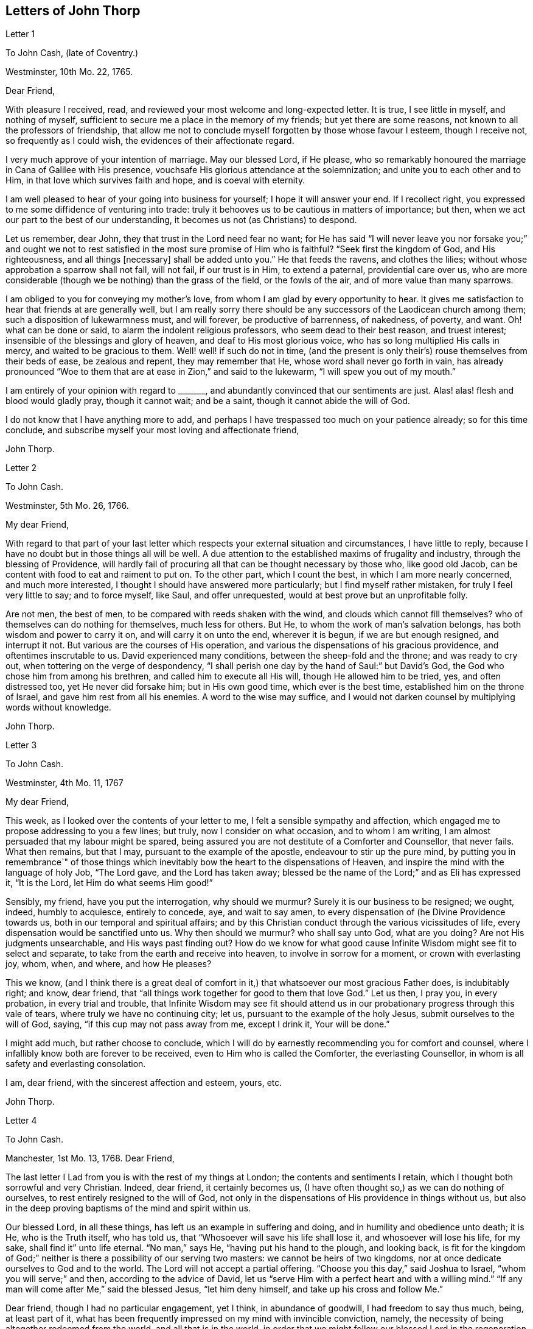 == Letters of John Thorp

Letter 1

To John Cash, (late of Coventry.)

Westminster, 10th Mo. 22, 1765.

Dear Friend,

With pleasure I received, read, and reviewed your most welcome and long-expected letter.
It is true, I see little in myself, and nothing of myself,
sufficient to secure me a place in the memory of my friends;
but yet there are some reasons, not known to all the professors of friendship,
that allow me not to conclude myself forgotten by those whose favour I esteem,
though I receive not, so frequently as I could wish,
the evidences of their affectionate regard.

I very much approve of your intention of marriage.
May our blessed Lord, if He please,
who so remarkably honoured the marriage in Cana of Galilee with His presence,
vouchsafe His glorious attendance at the solemnization;
and unite you to each other and to Him, in that love which survives faith and hope,
and is coeval with eternity.

I am well pleased to hear of your going into business for yourself;
I hope it will answer your end.
If I recollect right, you expressed to me some diffidence of venturing into trade:
truly it behooves us to be cautious in matters of importance; but then,
when we act our part to the best of our understanding,
it becomes us not (as Christians) to despond.

Let us remember, dear John, they that trust in the Lord need fear no want;
for He has said "`I will never leave you nor forsake you;`" and ought
we not to rest satisfied in the most sure promise of Him who is faithful?
"`Seek first the kingdom of God, and His righteousness, and all things +++[+++necessary]
shall be added unto you.`"
He that feeds the ravens, and clothes the lilies;
without whose approbation a sparrow shall not fall, will not fail,
if our trust is in Him, to extend a paternal, providential care over us,
who are more considerable (though we be nothing) than the grass of the field,
or the fowls of the air, and of more value than many sparrows.

I am obliged to you for conveying my mother`'s love,
from whom I am glad by every opportunity to hear.
It gives me satisfaction to hear that friends at are generally well,
but I am really sorry there should be any successors
of the Laodicean church among them;
such a disposition of lukewarmness must, and will forever, be productive of barrenness,
of nakedness, of poverty, and want.
Oh! what can be done or said, to alarm the indolent religious professors,
who seem dead to their best reason, and truest interest;
insensible of the blessings and glory of heaven, and deaf to His most glorious voice,
who has so long multiplied His calls in mercy, and waited to be gracious to them.
Well! well! if such do not in time,
(and the present is only their`'s) rouse themselves from their beds of ease,
be zealous and repent, they may remember that He,
whose word shall never go forth in vain,
has already pronounced "`Woe to them that are at ease in Zion,`" and said to the lukewarm,
"`I will spew you out of my mouth.`"

I am entirely of your opinion with regard to +++_______+++,
and abundantly convinced that our sentiments are just.
Alas! alas! flesh and blood would gladly pray, though it cannot wait; and be a saint,
though it cannot abide the will of God.

I do not know that I have anything more to add,
and perhaps I have trespassed too much on your patience already;
so for this time conclude, and subscribe myself your most loving and affectionate friend,

John Thorp.

Letter 2

To John Cash.

Westminster, 5th Mo. 26, 1766.

My dear Friend,

With regard to that part of your last letter which
respects your external situation and circumstances,
I have little to reply, because I have no doubt but in those things all will be well.
A due attention to the established maxims of frugality and industry,
through the blessing of Providence,
will hardly fail of procuring all that can be thought necessary by those who,
like good old Jacob, can be content with food to eat and raiment to put on.
To the other part, which I count the best, in which I am more nearly concerned,
and much more interested, I thought I should have answered more particularly;
but I find myself rather mistaken, for truly I feel very little to say;
and to force myself, like Saul, and offer unrequested,
would at best prove but an unprofitable folly.

Are not men, the best of men, to be compared with reeds shaken with the wind,
and clouds which cannot fill themselves?
who of themselves can do nothing for themselves, much less for others.
But He, to whom the work of man`'s salvation belongs,
has both wisdom and power to carry it on, and will carry it on unto the end,
wherever it is begun, if we are but enough resigned, and interrupt it not.
But various are the courses of His operation,
and various the dispensations of his gracious providence,
and oftentimes inscrutable to us.
David experienced many conditions, between the sheep-fold and the throne;
and was ready to cry out, when tottering on the verge of despondency,
"`I shall perish one day by the hand of Saul:`" but David`'s God,
the God who chose him from among his brethren, and called him to execute all His will,
though He allowed him to be tried, yes, and often distressed too,
yet He never did forsake him; but in His own good time, which ever is the best time,
established him on the throne of Israel, and gave him rest from all his enemies.
A word to the wise may suffice,
and I would not darken counsel by multiplying words without knowledge.

John Thorp.

Letter 3

To John Cash.

Westminster, 4th Mo. 11, 1767

My dear Friend,

This week, as I looked over the contents of your letter to me,
I felt a sensible sympathy and affection,
which engaged me to propose addressing to you a few lines; but truly,
now I consider on what occasion, and to whom I am writing,
I am almost persuaded that my labour might be spared,
being assured you are not destitute of a Comforter and Counsellor, that never fails.
What then remains, but that I may, pursuant to the example of the apostle,
endeavour to stir up the pure mind,
by putting you in remembrance`" of those things which inevitably
bow the heart to the dispensations of Heaven,
and inspire the mind with the language of holy Job, "`The Lord gave,
and the Lord has taken away;
blessed be the name of the Lord;`" and as Eli has expressed it, "`It is the Lord,
let Him do what seems Him good!`"

Sensibly, my friend, have you put the interrogation, why should we murmur?
Surely it is our business to be resigned; we ought, indeed, humbly to acquiesce,
entirely to concede, aye, and wait to say amen,
to every dispensation of (he Divine Providence towards us,
both in our temporal and spiritual affairs;
and by this Christian conduct through the various vicissitudes of life,
every dispensation would be sanctified unto us.
Why then should we murmur?
who shall say unto God, what are you doing?
Are not His judgments unsearchable, and His ways past finding out?
How do we know for what good cause Infinite Wisdom might see fit to select and separate,
to take from the earth and receive into heaven, to involve in sorrow for a moment,
or crown with everlasting joy, whom, when, and where, and how He pleases?

This we know,
(and I think there is a great deal of comfort in
it,) that whatsoever our most gracious Father does,
is indubitably right; and know, dear friend,
that "`all things work together for good to them that love God.`"
Let us then, I pray you, in every probation, in every trial and trouble,
that Infinite Wisdom may see fit should attend us in our
probationary progress through this vale of tears,
where truly we have no continuing city; let us,
pursuant to the example of the holy Jesus, submit ourselves to the will of God, saying,
"`if this cup may not pass away from me, except I drink it, Your will be done.`"

I might add much, but rather choose to conclude,
which I will do by earnestly recommending you for comfort and counsel,
where I infallibly know both are forever to be received,
even to Him who is called the Comforter, the everlasting Counsellor,
in whom is all safety and everlasting consolation.

I am, dear friend, with the sincerest affection and esteem, yours, etc.

John Thorp.

Letter 4

To John Cash.

Manchester, 1st Mo. 13, 1768.
Dear Friend,

The last letter I Lad from you is with the rest of my things at London;
the contents and sentiments I retain, which I thought both sorrowful and very Christian.
Indeed, dear friend, it certainly becomes us,
(I have often thought so,) as we can do nothing of ourselves,
to rest entirely resigned to the will of God,
not only in the dispensations of His providence in things without us,
but also in the deep proving baptisms of the mind and spirit within us.

Our blessed Lord, in all these things, has left us an example in suffering and doing,
and in humility and obedience unto death; it is He, who is the Truth itself,
who has told us, that "`Whosoever will save his life shall lose it,
and whosoever will lose his life, for my sake, shall find it`" unto life eternal.
"`No man,`" says He, "`having put his hand to the plough, and looking back,
is fit for the kingdom of God;`" neither is there a possibility of our serving two masters:
we cannot be heirs of two kingdoms,
nor at once dedicate ourselves to God and to the world.
The Lord will not accept a partial offering.
"`Choose you this day,`" said Joshua to Israel, "`whom you will serve;`" and then,
according to the advice of David,
let us "`serve Him with a perfect heart and with a willing mind.`"
"`If any man will come after Me,`" said the blessed Jesus, "`let him deny himself,
and take up his cross and follow Me.`"

Dear friend, though I had no particular engagement, yet I think,
in abundance of goodwill, I had freedom to say thus much, being, at least part of it,
what has been frequently impressed on my mind with invincible conviction, namely,
the necessity of being altogether redeemed from the world, and all that is in the world,
in order that we might follow our blessed Lord in the regeneration.
This, with my love, is all at present from your real friend,

John Thorp.

P+++.+++ S.--I should be glad to hear from you when you have freedom.
I would not that we should forget one another,
especially when we are most sensible of good.

Letter 5

To Frances Dodshon.

Manchester, 6th Mo. 10, 1775.

My dear Friend,

Feeling some degree of liberty, and the spring of good-will opened,
I take this opportunity to assure you of the unfeigned regard which I feel for you,
and for your preservation and further growth and establishment in the blessed truth;
and that you might be happily enabled and disposed to watch and keep your garments,
that so neither heights nor depths, nor things present nor to come,
might be permitted to beguile you of your reward,
or separate you from the love of God which is in Christ Jesus; and indeed,
I have an evidence of the sincerity of your heart, and uprightness of your disposition,
to bear, to do, and to suffer all things, and to follow the Lamb whithersoever He goes.
"`Lord,`" said Peter, "`I am ready to go with You both into prison and to death.`"
Peter was full of zeal, and he loved more than his fellows; but,
alas! when the time of trial came,
he was not able to bear those abasing seasons of
humiliation and baptism unto suffering and death,
which, in the course of Divine Wisdom and Counsel, were appointed to our Holy Leader;
and to all such, in a certain degree, who will follow him in the regeneration.

"`Let this mind be in you,`" says the apostle, "`which was also in.
Christ Jesus, who, being in the form of God, thought it not robbery to be equal with God,
but made Himself of no reputation, and took upon Him the form of a servant,
and was made in the likeness of men; and being found in fashion as a man,
He humbled himself, and became obedient unto death, even the death of the cross;
wherefore God also has highly exalted Him,
and given Him a name which is above every name.`"

Now, that which seems most in my view, and which I do most deeply and frequently,
both for myself and you wish, is, that we might patiently, and with resigned,
devoted hearts, receive and submit to every dispensation of Divine Providence,
however they may be directed to reduce, to humble, and to abase:
if they lead again into Jordan,
that so our flesh may become as the flesh of a little child, or into the furnace,
that so the dross may be thoroughly purged from the silver, let us endure them;
and when the dross is purged from the silver,
"`there shall come forth a vessel for the Finer.`"
Oh that we might patiently, willingly, and passively endure every preparative operation,
every mercifully renewed turning of His holy hand;
that so self might indeed become of no reputation, and we, according to His holy purpose,
be formed vessels to His praise.

John Thorp.

Letter 6

To Frances Dodshon.

12th Mo. 12, 1776.

Dear Friend,

In some degree of that love, wherein the living have a fellowship which neither time,
distance, nor death, can interrupt or dissolve;
wherein such a union and sympathy is experienced,
that at times we cannot help rejoicing with them that do rejoice,
and weeping with them that weep: in the renewed movings of this love and life,
you have of late often been brought to my remembrance;
at which times there have been raised and presented to my mind some remarks and observations,
which I think I have at least liberty to offer to your consideration.

When that frequently deeply-humbled and tried servant of the Lord, the royal psalmist,
was favoured with the renewed streams of that river, whose source is Everlasting Love,
whereby the whole heritage of God is at times watered and made glad;
when his feet were set on a Rock that was higher than he,
and the new song was put into his mouth;
at these seasons he thought that his mountain stood strong, and said, in his prosperity,
he should never be moved; yet, afterwards,
the Lord saw fit to permit that he should be so far tried,
that he concluded himself forsaken, and in this humble, plaintive language, queries,
"`Will the Lord cast off forever?
and will He be favourable no more?
Is His mercy clean gone forever?
does His promise fail forevermore I Has God forgotten to be gracious?
has He in anger shut up His tender mercies?`"
Having thus, in the heights and in the depths, experienced preservation and deliverance,
this righteous man was instructed to serve the Lord with fear,
and to rejoice with trembling; and having witnessed the sufficiency of the Almighty arm,
so repeatedly stretched out for his deliverance and protection, he was enabled to say,
"`Though I walk through the valley of the shadow of death, I will fear no evil:
for You are with me.`"
And therefore, when the Lord saw fit to hide His face from him,
and allow fresh probations to attend him,
we find him availing himself of that mercy he had so often experienced;
and though he felt deeply at times, and was greatly dejected,
yet his faith was so strengthened in him who had
raised him from the sheepcot to be His servant,
(and though his house was not so with God,
yet He had made with him an everlasting covenant,
ordered in all things and sure,) that he could thus
address himself in times of deep probation:
"`Why are you cast down, O my soul?
and why are you disquieted within me?
Hope in God; for I shall yet praise Him, who is the health of my countenance and my God.`"

Alas! why should that wholesome discipline,
which consummate Wisdom has ever exercised upon those whom He has made
willing to bear every refining operation and turning of His holy hand,
seem strange to any of us?
Gold is tried in the fire, and acceptable men in the furnace of adversity; and indeed,
if "`it became Him, for whom are all things, and by whom are all things,
in bringing many sons unto glory,
to make the Captain of their salvation perfect through sufferings;`"
if He was "`a man of sorrows and acquainted with grief,`" is it
not "`enough for the disciple that he be as his Master,
and the servant as his Lord?`"

There are various causes of suffering; there are various baptisms, buffetings,
and trials; our different conditions require a different discipline,
and the different designs of God upon us require, or make it necessary for us,
to be brought under different operations.
All the faithful in the several generations wherein the prophets lived,
were not brought under those particular,
and (for the present) grievous exercises which the prophets were,
in order to prepare them for the work whereunto they were called,
unto which many learned obedience by the things which they suffered.

It is true, the judgments of the Lord are many times unsearchable,
and His ways past finding out.
"`Who,`" says the apostle, "`has known the mind of the Lord?
or who has been His counsellor?`"
secret things belong to Him; but things which are revealed, to us and to our children.
But if all the holy patriarchs, prophets, apostles, martyrs, and confessors of Jesus,
have, like their blessed Lord, been men of sorrows and acquainted with grief,
and entered the kingdom through many tribulations;
can we doubt whether the particular trials, siftings, and probations,
which God only wise permitted or appointed unto them, were not,
to every one of these to whom he appointed them, mercies, mercies, mercies in disguise?
Were they not made a means of preservation in His fear,
made a means of bringing them nearer to Him, to trust more firmly in,
and to rely more entirely upon Him, the only refuge of the righteous in times of trouble?
Have not all the afflictions of the righteous been thus sanctified?
and will not the endless hallelujah, which these shall have to sing,
be unto Him who has redeemed their souls out of all adversity,
and made their garments white in the blood of the Lamb?

Many now, as well as formerly, are the afflictions of the righteous,
and from different causes, different in their nature, and different in their degree; but,
though hid from mortals, they are all known to God, who cares for them,
by whom the very hairs of their head are all numbered,
and not one of them shall fall without Him.
Their sighs are all numbered by Him, and their tears are all sealed up in His bottle;
why then should Zion say, or why should the watchers on her walls say,
"`The Lord has forsaken me, and my Lord has forgotten me?
can a woman forget her sacking child,
that she should not have compassion on the son of her womb?
yes, they may forget,`" says the Lord, "`yet will I not forget you: behold,
I have graven you upon the palms of my hands, your walls are continually before me.`"
No, verily, "`the eyes of the Lord are over the righteous,
and His ears are open unto their prayers.`"
However unmindful He may seem to be of the distress and danger which threaten them,
when the tempest arises, and the enemy breaks in as a flood, yet in His own time,
and that surely is the best time, will He arise, and rebuke both the wind and the waves,
and the enemy, for their sakes; and by the effective word of His power,
who speaks and it is done, once more say, "`Peace, be still.`"

But should it seem best to Him, who is wonderful in counsel, and does all things right,
to lead any in the line of the glorious process of His dear Son;
should the hour and power of darkness be extended to the latest moments;
should the final cup and baptism be the most trying and most bitter;
should our dying words, under these painful feelings,
be expressed in that most moving language of the Son of God, "`Eli, Eli,
lama sabachthani,`" I should have no more doubt of the righteous soul thus tried,
ascending from this cross, and apparent dereliction,
to an immortal crown of righteousness and mansion of eternal glory;
no more doubt of these, than if I saw them ascending in the fiery chariots of sensible,
celestial, soul-rejoicing fervours.

I know not how sufficiently to inculcate this most certain truth,
that the children of God are never more under His notice and most tender regard,
than in the seasons of their deepest humiliations;
never is He more intimately present with us,
preparing and supporting under every operation, and directing, blessing,
and sanctifying every dispensation, to willing, humbled, and subjected souls.
Thus is He carrying on His own work, though we see it not.
Oh that you might not be discouraged,
nor sink under the present exercise! nor murmur as some of old murmured;
nor think the Lord delays His coming; but endeavour, all in your power,
to centre in perfect resignation to the will of God; and then, assuredly,
all things will work together for your good,
and for your additional preparation to glorify His holy name, in time and in eternity.
Amen.

From your real, respectful friend,

John Thorp.

P+++.+++ S. I do not forget, my honoured friend, to whom I am writing,
nor my own infancy and weakness.
It is with a feeling deference that I address to you this feeble offering; but as I said,
I thought I felt at least a liberty, and if the Lord be mercifully pleased,
so to bless it, that the pure mind be thereby stirred up ever so little,
His name be praised; but if I wrote ever so much,
I should fall short of expressing to the full, the equal desire and faith which I feel,
that you may, and that you will, in the Lord`'s own time, which you are waiting for,
yet have to sing for joy of heart as in the days of your youth,
as in the days when you were brought forth out of the land of spiritual Egypt.

Letter VII

To Frances Dodshon

7th Mo. 17, 1777

My dear and much esteemed Friend,

Although I am persuaded, and have considered it, that you have seen, and felt,
and attained, beyond many of us,
and are much better capable of communicating your experience;
yet I do not apprehend myself thereby excused from
casting my mite into your treasury of divine knowledge,
though thereby I may expose my own poverty.

The letter which you condescended to write me, came duly to hand; and since that time,
and indeed ever since you were here, though my own concerns have been somewhat grievous,
and demanded both my solicitude and attention,
yet you have been often brought to my remembrance in much nearness;
yet so continual and invariable is the sense and judgement
with which my mind has been impressed concerning you,
that the dispensation which you are under is the effect of consummate Love and Wisdom,
that the everlasting arms of Strength and Mercy are underneath for your support,
that the all-conquering,
invincible Redeemer continues his available intercession with the Father on your behalf,
that your faith may be strengthened,
continue and increase,--that my greatest concern and uniform prayer,
in union with the Divine Will, is,
that your present painful baptism may be blessed and sanctified
to the benefit and edification of the churches,
the glory of the everlasting God,
and (as I also believe it will be) to your own sanctification and salvation.
For these ineffably glorious purposes, what can be too much to do, to bear, or suffer,
according to the will of God?
It was for them that Jesus Christ our Lord vouchsafed
to descend from the heights of immortality,
and take upon Him the form of a servant, to bear the contradiction of sinners,
the temptations of the enemy, and to offer up Himself upon the cross,
an everlasting sacrifice to God for the sins of the whole world.
It was for this, that He, who alone was able, vouchsafed to tread the wine-press alone,
to stain all his garments,
to drink "`the dregs of the cup of trembling,`" and
be baptized with the baptism of suffering unto death!
And O! that all of us, who are desirous to be found in Him,
may be at least contented so to walk even as he walked, in the depths of abasement,
humiliation, and suffering,
in the different frequency and degrees wherein He may be pleased to lead,
until He say for us, as for Himself, "`It is finished.`"

Strait and narrow has the way to the kingdom ever been; attended with difficulties,
accompanied with crosses, and entered through many tribulations.
Yet are not the commandments of the Lord grievous;
yet is there great delight in the keeping of His Law;
yet is there a recompense a thousand fold, even in this life, for all our sufferings,
in the recurrent participation and enjoyment of that peace "`which passes all
understanding,`" in the earnest of that "`exceeding and eternal weight of glory,`"
with which all our sufferings in this life are not worthy to be compared.

"`Without controversy,
great is the mystery of godliness,`" altogether surpassing human comprehension;
and those parts of that mystery in which we are most deeply interested,
we can only see into and understand, as He, who has the key of David,
the Lion of the tribe of Judah, is pleased to loose the seals and open unto us.
How necessary then is it for us to take heed to the advice of the apostle Paul,
"`Judge nothing before the time; yes,`" said this apostle, "`I judge not myself.`"

Our duty, our interest, our advancement in the divine life,
consist not in our comprehending in theory, but following in obedience,
and in the simplicity of little children.
Be not then, my dear friend, over anxious about the cause, the duration,
or effects of your present humiliation;
but endeavour to cast all your care upon Him who cares for you,
to put your whole trust in Him in whom is everlasting strength,
without whose approbation a hair of your head shall not perish.
Blessing, and glory, and honour be to Him,
whom the Father has appointed an everlasting and holy High-priest over the house of God;
for such a one indeed became us, who is "`touched with the feeling of our infirmities.`"
He sees, he marks every circumstance, every peculiarity of your mournful condition,
when the enemy may be permitted to sift and to buffet you,
and you are "`tossed with tempest, and not comforted.`"
He sees these things, He knows these things, whose vigilance nothing can elude,
whose power is omnipotent, who has set bars and doors to the sea,
and ascertained the point whereto its proudest waves shall rise and go no further.
But you know these things, and, I am persuaded, are disposed and endeavouring to do them;
yet allow me to express it,
as it is in my heart to encourage your perseverance in a total
resignation of yourself to the disposal of Almighty Power and Goodness,
that God only is wise, that He "`does not afflict willingly,
nor grieve the children of men;`" that His judgments are true and righteous,
that His ways are just and equal; that He "`will never leave you, nor forsake you;`" but,
in the time appointed,
will surely give unto you "`beauty for ashes,`" and "`the oil of joy for mourning:`"
and though you may seem to yourself to lie as among the pots,
and esteem yourself as a broken vessel, yet it is my invariable persuasion,
you shall again be brought forth as the dove, whose wings are covered with silver,
and her feathers with yellow gold.

Assuredly, my friend, if it would avail anything to your comfort,
you are very far from being alone in tribulation.
I speak not of outward troubles; they, indeed, are light afflictions,
and they are but for a moment; but of those which result from the spiritual warfare,
wherein we wrestle not with flesh and blood only, nor our own concern as individuals;
the impending judgments of the Lord on a backsliding generation,
and the general state of the churches among ourselves, wherein the obvious,
painful prevalence of the nature and spirit of the world,
the famine of that Word whose entrance gives life,
furnish abundant cause for the living for mourning, for sackcloth,
for unspeakable distress!
Nevertheless, we are at seasons favoured to behold, in the vision of Divine Light,
a prospect into better times;
wherein the Lord will in mercy "`turn again our captivity as the streams in the
south;`" times wherein the Lord will more eminently appear to be with us,
and the shout of a mighty King be heard among us;
who will again make "`His angels spirits, and His ministers a flame of fire.`"

Thus is my faith as an individual, though, I trust, in concert with many others,
strengthened to believe, that the time will come,
when the gospel shall be preached in all nations,
with the Holy Spirit sent down from heaven;
that "`from the rising of the sun even unto the going down
of the same,`" His "`name shall be great among the gentiles,
and in every place, incense shall be offered unto His name, and a pure offering.`"
Thus shall the knowledge of the Lord cover the earth,
thus shall the whole earth be filled with his glory;
then shall the morning stars sing together, and all the sons of God shout for joy.

Upon the whole, I cannot forbear to add,
that I wish myself more worthy of the sufferings of the present day;
more worthy to partake in the glory that shall follow;
and that I was more worthy to express these things in this manner to one so far above me.

My wife joins, in dear love to yourself and husband, with me; and at this time,
in confirmed faith and fresh desires for your preservation
and deliverance in the will of God,
I conclude, and subscribe myself your brother in Christ Jesus,

John Thorp.

Letter 8

To Frances Dodshon.

8th Mo. 23, 1778.

My dear Friend,

Although I have a particular value for you,
and count myself favoured by your correspondence; yet conscious what I am,
and indeed what all instruments are, and what they are but;
and knowing that all good comes from the one Fountain of Good,
and is never so effectually administered as when the living
springs from there are immediately opened in the soul,
whereby I have desired you migh be supplied with every degree of wisdom and patience,
strength and consolation, which God only wise sees fit to vouchsafe unto you;
so that I was willing to decline writing,
until I felt my mind impressed with some degree of necessity; and truly I may tell you,
that I feel much sympathy and concern for you in your present suffering state,
yet ever attended with an indubitable evidence that
all things will work together for your good;
and that, when the Lord shall see fit to say,
"`It is enough,`" your soul shall be set at liberty, and filled forever with His praise.

The Lord`'s ways are not our ways, His thoughts are not our thoughts;
one day with Him is "`as a thousand years, and a thousand years as one day.`"
The depths, the designs, the concealed mercy in His varied dispensations,
when His way is in the thick darkness, are beyond our comprehension; but this we know,
that with Him there is "`no variableness,
neither shadow of turning;`" that having loved His own, He loves them to the end;
that through whatsoever sufferings, tribulations, or conflicts,
He may be pleased to lead His chosen ones,
that it is His good pleasure to give them the kingdom; that He is greater than all,
and none shall be able to pluck them out of His hand.

Be not then, my dear friend, discouraged,
when the enemy may be permitted to sift and to buffet you;
endeavour to stand still in these times of trial,
and in the Lord`'s time He will lift up an effectual standard against him,
and cause you afresh to experience His complete salvation.
Deeply have the most dignified of all the children of God often been tried;
often led in paths of unutterable humiliation and abasement,
in the course of their purification; yet were none that ever trusted in the Lord,
and abode in His fear, confounded or forsaken.
Whom has he ever prepared for a habitation with Him in glory,
who have not measurably drunk of this cup, and been baptized with this baptism?
"`I am a worm, and no man;`" I have not the spirit of a man;
"`I am forgotten as a dead man out of mind;
I am like a broken vessel,`" is a language in which all
the redeemed of our God have been more or less instructed.
"`Are you able to drink of the cap that I shall drink of,
and to be baptized with the baptism that I am baptized with?`"
was the very query proposed by our blessed Lord to the two disciples,
who were emulous of a situation at His right and left hand in glory.
Now what was this cup, and what was this baptism?
it was a cup of ineffable, agonizing distress,
and baptism into the deepest suffering and death;
the depth and nature whereof are awfully set forth in that solemn expostulation,
"`Why have you forsaken me?`"
This was the baptism through which the holy Jesus had to pass,
and with which he was straightened until it was accomplished.
This was the cup which, though intolerable to human nature, He was desirous to drink,
according to the will of God: "`Father, if this cup may not pass from me,
except I drink it, your will be done.`"
This is the acceptable state; this was the mind that was in Christ,
concerning whom it is written in the volume of the book, "`Lo!
I come to do your will, O God,`" and not his own.
Oh the perfection of this state! wherein no choice is formed, no desire arises,
no prayers are offered up, but what are circumscribed by, and centre in, "`Not my will,
but yours be done.`"
It is to reduce us to, or rather, raise us into this state,
that all the varied turnings of His holy hand, and the dispensations of His providence,
are directed; and then, in this state,
whether we are called to unite in the hosanna to our adorable Redeemer,
or go with Him over the brook Cedron, and with Him sweat great drops of sorrow,
we are equally acceptable unto Him.
It is to this state all things are equally sanctified,
whether it be to reign or to suffer with Him;
whether the north or the south wind blows upon it, the spices equally flow out,
and ascend as incense, equally acceptable unto the God of heaven and of the whole earth.

Be not then dismayed; give not way to slavish fear,
attend not to the discouragements the enemy would cast before you; for,
I believe you were never more under the Divine notice, nor more acceptable to Him,
than in this very season; and so sure as the records of heaven do not fail,
so sure is your name written there, never, never to be erased.
Though you feel not the uniform prevalence of that Power,
unto which the devils are subject, in the degree you have formerly done,
"`Yet in this rejoice,`" said our holy Redeemer,
"`that your names are written in heaven:`" and though your present state,
according to your own sensibility of it, be a painful, dark, oppressed, imprisoned state,
yet permit me to say, fear not, the Lord is on your side, encamped round about you;
"`greater is He that is in you, than he that is in the world and, in His own time,
He will °pen the prison doors; He will relieve the oppressed, and "`say to the prisoners,
Go forth, to them that are in darkness,
Show yourselves;`" and your feeding shall again be in the ways,
and your pastures in all high places.

How can you think, my dear friend, at any time,
that you are finally forsaken or forgotten of God, though, in unsearchable wisdom,
He sees fit to hide His face, at seasons, from you?
Is God unrighteous?
do His compassions ever fail?
are not His promises sure?
and does He not strictly keep covenant?
Has He not delivered out of six troubles, and is His arm shortened?
Has He vouchsafed, in unutterable love, to draw your soul after Him in infant years,
and to reveal Himself unto you, to be the stay of your youth, the God of your life,
and will He now forsake you?
No; glory to His name, it is not so; He is the same He ever was,
when your soul was first ravished with Him,
and He became to you "`the chiefest among ten thousand.`"
His regard, His love, the yearning of His bowels, are as much as ever towards you; and,
as he has vouchsafed to be your morning light, and the stay of your youth,
so will He be your evening song, and the staff of your old age.
Endeavour then, my dear friend, to cast out all discouragements and painful doubtings,
and let your hope, your trust, your only expectation be from Him;
and though you may seem cast out from His sight; yet,
let your looking be towards His holy temple;
and in His own time He will give you the desire of your heart,
and you shall yet praise Him on the banks of deliverance,
and tell of His wonders in the deep, who is a God, infinite in power, wisdom, and love;
whose "`mercy endures forever,`" and of whose lovingkindness there is no end.

I desire the increase and establishment of your health, and in order to it,
I wish you to take as much exercise, within and without doors,
as you are capable of without weariness; and let nothing prevail,
to induce you to deny yourself of any quantity or quality
of food that may best nourish and sustain your body.

I am with much affection, real regard, and love unfeigned,
your friend in the fellowship of gospel love,

John Thorp.

Letter 9

To Frances Dodshon.

Manchester, 6th Mo. 17, 1779.

My dear Friend,

I cannot with ease omit this opportunity of communicating a few lines to you,
to acknowledge the receipt of your letter; and be assured,
no lack of true friendship for you, nor inattention to the subject,
has been the cause why I have not answered it sooner;
but chiefly because I have nothing to say,
which has not in substance at least been already said.
My faith and hope, and all my feelings concerning you, when clothed with a right mind,
being invariably the same; and because I am abundantly persuaded, that however,
in your own apprehension,
you may seem to stand in need of compassion and help from the least of the flock,
yet I know that He, who made and supports all worlds, and all beings;
with whom not only all the treasures of wisdom and knowledge are,
but also all power in heaven and on earth, is your Shepherd, your Saviour, your shield,
and your exceeding great reward.

With regard to the distressing probations of your present state, I have only to say,
I pray in faith that you may be supported under and to the end of them all;
that the gracious design of the Almighty may be fully answered concerning you.
What I feel at any time of concern for you, is on account of your present suffering;
for I have no fear or doubt at all with respect to the outcome of your present conflicts.
Nay, verily, when I have read over your letters,
those which have been most replete with lamentation and fear,
so far have I been from feeling any degree of discouragement on your account,
that my faith has often been raised to a degree of assurance,
that there was no one in a safer state.
"`My Father is greater than all,`" said the adorable Jesus,
concerning those whom the Father had drawn unto and given Him,
"`and none can pluck them out of my Father`'s hand.`"

Is the cause of your present suffering a painful
uncertainty whether it originates in mind or body;
whether on your own account as an evildoer, or in a state of union with the holy,
suffering seed, filling up what remains of the afflictions of Christ,
for His body`'s sake, which is the Church?
whether purely a dispensation from the Almighty, for your more perfect purification,
or the weight of His judgments for former offences?
or whether arising only from natural causes in the constitution of the human frame?
is the clear,
distinct knowledge of these things at all veiled or hid from yourself or others?
why is it so?
Does not Infinite Wisdom know it, and cannot He reveal it?
What is the reason, then, why He does not do it?
why, surely, because it is best it should be concealed,
just in the manner and degree it is.
O that you could but cast, without intermission, all caring and anxious solicitude,
concerning these things, upon Him who cares for you;
and think of nothing but the most perfect submission and resignation to the will of God,
whether in suffering or reigning with Him.
Now, I verily believe this is your desire and concern, and therefore I am persuaded that,
however your trial may be permitted to continue or increase;
though the furnace should be heated seven times hotter than it ever yet has been,
yet shall you be brought forth but with so much greater purity,
without so much as the smell of fire having passed on your garments.

Oh the unspeakable safety of this resigned, humble, trusting,
depending state! and truly the fitness and necessity of it, are equal to its safety:
for what are we, and what have we to boast of but our abundant infirmities?
Beset then as we are, in this state of probation, from within and from without,
what can the willings and runnings of the creature avail?
or what have we to trust in, to rely or depend upon, but upon God who shows mercy?
and that mercy is Christ Jesus.
I commend you then, with myself, my dear friend, into the arms of this Everlasting Mercy,
for safety, keeping, and preservation; for He is,
(you have hitherto experienced it to be so,
and you will do to the end,) that salvation Which God has appointed
"`for walls and bulwarks;`" and the more you are weakened and reduced,
as to your own strength, the more will His strength be magnified in your salvation.
And I have to believe, and liberty to express it,
that the more you are emptied and humbled,
the more abundantly you shall be filled with His glory and presence, who is your life.
The deeper you descend into suffering and humiliation,
the higher shall you rise in dominion, with your suffering, glorified Redeemer; for,
as said the apostle, "`If we be dead with Him, we shall also live with Him; if we suffer,
we shall also reign with Him.`"

It is in my heart therefore to say, Be careful for nothing; but in everything,
by prayer and supplication, let your needs be made known unto God;
cast all your care upon Him, both with regard to soul and body, time and eternity,
and He will be everything to you that you stand in need of,
according to the riches of His mercy in Christ Jesus.
And, indeed, I see it clearly with an eye of faith, that the Lord, the glorious Lord,
both is and will be unto you, wisdom, righteousness, and strength; your sword, your bow,
your battle-axe, your shield, and your exceeding great reward.
I know He is on your side, encamped round about you;
"`and though a thousand fall at your side,
and ten thousand at your right hand,`" you shall
be preserved as Mount Zion that cannot be moved.
My soul is exceedingly humbled, in thankfulness to the God of all grace, for that,
in adorable condescension, He has vouchsafed to fill my heart at this time,
for your sake no doubt, with such a degree of faith and hope concerning you,
as I am not able to express;--thanksgiving and praise be to Him therefore.

It has several times struck my mind, while I have been writing,
and a degree of sympathy has been raised in my heart with you,
that your present humiliation, and comparative uselessness in your own apprehension,
in respect of former service, affect you with a generous concern,
on the church`'s account, wherein, to be sure, the number of upright labourers is small;
but know, my dear friend, nay, you do know it,
that the work and the power too are the Lord`'s; that He can work by many or by few,
with or without instruments; and I believe He will work marvellously,
and by His power carry on His work, and none shall let it.
To Him, therefore, let us commit His own cause, desiring, willing,
choosing nothing for ourselves, but that His will may be done in us and by us,
as it is done in heaven.

I have only to add,
that I would have you in any wise comply with whatever
you think may conduce to your bodily health,
in food, drink, sleep, and exercise: to do anything to injure our health,
or shorten our lives, is certainly a fault.
The blessing of natural life and health, deserves our gratitude and attention;
and I believe it equally offensive to defile or to destroy.

I desire to be remembered by you.
It is always pleasing to me to hear from you.
Give my love to your husband, in which my wife joins, and to yourself.

In the unfeigned fellowship of the gospel, I conclude at this time, and subscribe myself,
your loving and affectionate friend,

John Thorp.

P+++.+++ S.--You have no occasion to fear my being offended
at your having allowed some of my letters to be seen;
it is perfectly nothing to me.

Letter X

To Frances Dodshon.

Manchester, 4th Mo. 16, 1780.

My dear Friend,

It might seem somewhat inconsistent with that friendship which I have often,
and with much sincerity, professed for you,
(and which in truth I do constantly possess,) that I have
been so long in acknowledging the receipt of your letter,
which, as all yours are, was a welcome one to me; but you, my friend,
have been instructed wherein the best fellowship consists,--not in words,
but is beyond them, and stands on that Foundation which will endure forever.
But the truth is, I had nothing which I believed it to be my business to communicate;
at which, indeed, I do not wonder, believing the best of Counsellors,
on whom all sure help is laid, to be often near you; and you know,
the more our eye and attention are steadily unto Him,
and our only expectation is from Him,
the more we are in the way of receiving that help which comes from Him; and this,
you know, is without exception, whatever be our state.
To be preserved in faith, in patience, in humility and resignation of mind, in heights,
in depths, in the night and in the day,
is what I most earnestly desire on my own account;
and I believe it to be the happy exercise (and, in good degree,
the blessed experience) of my much esteemed friend.

I desire my love to your husband, whose kindness towards you, and sympathy with you,
and (according to his measure) bearing a part of your burden, will, I have no doubt,
like the prayers and alms of Cornelius, go up as a memorial before God.

In a measure of that love, and desire for its increase, which believes, hopes,
and endures all things, wherein consists the communion of saints,
and the resurrection from the dead, I conclude at this time;
your truly affectionate friend,

John Thorp.

Letter 11

To Frances Dodshon.

Manchester, 11th Mo. 5, 1780.

My dear Friend,

My mind is frequently so shut up in meetings, and after them too,
(and my mouth of course,) through the absence of Divine Light,
at least as to the sensible feeling and enjoyment of it in dominion,
that I seem to myself often unfit to speak or write anything on religious subjects; yet,
whether in suffering or rejoicing, I have fellowship with you,
and experience no abatement of that assurance which has often been sealed on my mind,
of the safety and blessedness of your state;
and though Infinite Wisdom is pleased still to permit
close trials and conflicts to attend,
yet these are but marks of filiation;
"`whom the Lord loves he chastens;`" those whom He
is in mercy preparing to be clothed in white,
He is leading through many tribulations.

I remember, when I was a child in years and in religious exercises,
I thought there was none so exempt from trials and
troubles as those who were truly devoted to God:
but I have since been otherwise instructed; and I now believe,
that they who are most entirely devoted to Him,
are often led into the greatest depths of suffering.
This is abundantly evinced by the patriarchs, prophets, apostles,
and confessors of the holy Jesus,
who was himself "`a man of sorrows and acquainted with grief;`" nay,
he was esteemed "`stricken, smitten of God and afflicted;`" so that,
should our judgment be so far taken away in the days of our humiliation,
as thus to esteem ourselves "`smitten,
stricken of God and afflicted,`" it is no more than what happened to our blessed Lord.
But what need have I to write these things to you! you know
them far better than I am able to express them,
and the ground and cause have been deeply opened in you, namely,
that everything in us might be given up, crucified, and slain,
but that holy birth of life, which, in perfect submission and resignation,
prays always to its Father, who is in heaven, "`Your kingdom come, your will be done.`"

It is certainly the will of God, and consistent with His goodness,
so to sanctify all crosses and afflictions to His children,
as to make them a means of their passing more entirely into the Divine nature;
of entering more fully into Him, who is the soul`'s rest and sure hiding-place forever;
so that, putting their whole trust in God, they leave to His disposal all their concerns,
both here and hereafter.
I think I am sensible, while I am writing,
of the ardent longing of your soul after this state;
and as fully so that it is the will of God in Christ Jesus to gather you into it;
and truly I believe, you are far nearer to this perfect state,
than many of those whom you prefer to yourself,
and who perhaps are little acquainted with your depths of conflict.

I know you make no great account of outward crosses and sufferings.
I know the distress of your soul is the absence of your Beloved, and Bridegroom of souls;
but are you grown therefore more indifferent about Him?
are your desires abated, or do your longings cease?
No, are they not increased,
and have you not become more weaned from everything besides Him?
What then shall we say, my dear friend?
perhaps it was for this end that He has withdrawn Himself,
(as to the sensible enjoyment,) that so we might become, by this means,
more fully prepared, and our capacities more enlarged,
for Him to take up His abode with us forever.
Now I have no doubt at all,
but this will in due time become your singularly happy and blessed experience.
Oh! if I were but as fully persuaded concerning myself, that all that spiritual poverty,
darkness, barrenness, and distress, which I frequently experience,
would turn to the same good account; how thankful should I be!
Yet I am kept above despondency; my faith and hope, through and in Divine Mercy,
are preserved.
I know in whom I have believed, and in whom you have most surely believed;
and that He is able to keep that which we have desired,
and at times been enabled to commit unto Him.
Amen.

In a feeling sense of the virtue, love, and sincerity of divine truth,
concludes at this time, your affectionate friend,

John Thorp.

Letter 12

To Frances Dodshon.

Manchester, 9th Mo. 24, 1781.

My Dear Friend,

Feeling at this time renewedly a considerable degree of sympathy, affection,
and concern for you, it is in my heart to visit you with a few lines,
though in truth I have not a sentence before me,
nor any apprehension that I shall have anything to say,
in the truth whereof you are not more grown and confirmed by experience; yet if happily,
through the Divine blessing, I should be so directed in this letter,
that it should tend in any degree to stir up the pure mind,
to strengthen the hands which are ready to hang down, and to confirm the feeble knees,
I know that humble thankfulness would therefore arise, as indeed it ought,
to the Giver of every good and perfect gift.

In the account which you write me, concerning your state,
there is still much complaint of the frequent absence of that adorable Goodness,
from which all real comfort and happiness can spring.
This, added to your advanced age and present arduous situation,
together with some unhappy events which have lately
happened in the compass of your meeting;
the consideration and feeling of these things must needs
clothe your mind with sackcloth and great distress.
The occasion which has been given, by reason of the things which have happened,
for the adversary to speak reproachfully, the testimony seeming to fall in the streets,
deserted and betrayed by those who should have united in its support,
is truly very affecting;
so that indeed there seems great reason to adopt that mournful query, Lord,
"`what will you do unto your great Name?`"
or "`by whom shall Jacob arise, for he is small?`"
Now, my dear friend, in such a situation of things as this, what can we do?
Can we rebuild the walls of Zion, or restore her waste places?
Can we fight the Lord`'s battles, and turn again the captivity of his people?
Are we able to go in and out before them, to mourn skillfully ourselves,
and teach the daughters lamentation?
No, who is sufficient for these things?
What then remains for us to do?
what is our proper business?
Why, surely, that very same thing which the great apostle advises, in these words:
"`Study to be quiet, and to do your own business.`"

"`It is not in man that walks to direct his steps`" aright;
the wrath of man (nor his zeal neither) works not the righteousness of God.
"`The steps of a good man are ordered by the Lord.`"
"`Study to be quiet,`" and in peaceful, perfect submission,
commit yourself wholly into the hands of Almighty God; and in His will concerning you,
rest always satisfied; for surely it is fit that He should dispose of us;
that He should direct everything that any way relates,
either to our outward or inward state; because He is our Father,
if we are but enough dependent on Him.
He only is wise, and knows what is best for us,
and what will most contribute to His glory.
This is the acceptable state; "`Your will be done;`" give what You please,
withhold what You please.
"`Give us this day our daily bread,`" whether it be the bread of adversity,
or the water of affliction; or the bread which comes down from heaven,
and gives life unto the world.
"`Your will be done,`" whether You be pleased to lift up the light of Your countenance,
and bless us with the sensible enjoyment of Your glorious presence,
wherein indeed there is life;
or You see it more profitable for us to be exercised in a state of barrenness, mourning,
deep feeling of our own weakness, and spiritual poverty, Your will,
Your holy blessed will be done.

Now, I do believe you are advanced far, very far beyond me in these experiences;
but yet I know what I say, and indeed I have seen, and do see, such an excellence,
such necessity, such perfection, safety, and beauty, in this state of perfect, total,
unreserved submission and resignation to God, more especially in spiritual things,
but indeed in all things;
that I am no way able to express myself in a manner
equal to my views and feelings of this state;
nor to recommend it according to its infinite worth;
because it is here we see our own nothingness, and the ALL of God.
It is here that we receive counsel and ability to perform the service of the present day,
resting satisfied with His appointments and allotments,
whether in public or private labour, whether in doing or suffering,
according to the will of God.

God Almighty, if it be His will, gather and preserve you here,
in a state of humble trust and firm reliance on His mercy;
and limit and rebuke the power of the enemy,
that he may never be permitted to bring you into any degree of despondency.

To the keeping, guidance, and protection of the great Shepherd of Israel,
I commend you with myself, and at this time bid you farewell.

From your loving, affectionate friend,

John Thorp.

P+++.+++ S.--Martha Routh is on a religious visit to some meetings in Yorkshire.
Brother T. Cash, in company with Isaac Gray,
is on a visit to several of the midland counties:
and William Rathbone on the same errand in the south-west;
so that the work of the Lord is going forward, and then,
no matter who are the instruments, all is right that is in the Divine appointment.
So that the walls of partition and opposition be brought down,
no matter whether the silver trumpet, or the ram`'s horn,
be made use of as the instrument.

I cannot well forbear just adding,
that the faith and hope which I have so frequently felt concerning you,
and sometimes expressed in my letters, remain with me in as great a degree as ever;
and no shadow of doubt at any time attends my mind concerning your state,
which I verily believe to be in the allotment of consummate Wisdom,
and that it will turn to your unspeakable advantage, and, in the end,
be sanctified to your everlasting salvation.

Letter XIII

To Richard Shackleton.

Manchester, 1st Mo. 11, 1782

My Dear Friend,

Your letters we received duly, though we have not answered them so.
I was anxious to hear of yours and the young man`'s
safe arrival at your respective habitations,
and was pleased to read the account of it in your first letter.
I was much pleased with it, as it seemed to me replete with sentiments and monitions,
not only truly Christian, but very seasonable.
It is cause of thankfulness to some of us,
to hear that we have so much place in your affectionate remembrance;
and truly you are frequently remembered by us,
I almost think with as much affection and regard as you can wish.

Ever since you left us, I have purposed to write to you; but a sort of procrastination,
somewhat natural to me, and not the least of my weaknesses, has hitherto prevented:
yet I think I know so much of the nature of religious,
I had almost said divine friendship, as to allow me to say,
that it can be effectually supported without exterior correspondence,
(though this I much approve in its place,) the nature, the ground,
and support of this friendship,
are most excellently described in a few words by the beloved disciple:
"`If we walk in the light, as He is in the light, we have fellowship one with another,
and the blood of Jesus Christ his Son cleanses us from all sin.`"
As this is experienced in any good degree, what a unity is felt with all the living,
what sympathy, what harmony, what salutations of love unfeigned; not only to particulars,
but also to the whole family and heritage of God!

"`We may esteem, value, and regard one another as men,
according to the opinion we conceive of each other`'s excellence,
as I do you for brightness, wit, and learning; but attractive as these are,
had I beheld in my dear friend no higher excellences than these,
I should hardly have wished, if it had been in my power,
to have cultivated an acquaintance with you.
No; it is the virtues of a hidden life, and the knowledge of one another therein,
that cement the brotherhood, and unite the living members of the body,
not only to the Holy Head, but unto one another; and here, and only here,
the most excellent parts become truly amiable,
under the sanctifying operation of that Power,
which takes them out of the service of the natural man,
and consecrates them to the glory and honour of him alone,
who is the Author and Giver of every good and perfect gift,
and who alone can sanctify it.

In writing to you, who k no west and care for the churches,
the state of things here presents itself; but alas! what can I say;
I fear the case is too general, both church and state inclusive, "`Without are fightings,
and within are fears;`" "`abroad the sword bereaves, at home there is as death.`"
Yet there are, I trust, both here and in most other meetings, yes,
and among those also who are not of this fold,
those whose concern it is to watch and keep their garments,
that so they may not be found naked; although these are deeply and frequently baptized,
not only in the cloud and in the sea, and for the dead,
but into a deep feeling of that prevailing famine, not of bread, but of the refreshing,
powerful, life-giving word of God.
Oh! how necessary, and how much to be desired, in such a situation of things as this,
is total, perfect resignation; and, if happily we might attain unto it, total,
perfect dedication; that so we might stand upright in our various lots,
subjected to the teaching of Divine Wisdom; and seeking to the Strong for strength,
that we might be enabled to bear the burdens and discharge
the duties He might permit or appoint unto us;
and then all would be well, and we should be secure in His protection,
how deep soever He might be pleased to lead, into the fellowship of his sufferings,
such as are made willing to be conformable unto His death.

Great are the commotions that are in the world,
great in the earth is the distress of nations,
and great is the perplexity of many exercised minds, who are, at seasons,
tossed as with a tempest, and not comforted.
"`Nevertheless,
the foundation of God stands sure,`" and this seal forever will remain upon it,
"`The Lord knows them that are His;`" and these he will preserve, who,
like righteous Noah, are concerned to enter into the ark of His holy covenant;
they shall be therein preserved safe, for a remnant of a holy seed,
though it may be as on the waters,
while the deluge of His wrath is poured forth on a backsliding generation.

I have written these things in the liberty and simplicity
in which they have been presented to my own mind.
I know you are wise, not only to admit of this freedom, but if it can be,
to gather any little hint that may be profitable, even from the meanest instrument.

Our friend Sarah Taylor, who writes to you under this cover,
will give you the best account of those circumstances you inquire after,
relating to our worthy friend Joseph Harwood.^
footnote:[See the Testimony of Jospeh Harwood, written by John Thorp,
at the conclusion of this book.]
She remembers to have heard him relate them, which I do not; any additions to,
or improvements of, those fragments I put together, would be highly pleasing to me.
To preserve the memorial of the righteous,
seems an act of justice due to the living and to the dead;
and particularly due in gratitude to Him, who has been their Rock and their Strength,
and by whose power and goodness they have been led and supported,
through many tribulations, into His glorious kingdom.

I shall just say, before I conclude, that I wish for you as for myself,
an increase of every virtue; and that we may experience,
as an addition to all other blessings, the blessing of a thankful, deeply thankful,
and truly devoted heart.

I feel in measure the good-will which truth inspires extend to your family,
in which I salute them, and wish the virtues and riches of it evermore to rest upon them;
that therein they may become fruitful to His praise,
who has called them to glory and virtue:--particularly I wish this for your son;
may he like good old Jacob, be concerned to seek, and favoured to experience,
the Divine blessing to prevail above the blessings "`of his progenitors,
unto the utmost bound of the everlasting hills,`" to rest upon him and on his seed forever.

I need not tell you, that to hear from you at convenient seasons,
will not only be expected and acceptable, but acknowledged as a favour,
by your sincerely affectionate friend,

John Thorp.

Letter 14

To Robert Valentine.

Manchester, 8th Mo. 15, 1782.

My dear Friend,

Understanding you are likely to be at Kendal on first-day next,
I could not with ease let slip the opportunity of writing,
first to inform you we got safe home the evening of the day we left you;
and I think I may safely add, we were favoured to return in some degree of thankfulness,
under the covering of Divine peace.

We were much pleased, nay more than pleased,
to hear you had a satisfactory meeting with friends at Leeds.
What can we say to these things!
God only is wise, and all that He does is right.
Oh! that we may carefully endeavour after that perfect degree of resignation,
that not only bows in submission to every dispensation of Divine Providence,
but that can in everything give thanks.

I think I know so well, my very dear friend, the Rock whereon you stand,
and its sufficiency to support; the humility, simplicity,
and dedication of your heart to be, to do, to bear,
and suffer all things according to the will of God,
that it seems to me almost unnecessary to endeavour to express
that desire and encouragement which I feel in my heart for you,
that you may steadily persevere therein, even to the end.
But I am not altogether ignorant of the devices of the enemy,
nor of the deeply proving exercises which attend you in the course of your ministerial
labours and sufferings among a backsliding and rebellious people;
and I know something, yes, more than language can express, of those most trying,
most humiliating seasons, wherein the mind is divested of its strength and comfort,
and is allowed to feel, in an ineffable manner, its own weakness and misery.
When I consider these things, my dear friend, together with your advanced age,
bodily weakness, the perilousness of the present times,
your distance from your near connections, and the unfeeling state of those who,
many times, are your attendants from place to place;
when my mind has been baptized into sympathy with you in feeling these things,
my heart within me has been humbled on your account;
but yet I neither see nor feel the least room for despondency; on the contrary,
my heart is filled with faith and encouragement for you.

We know Him in whom we have believed; that infinite mercy, power, and love, are with Him,
and that He is able to keep those who have committed themselves unto Him.
What a blessedness there is in casting our care entirely upon Him!
I fully believe, I can hardly help saying, I know you do this,
and that therein you will be safe, and infallibly experience,
to your ever lasting comfort, that He, the Lord God Almighty,
who raised you up to be His servant,
and called you from a distant land to labour in this part of His vineyard,
will not only support you in His service, and bless the work in your hands,
but will assuredly be to you both sword, and bow, and battle-axe; your shield,
and your exceeding great reward.

I hope you will not be offended at the liberty I have taken to write these things;
I have copied them, as carefully as I have been able,
from the present feelings of my heart.

I should be glad of one line from you, but I know you write with much difficulty;
however, I hope, when it is well with you, you will remember me.
My wife, brother Thomas Cash, and Margaret Cooke, unite in dear love to you,
with your affectionate loving friend,

John Thorp.

Letter 15

To Richard Shackleton.

Manchester, 10th Mo. 28, 1782.

My dear Friend,

I confess that, in my own opinion,
I have trespassed too much on your charity and patience,
in having so long deferred to acknowledge the receipt
of your very kind and welcome letter,
dated 2nd Mo. 24th.

I was pleased, nay obliged, by your communicating to me so freely,
seasonable intimations and just remarks respecting the nature and support of our discipline;
they are my own sentiments; I wish to pay suitable attention to them,
but may confess I have need often to have the pure mind stirred up,
that I may both see and practise that which is required.

I suppose you have met before this time with your brave old countryman, Robert Valentine.
He laboured, with great fervency and uprightness, among us in this place,
and some of us particularly were much comforted by his company.
Martha Routh and I rode nearly 260 miles to accompany him to some meetings in Yorkshire;
and indeed I must say, that his zeal, uprightness, and honesty,
in rendering to all their due, without partiality, without hypocrisy,
or respect of persons, were really comfortable, instructive, and edifying;
and the more so,
because I have sometimes been afraid these excellent virtues have been too much lacking,
even where they ought to have shone with the most distinguished lustre.
As Robert spent eight or nine days in Manchester,
he can tell you anything you want to know about us, perhaps better than I can.
You have got Ruth Fallows too, I understand, among you, an excellent servant;
and Sarah Grubb, whom I love in the truth,
is now on her way with her husband to your National Meeting.
Ireland seems to be much favoured in this way;
I wish fruits may arise equal to the cultivation.

I will not trouble you with any account of my poverty and weakness;
how insignificant I seem to myself, or how mere a cipher in society.
No matter for this; I think I can say in truth, I envy no man`'s lot.
I wish for no greater, higher, or other place in the divine harmony,
than that which unfailing Wisdom would form me for;
and so that I may be happy enough to gain an establishment here,
I neither ask nor desire more.

Perhaps it may be as well for me to conclude here; for though I could write much,
what need is there of it to one who knows where all the treasures of Wisdom
and Knowledge are hid! and where to wait to have them opened,
and necessary instruction sealed!
I wish, above everything, for myself and for you,
that we may frequently enough retire here, and dwell here;
for only here is real edification known,
and wisdom and ability are received to do the will of God.

In a degree of the Heavenly Father`'s love, I often remember you,
and therein I wish to be remembered by you for good; in some measure whereof,
at this time, I salute you and your family, wishing your prosperity in the best things,
and an abundant increase of heavenly riches.
From your truly affectionate friend,

John Thorp.

Letter 16

To +++________+++

Manchester, 1782.

If it were in my power to communicate to you my motives for this address,
how reluctantly I entered upon it,
how willingly I would have found myself wholly excused from it,
how sensible I am of the ungrateful task of administering reproof,
and how little naturally I desire to be "`my brother`'s
keeper;`" how much I wish to mind my own business,
and heartily despise the character of being "`a busy body in other men`'s matters,`"
you would at least excuse me for giving you the trouble of this letter:
but did you know the power and end of that divine love,
which at seasons I have felt to counteract and overrule all natural reluctance,
to silence all human reasoning,
to baptize into a deep feeling and care for the things of others,
for those things which are Jesus Christ`'s, the things which concern His people,
His cause, and His Honour; how, under the prevailing influence of this love,
the condition of my brethren has sometimes been brought near to my heart,
and therein an ardent travail raised for the redemption of the whole creation;
did you know the ineffable nature and principle of this love,
you would surely open your heart to receive whatever
might be communicated under its blessed influence.

And first,
it is with me to put you in mind of the uncertainty
and transient continuance of all human satisfactions.
Time is short, and it remains,
that those "`who have wives be as though they had none;`" "`they that buy,
as though they possessed not,`" and they that plant, as though they did it not;
"`. for the fashion of this world passes away;`" for man has but a short time to live,
his days are few, and often full of trouble; "`he comes forth like a flower,
and is cut down; he flees also as a shadow, and continues not.`"
Were it possible for us to secure to ourselves the full possession
and gratification of all the desires of the heart and of the mind,
to the latest period of existence here, the time would soon be over,
and what should we do in the end thereof?
But alas! how frequent and great are the disappointments
which attend those who are devoted to pursue the pleasures,
profits, and honours,
of this perishable world! what ups and downs attend
our pilgrimage through time! how many,
who are brought up in palaces, embrace dunghills,
while others are raised from a very low state to sit among princes;
so that there is no certainty of the continuance of any sublunary enjoyment,
because that He, who is the God of heaven and of the whole earth,
rules in the kingdoms of men, and raises up and pulls down at His pleasure,
that all the earth might learn to fear before Him.

Many, who have been tried with seasons of prosperity,
having departed from the fear of the Lord,
and not walking humbly and thankfully before Him,
have been stripped suddenly of their greatness,
and brought into circumstances truly humiliating; and, like the abased king of Babylon,
have been brought to acknowledge to the supreme power and wisdom of that God,
whose mercies they have perverted, that all His "`works are truth, and His ways judgment;
and that those who walk in pride He is able to abase.`"

Oh! that we might be awakened in time, to a sense of our true interest,
and danger of our standing; that so we might see the great necessity of,
and be concerned earnestly to apply to the Father of Mercies for,
the precious gift of that adorable wisdom, which directs the mind to God,
and is able to preserve us in a state of humble, upright walking before Him,
out of all the snares of the devil, the lusts of the flesh,
and all the pomps and vanities of this wicked world.

And now, having thus far expressed what has been presented,: and opened the way,
it seems, at least in my apprehension, in the line of duty,
to put you upon considering your religious profession,
and the consistency or otherwise of your conduct with it;
and this I do in a disposition the most unwilling to offend;
I do not wish to upbraid or irritate, but to stir up the pure mind,
and that not only for your own sakes,
but that the occasion of offence and stumbling might be removed from others.
Oh! that it was your concern to know and answer the
end for which the Lord raised us up to be a people,
and in adorable condescension to set bis name among,
that so we might be for a remnant of a holy seed,
to hold up faithfully to the nations the standard of truth and righteousness and become
as "`lights in the world,`" "`as the salt of the earth,`" as waymarks to the people,
"`as a city set on a hill, that cannot be hid;`" that others, seeing our good works,
might glorify our Father who is in heaven.
Now, when the professors of this blessed truth walk in the holy light and nature of it,
under the exercise of the cross of Christ, this gracious end is so far answered;
and in this sense it is strictly true, that no man lives to himself;
our lives have a certain influence upon others, as says our blessed Lord,
"`he that is not with me is against me, and he that gathers not with me, scatters.`"

When the virtue of divine light and truth first broke forth among our predecessors,
it brought forth its proper effects; humility, meekness, resignation to God, self-denial,
and universal love, were conspicuous among them.
What circumspection, what simplicity and moderation,
appeared among them! a life all opposite to the nature and spirit of this vain world,
by which the witness in others was reached, and numbers who saw them,
did fully acknowledge them to be "`the seed which the Lord has blessed.`"
Now, since it has pleased Divine Wisdom to favour you with a birthright among this people;
and, after having exercised you a little in the line of adversity,
to give you the desire of your heart, and tarn the balance of prosperity in your favour,
what have been the effects and consequences of it?
What returns have been offered, of love, of gratitude, of humble dedication and obedience?
What concern to set up your banner in the name of the Lord,
and to supplicate that unmerited Goodness, which, for a season,
has appointed your lot as in a southern land, to give you also springs of water,
those sure, nether, inexhaustible springs of consolation,
which flow from the Divine Presence, I do not know,
but I am sure appearances declare the contrary,
(I wish they did not,) to the grief of some, and the offence of others.
I do not wish to enter into particulars,
either of what I have seen as to your appearance,
or what has been reported of your appearing at public places of amusement and dissipation;
but you are both of years to consider,
that such an appearance and conduct are diametrically
opposite to the principles you profess,
and must consequently obstruct every degree of fellowship
with the most sincere part of the body,
and will not recommend you to the more serious and
upright part of the people of any denomination;
and what is worst of all, will certainly tend to separate from the Divine favour.

Having written these few hints in a degree of simplicity,
in which I feel the covering of peace,
I sincerely recommend them to your serious consideration;
and beseech you not to stifle conviction; nor slay the Witness in yourselves,
by which all the hidden things of darkness would be brought to light,
and the line of judgement drawn upon transgression; for by judgement iniquity is purged;
that so you might be brought into a life, truly serious, by the fear of the Lord,
to partake of the fellowship of the living body, whose fellowship is with the Holy Head,
Christ Jesus.
That God Himself may continue and sanctify His mercies towards you,
and delight to do you good,
is the desire Himself has raised at this time in my heart for you,
from your well-wishing friend,

John Thorp.

Letter 17

To Richard Shackleton.

Manchester, 5th Mo. 24, 1784.

My dear Friend,

Under the united influence of gratitude and friendship, I now intend, though late,
to make some reply to the last two letters I received from you: and truly I can say,
the whole of them are acceptable to me; the sentiments every-where just,
your hints of counsel to me seasonable and wholesome;
the account of your own state acceptable and instructive.

You tell me, that, when you were last in England,
you were both at our Monthly and Quarterly Meeting, but did not see me;
and then wisely remark upon it, that circumstances might attend to prevent,
which you were not acquainted with.
It is true, my dear friend;
but all things are known to Him who numbers the hairs of our head;
and I entirely acquiesce with you, that to stand approved by Him,
is the great object at which we should all aim.
These are so much my sentiments,
that I hardly know how to go about to excuse myself to any mortal.
Sometimes, indeed, I look forwards, with some degree of hope,
towards times of greater enlargement; and I believe that,
if this be consistent with the Divine allotment,
it will sure enough come to pass in His own time.
There is little need, in these days of lukewarmness and declension,
to discourage any from going about from place to place, and attending distant meetings,
under a profession of supporting the cause of truth and righteousness: yet really,
when I consider the conduct of some among us, who have travelled much on earth,
and yet have made but very little progress towards the heavenly country;
who have been very frequent in the attendance of meetings both at home and at a distance,
and yet have made no proportionable acquisition of
the graces and virtues of the heavenly life;
a jealousy and fear attends my mind, lest many, who move about among us,
do it not upon the right Foundation.
In this remark I have not the least view of the ministry,
nor of my friend Richard Shackleton.

I remember observing, in a former letter,
that you have been much favoured in Ireland with ministerial labour;
this has been the case since, still more abundantly.
I cannot help looking upon it as a spiritual phenomenon that merits awful attention.

I know it will afford my dear friend same satisfaction to hear, that a few weeks back,
in company with my much esteemed friends, Martha Routh, and Sarah Reynolds of Warrington,
I paid a religious visit to the families of friends
in three meetings belonging our Monthly Meeting,
which service, I may thankfully acknowledge, was graciously owned, from place to place,
by the blessed Master, to my humbling admiration.

I suppose you have got, before this time, my brother Thomas Cash, and also Isaac Gray,
I`' hope their service will be acceptable; they have a "`good report of all men,
and of the Truth itself.`"

In the salutation of unfeigned love, which I feel far oftener than I write,
I remain your truly affectionate friend,

John Thorp.

Letter 18

To +++_______+++

Manchester,

I think I may in sincerity appeal to Him, who knows the hearts of all men,
that a concern is often with me,
that I might be preserved from intruding myself into the concerns of my brethren,
or ever coming under the character of "`a busy-body in other men`'s matters.`"
Nevertheless, apprehending myself at times engaged by the best Authority,
to communicate to others what appears to me to be the mind of Christ,
a concern is likewise raised on this hand in my heart,
that I might obtain mercy to be found faithful.
It is from this motive only, that I am at this time engaged to hint a little,
as I may be enabled, what has been presented before my own mind,
as I was sitting alone in my chamber this evening,
my mind being turned to consider or look towards the state of your family.

And first, I was led a little to consider the weaknesses and infirmities,
which are too frequently observed to attend, while clothed with flesh,
the most devoted followers of the Holy Jesus; when the holy watch is not maintained,
when the holy influence is withdrawn, they then become weak, and are like other men.
Thus, they who are dedicated to the service of the ministry,
and bear as in their foreheads the inscription of holiness,
having to conflict with all the struggles of the private soldier,
may sometimes manifest weaknesses inconsistent with the dignity of the holy office;
and he, who yet remains to be the accuser of the brethren, will not fail, where he can,
under any disguise, gain admittance, exceedingly to expose and magnify these;
and would lead, by little and little, to despise the Lord`'s anointed,
to "`speak evil of dignities,`" and lightly to esteem the sacrifices
which the Lord has commanded to be offered in the holy place.

It is not in my heart to justify, to excuse, or extenuate,
the failings and imperfections of the foremost rank in the Lamb`'s army.
I know it deeply behooves them, above all others, to walk circumspectly,
to make straight steps to their feet, to be examples to the flock;
and I am verily persuaded there are none feel more deeply for their offences,
none more deeply bowed under the humiliating sensibility of their own unworthiness,
none more frequently covered with blushing and confusion of face than these.
I do not want to excuse or explain away their failings;
but I want to impress a proper regard to the dignity of the holy office;
I want to revive that ancient precept,
"`You shall not speak evil of the ruler of your people.`"
God forbid, said David, that I should put forth my hand against the Lord`'s anointed.
If weakness appear, if the enemy prevail in any little matter, Oh!`" tell it not in Gath,
publish it not in the streets of Askelon, lest the daughters of the Philistines rejoice,
lest the daughters of the uncircumcised triumph.`"
Oh! did but the people know, were it but possible for the uncircumcised to consider,
the secret travail of their spirits;
the painfully distressing conflicts which these have passed through,
and which yet await them; how often they have wandered in the wilderness,
"`with their hands upon their loins as a woman in travail;`"
what they have to pass through in the weeks of preparation,
while eating the roll of prophecy, and lying on their sides;
how often such now are covered with sackcloth,
and have secretly to muse on the contents of the roll, wherein is written "`lamentations,
and mourning, and woe;`" were it possible, I say, for such, who are yet whole,
not having yet fallen upon that Stone which the Lord has laid in Zion for a foundation,
and been thereby broken, and enabled to offer the sacrifices of a broken heart;
were it possible for those, who have not trodden the arduous path of regeneration,
to consider these things,
they would not need to be reminded to mark such whom the Lord had set over them,
to esteem them very highly, to honour them with double honour for the work`'s sake,
because "`they watch for your souls,
as they that must give account`" in the day of the Lord Jesus.

Permit me to express some degree of jealousy, lest, instead of this esteem, regard,
and double honour, there is a murmuring, unthankful, gainsaying spirit,
which is for condemnation; for, while I was musing on these things,
the exceedingly unhappy case of Korah, Dathan, and Abiram,
was brought into and affected my mind;
and the language of their complaint was brought to my remembrance:
"`You take too much upon you, seeing all the congregation are holy, every one of them,
and the Lord is among them;
wherefore then lift you up yourselves above the congregation of the Lord?`"
Thus, through the seduction of him who "`blinded their eyes,
and hardened their heart,`" they murmured against the meekest of all men,
and the friend of God.
Ah! poor return this, for all that good and deliverance which he,
as an instrument had wrought for them, in bringing them out of Egypt,
in bearing them in his bosom,
and so frequently and availingly interceding for them with the Almighty.
But the Lord pleaded for him against these men,
and destroyed them by a remarkable destruction.
I mention this instance as it simply arose, without any charge or application,
leaving that to the Divine Witness in your bosoms, to which I recommend every one of you,
in order that you may be enabled to reap the caution
and benefit intended by these broken hints,
and remain, with suitable affection and regard, your friend,

John Thorp.

Letter 19

To +++_______+++

Manchester, 10th Mo. 26, 1786.

My dear Friend,

I am obliged to you for the particular account of the state of the church in +++_______+++,
though, alas! it is a very poor one;
and I am afraid such is the case too generally among us every-where.
Why it is so,
the cause is as obvious as are the effects;--the people have forsaken the Lord,
and gone after other gods;
and therefore it is that the Lord`'s heritage is become desolate,
and "`the daughter of Zion covered with a cloud.`"
Yet, however discouraging the present situation of things may appear;
however affecting the prevailing desolations,
so that the standard bearers may be ready to faint, and, like poor Elijah,
may be ready to think and conclude that they only are left,
and their lives also are in danger,
I do believe there is not only left a "`seven thousand`" among us,
"`all the knees`" of whom "`have not bowed to Baal,
and every mouth`" of whom "`has not kissed him,`" but I do believe the Lord,
in unfailing mercy, is bringing His work again upon the wheel,
and that he will yet more and more effectually revive it,
as "`in the midst of the years.`"
So that I would not have us to be discouraged;
I believe the Lord would not have us to be discouraged, neither grow weary,
nor faint in our minds; but rather, let the hands that hang down be lifted up,
and the feeble knees confirmed; for the Lord is remembering Zion;
He will rebuild her waste places,
so that she shall yet become the "`perfection of beauty,
and the joy of the whole earth.`"
"`Therefore rejoice with Jerusalem, and be glad with her, all you that love her;
rejoice for joy with her, all you that mourn for her,
that you may suck and be satisfied with the breasts of her consolation;
that you may milk out and be delighted with the abundance of her glory.`"

The cause is not ours; "`if you do well, shall you not be accepted?`"
Let others do what they will; let them choose and worship what gods they please,
"`as for me and my house we will serve the Lord:`" let us thus consider and resolve.
What! though many are offended in Christ, and draw back from following Him,
shall we also go away?
God forbid this should ever be the case with any who have known Him,
and that with Him are the rewards of eternal life.

Oh that we might be encouraged to persevere in faithfulness,
under every permitted dispensation, whether to ourselves or to the church of Christ!
Leaving the effects and consequences of things to Him,
who has the control of times and seasons, let us be resigned to our various allotments,
and not murmur at the cup which the Father has given us.
Remember, we are but servants and stewards; that it will be enough for us,
if we be found faithful.
What! though that part of the vineyard be unpleasant to labour
in I though there be not many mighty works to be done,
because of unbelief; though the fields should not be white unto harvest,
but rather the fallow ground that needs ploughing up,
that the thorns and briers may be consumed; nay, though none should believe our report,
and "`though Israel be not gathered,`" those who have been careful to abide in their lot,
who have been attentive to the voice of the true Shepherd,
and given the people warning from Him, "`shall be glorious in the eyes of the Lord,
and their God shall be their strength.`"

I wish you to let +++_______+++ see this;
I may acknowledge he has been much in my view while I have been writing; for,
though he is personally a stranger to me,
yet my heart has been filled with earnest prayer
for his preservation in the right way of the Lord;
that "`neither things present, nor things to come, nor height,
nor depth,`" may ever be able to beguile him of his reward, or frustrate, in any measure,
the gracious intentions of the Almighty concerning him.

I wish for you, my dear friend, careful, reverent attention,
and humble obedience to every manifestation of duty;
and that hereby you may increase in true riches.

I am your affectionate friend,

John Thorp.

Letter 20

To Richard Reynolds.

7th Mo. 8, 1787.

My dear Friend,

I think I do, as seldom as any man who wishes well to the cause of religion and virtue,
recommend it by books, though I do believe, if people would read such as deserve reading,
as you sayst with a desire to profit, they would always reap some benefit.
My reading now, not only from necessity but judgement, is pretty much confined.
With respect to all the forbidden productions of the tree of knowledge,
I have seen a beauty and safety in that state of mind expressed by the psalmist,
and earnestly have I desired to dwell in it: "`Lord,
I do not exercise myself in things too high for me; my soul is even as a weaned child.`"
The Scriptures without, and the law written in the heart,
are the most profitable of all books,
and in meditating on the Divine precepts written there, with a desire to obey,
the most blessed knowledge is obtained.

May that Mercy and Goodness, my dear friend, by which you have been visibly followed,
and preserved from the intoxicating influence of prosperity and affluence,
continue to prepare and fill your heart with redeeming Love,
and enable you more and more to increase in "`bags
which wax not old,`" "`eternal in the heavens.`"

I am your affectionate friend,

John Thorp.

Letter 21

To Richard Reynolds.

Manchester, 8th Mo. 15, 1787.

My dear Friend,

I think I should not do justice to the book of letters
which you were so kind as to lend me,
and which I now return,
if I did not acknowledge that my heart was affected in reading several passages in it.
The author`'s dedication, and upright zeal and jealousy for the glory of God,
and for the ever blessed Jesus, felt precious to my heart.
I do think, there is no one, who has a spark of goodness in him,
who can read her work without some benefit;
and though I think her piety exceeded her religious understanding,
I have no manner of doubt concerning her, and all such as she was, under every name,
but that they are numbered among the children of God,
and have their lot among the saints.

Do not think, my dear friend, I am recommending books too highly.
Everything is good in its place; but I wish for you, as for myself,
that we may have in our possession the truth itself,
and that we may wait (that best of exercises) to feel when it shall please the
Lord to replenish our hearts with that light and virtue which come from Him,
the mysteries of His kingdom opened in ourselves.
The Lord Almighty would, in great mercy, by various means, prepare us for,
and engage us to seek after, those Divine communications from Him, the Fountain itself,
wherein "`are hid all the treasures of wisdom and knowledge.`"
Thus we should experience another kind of teaching, and another kind of knowledge,
than that which books or outward instruction can furnish us with.

I long, my dear friend,
that we may grow and increase in the knowledge and experience of that Divine communication,
from the Fountain of Divine intelligence, and with one another in Him,
which stands in no need of the medium of words or writing,
and in which the communion of saints does eternally consist.

Under some measure of the influence of the Heavenly Father`'s love,
I sincerely wish your prosperity in the best things, and remain your affectionate friend,

John Thorp.

Letter 22

To Richard Shackleton.

Manchester, 12th Mo. 25, 1787.

My dear Friend,

With all who, like you, have leisure and talents at command,
the common apology for delay in writing--the lack of opportunity,
is likely to meet with little credit; and yet,
if that has not hindered me from communicating to you by letter,
what I should often have rejoiced to have spoken to you, if present,
I cannot tell what has.
Dear Rebecca Wright used to acknowledge another impediment,
and say she was too proud to write, intimating that her performance did her no honour.
I do not know if pride has much influence over me in these respects;
but I do believe it operates very differently on different minds, with regard to writing,
and may, for ought I know, have worse consequences in prompting some to write,
than others to be silent.
I have no view, however, to discourage communications of this kind,
when the streams are not impure.
For my part, I freely confess,
it affords to me a highly grateful and pleasing satisfaction;
and the lack of an opportunity to enjoy and cultivate it,
where I see a disposition homogeneous to my own,
is not the least or lightest of the crosses I endeavour patiently to bear.

My feelings and sentiments of friendship are much above my outward condition;
and though I do not murmur, I am almost tempted to it,
when I consider what opportunities it deprives me
of enjoying in the company of my dearest friends;
and how little I can help those in distress, for whom I feel the deepest sympathy.
Think of this, and be thankful, you whose lot is in a southern land; yes,
and let me consider it, and be thankful too, as appointed by Him who only is wise.
For these light afflictions are but for a moment;
and truly my mind is frequently raised above them, looking forwards in hope,
towards that blissful state, when all the baneful shackles of mortality shall be put off,
and the children of the kingdom meet in Him, who is the centre of unity,
beyond the limits of time and space, no more to be separated.

My youngest child died while I was in London,
and my wife did not choose to bury her until my return,
which hastened my departure from there,
and deprived me of the opportunity of taking a satisfactory farewell of my friends.

The candlesticks were to be made of pure gold, of beaten work.
I am sure I never saw more need in my life, that they should be made of beaten work,
that they may bear tossing and hammering, without being broken or spoiled.
And oh! how necessary it appears to me, that there should be an increase of skill, care,
and necessary qualifications, in those who may be considered as snuffers or hammers.
I cannot express the pain and jealousy that fills my mind,
with respect to this class in our Society; there is so much lack of tenderness, sympathy,
and of that love that edifies, that I really fear, instead of being like pillars,
waymarks, and standard-bearers, supporting the hands that are ready to hang down,
they are, in too many places, as dead weights in our assemblies; and,
like the false and idle shepherds formerly,
are more solicitous to fill themselves with the bread that perishes,
than the flock with that which nourishes the soul up unto eternal life.

Well! my dear friend, in proportion to the pain and suffering I sometimes feel,
on account of the elders I have thus described, who, like the fruitless fig-tree,
do but cumber the ground, I rejoice in those who are alive, and labouring for,
and measurably possessing,
those qualifications which enable them to discharge the important duties of their office,
to their own peace and the edification of the churches.
Oh! the almost infinite service such might, Bay would be of,
if they were but enough devoted,
did but enough dwell under the efficacious influence of that love,
in which Christ died for us.
How would this quicken us to diligence,
and enable us to labour for the good of our brethren!
But, for lack of this, how indifferent we become with regard to others! or, if otherwise,
however active, if not under the influence of Divine love,
it is but like fruits brought forth in the shade.
Oh! the beauty and benefit of words fitly spoken, and in season.
"`As an ear-ring of gold, and an ornament of fine gold,
so is a wise reprover upon an obedient ear.`"
Thus, my dear friend, you, who are called into this line of labour in the vineyard,
and have received suitable qualifications for the work,
being also providentially disentangled from the cares of this life, "`Be sober,
be vigilant.`"
"`Whatsoever your hands find to do, do it with your might.`"
"`Cast your bread upon the waters.`"
Be not discouraged at the appearance of things.
"`He that observes the wind shall not sow,
and he that regards the clouds shall not reap.`"
"`In the morning sow your seed, and in the evening withhold not your hand;
for you know not whether shall prosper, either this or that,
or whether they both shall be alike good.`"

Your friends here are tolerably well in health, except dear Martha Routh,
who at present is but poorly as to the body;
the other part of the compound in that good woman, is, I believe, always improving.
John Routh and his sister visibly grow older, but still move a little about;
she (I hope both of them) seems wisely attentive to improve the golden sands,
that so her measure may be completely filled up.
Through great mercy, we live in true unity, which I hope will never be broken.

Believe me to be invariably, your sincere and affectionate friend,

John Thorp.

Letter 23

To +++_______+++

3rd Mo. 22, 1788.

Being, contrary to my expectation and endeavours,
prevented from attending the ensuing Monthly Meeting at +++_______+++,
of which I was the more desirous, for the same reason that I hoped, and still hope,
you will be there; I find freedom, and that, I trust,
after having maturely considered it, with a desire to do right,
to communicate to you what passed in my mind,
long before I knew or expected that would have happened which prevents me.

It has not been usual with me to think beforehand
of the affairs likely to come before such a meeting;
but the mention made by the friends of +++_______+++,
of the application of a certain person to be admitted a member of our Society,
occurred again and again to my mind,
and connected with it the parable of the "`leaven
which a woman took and hid in three measures of meal,
till the whole was leavened.`"
It was hidden; but its operation, though secret, was gradual and progressive,
till there was a total assimilation.
"`Till the whole was leavened,`" the process was from within to without;
the exterior part was the last affected, the last whose appearance was altered;
but though the last, it was as completely changed as the rest;
"`the whole was leavened.`"

This seemed to convey instruction to my own mind,
as setting forth the prior necessity of an inward change,
for the proper regulation of the outward deportment.
I thought, too, it might be applied not improperly to the case, nor, perhaps,
unprofitably to the consideration of the party alluded to.
I do not doubt his having been sensible of the secret
influence of the Divine principle in his own conscience,
or that his judgment has been measurably convinced
by the testimonies he has heard borne to the truth,
as professed by us as a people.
I as little doubt the sincerity of his desire to
be considered as one believing in the same principle,
and desirous to walk by the same rule; but,
rather than he should desire a premature admission, I hope he will not be offended,
if I recommend to his serious consideration,
whether there is yet that thorough conviction,
that perfect harmony of faith and practice,
as would justify the conclusion that "`the whole`" is leavened: for,
as he that believes will not make haste, so a waiting for the right time,
when perfect unity will be experienced, will not retard his growth in the troth,
nor lessen the tender regard of his friends towards him, or the peace of his own mind.

I desire to be as brief as possible.
I have nothing but good-will in my heart towards him, and if,
under the influence of that Wisdom which alone, in such cases, is profitable to direct,
friends shall admit him a member of the Society,
I shall freely give him the right hand of fellowship,
and desire to be his companion in the regeneration and in newness of life.

John Thorp.

Letter 24

To Frances Dodshon.

Manchester, 4th Mo. 1st, 1788.

My dear Friend,

The accounts I have heard of the return of your former
affliction in this advanced period of your life,
is indeed affecting, but what shall we say?
shall the thing formed say unto him that formed it, "`Why have you made me thus?`"
No, God only is wise in all his dispensations;
and to his humbled children will bless and sanctify them all,
and fulfill in their experience that which his servant has declared,
that "`all things work together for good to them that love God.`"
The various vicissitudes, the ups and downs to which we are subject,
during our connection with this earthly tabernacle, in this changeable, conflicting,
and probationary state, however they may affect our own feelings,
have no effect at all on "`Him with whom we have to do,`"
who is fixed beyond all possibility of mutation,
who is "`the same yesterday, today,
and forever;`" "`with whom is no variableness neither shadow of turning;`" so that,
when the cloud or eclipse which arises from the elementary
composition of the material frame,
shall be removed, and removed it certainly will be, either before,
or with the dissolution of the body, then will the Son of Righteousness,
I have no manner of doubt, shine without interruption on your immortal part,
through an unfailing duration.

Call to mind, my dear friend, the experience of former trials of this sort;
recollect your painful fears and doubtings with respect to eternal happiness,
and how fully these have been proved to yourself to be without foundation,
to be the suggestions of the father of lies, who is still the same,
working so far as he is permitted, in the darkness;
and truly I do believe there is no temptation into which he endeavours more to lead us,
than either presumption or despair,
according as our respective states may give him an advantage.
"`It is a great sin,`" says a pious writer, "`to despair of the mercy of God;
despair is the most powerful talon of the enemy:`" and in another place he writes thus,
"`Let no man despair and say, there is a fast door upon me, I cannot be saved;
for such thoughts have the devils and the damned in hell:`" I pray you, therefore,
my dear friend, reject all such suggestions,
which I fully believe to be absolutely false, as I believe that God is true.
When I look with the greatest care at your present situation,
I do not feel the least shadow of a doubt, but the most unshaken assurance,
that the great Shepherd, the Keeper of Israel and Bishop of souls,
unto whom you have so often, through his mercy and help, committed yourself,
will most certainly preserve you "`out of the mouth of the lion;`" and, in his own time,
gather and fix your residence beyond the reach of all temptations,
where all tears shall be wiped from all faces,
and there shall be no more death nor sorrow.
I earnestly entreat you not to decline any means that you or your
friends judge necessary to restore and preserve your health.
I wish the enemy to be wholly baffled in all his efforts to defile or to destroy.
For though I believe a great part,
if not the whole of your present and former calamity of this kind,
originates in the disorder of the outward tabernacle,
yet of this assuredly the enemy tries to avail himself, and take the advantage.

What I have written are not my sentiments only,
but the sentiments of your affectionate and true friend Sarah Taylor, who, in love, care,
and regard for you, unites with your sincerely affectionate friend,

John Thorp.

P+++.+++ S. We wish to hear from you when convenient.

Letter 25

To Elizabeth Jolley, (afterwards Elizabeth Bludwick.)

Manchester, 4th Mo. 13, 1789.

My dear Friend,

I am so sensible of your generous care and solicitude for me,
as well as desire to have my company on these occasions, (in which, I believe,
John Bludwick unites with you,) that I feel most easy to acknowledge,
that it is to me grateful and acceptable.
It would truly be very pleasant, at this time to be with you;
and it is a cross not to have it in my power,
the particular reasons of which our Manchester friends will explain.
I do sincerely wish the great Master of our assemblies may be with you,
and that you may be edified in his love; for it is love that edifies.
There is nothing that I do so much long for,
as to feel my heart replenished and enlarged by this love;
and I long that all my dearest friends might be blessed with this experience,
and that their hearts might be enlarged by it, above the jots and tittles,
above the tithing of "`mint and rue,`" into the possession
and practice of the weightier matters,
"`judgment and the love of God.`"
I feel, through mercy,
with those who can feel for the languid situation of things among us; that,
through the prevalence of the nature and spirit of the world, which lies in wickedness,
the love of many is waxed cold.
Yet I do feel every encouragement for the upright and sincere;
and an evidence attends my mind,
that the Lord will yet revive his work as "`in the midst of the
years,`" that he will abundantly bless the provision of Zion,
and "`satisfy her poor with bread;`" that he will yet (blessed be his
glorious Name) more and more clothe her ministers with salvation,
"`and her saints shall shout aloud for joy.`"
It is in my heart, therefore, to say to both of you, my dear friends, be not discouraged,
but persevere in humble dedication, putting your whole trust in,
and having all your expectations from, the Lord alone; and then you shall experience,
that he is a never-failing helper, that he increases strength to them who have no might,
that he will make his little ones as David, and the feeble as "`the son of Jesse.`"

I conclude, with the salutation of unfeigned love to John Bludwick with yourself,
your affectionate friend,

John Thorp.

Letter 26

To Richard Shackleton.

Manchester, 10th Mo. 4, 1789.

My dear Friend,

I cannot let slip this opportunity of conveying a few lines to you,
by the favour of our truly valuable friend Martha Routh;
and though such is the present barrenness and poverty of my mind,
that I hardly seem able to form a sentence, yet, presuming upon your charity,
and the terms of our friendship, (for better and for worse,) I will first begin at home,
and acquaint you that all my family, and your friend, are favoured with health;
and it is, and I hope always will be, interesting and grateful intelligence to me,
to hear the same account of you and yours.

Please to give my love to all your family, especially to that daughter,
I know not her name, who, I have heard,
has lately appeared in a few words in your meetings; though a stranger at this distance,
I feel something like sympathy with her,
and a degree of solicitude attends my mind for her preservation,
and that she may grow from "`strength to strength,`"
and increase in every good word and work,
to an establishment upon that unfailing Rock, whereon they only can build,
who hear the sayings of Christ and do them.

I have a mind to tell your daughter a dream; for he that has one, you know,
the prophet says, may tell it, though I have told this to very few.
It is a dream I had the night before I first appeared in a few words in a meeting,
though I may say, what afterwards I was very thankful for,
that though it made some impression on my mind in the morning,
I did not once think of it while I was in the meeting.
I thought I was intently engaged with some others, in some outward business, when,
all on a sudden, a message was communicated by Divine authority,
but I knew not well from which the voice proceeded; however,
the words I heard distinctly to this purpose: "`Cease, or you must cease,
from the business you are now engaged in; there is another work for you to do;
for the Lord is about to work a more thorough reformation in the earth than any
which has hitherto taken place:`" to which I thought I answered,--"`Alas! how
is it possible that I can be of any service in,
or contribute to this work, being so exceedingly poor,
and destitute of every degree of strength and ability
to do it;`" and indeed I thought I felt myself so,
when I spoke it, as much as ever in my life;
unto which I thought the voice replied,--"`Your strength and ability will not be required;
this work can only be effected by the strength and power of God.`"
Perhaps this may be some little encouragement; it is with that view I write it,
that we should not sink under the feeling of our own insufficiency and weakness, but,
in a state of humble dedication to the Fountain of all sure help,
have our whole dependence and expectation from Him, whose is the work, "`the power,
the kingdom, and the glory.
Amen.`"

It will be news to tell you, that I intend going for Lancaster today,
to our Quarterly Meeting.
I have been several little journeys on religious occasions,
since I saw you in Manchester; and can tell you truly,
I have ever been favoured to return in humbling gratitude and peace.

I have heard of your good works,
in going about here and there to sit with friends in distant meetings.
This is doing wisely; it is making the best use of time.
Oh! how precious is that counsel of the wise man, "`Whatsoever your hand finds to do,
do it with your might.`"
This is the way to serve our generation with faithfulness,
and to secure that most desirable answer at last, when our accounts are given in,
"`Well done, good and faithful servant.`"

I am, my dear friend, in much nearness and affection,
with a heart filled with desires for your present and everlasting welfare,
your loving and true friend,

John Thorp.

Letter 27

To Elizabeth Rathbone.

Manchester, 7th Mo. 19, 1790.

My dear Friend,

A degree of solicitude has, at times, attended my mind, for your preservation, arising,
I believe, from the love of "`my Father and your Father,
of my God and your God;`" and therein,
as my mind was led this morning to look towards you, a hint, or word or two,
like counsel, which I think right to communicate, presented itself to my mind:--Be quiet,
abide in the holy patience, and let it have its perfect work,
that you may "`be perfect and entire, wanting nothing.`"

Let us remember, my dear friend,
(I have need awfully to remember it,) that the sacrifice of our will,
as a whole burnt-offering, is what the Lord is requiring of us; and is, indeed,
the root or essence of that life that must be given up,
if we would be the disciples of Christ, who came not to do His own will,
but the will of Him that sent Him:
and it is only in this state of resignation that we can pray to "`our Father in heaven,
Your kingdom come, Your will be done in earth as it is in heaven.`"

It is an acceptable thing to the Lord, to keep the word of His patience:
"`Because you have kept the word of my patience,
(said the Lord to the church of Philadelphia,) I
also will keep you from the hour of temptation.`"
I long for you, my dear friend,
that you may be preserved in patient resignation and dedication to the Lord;
and therein abide all the varied dispensations and turnings of His holy hand,
that so you may be formed by Him, a vessel to His praise.
Look not back; but I have no jealousy that you will do this, but look not forward either,
with too much anxiety or desire to explore the Divine purpose:
"`sufficient unto the day is the evil thereof.`"

Thus I wish your patient perseverance, under the exercise of the blessed cross of Christ,
and endurance in the furnace, and under the forming of His holy hand;
and when the dross is purged from the silver,
"`there shall come forth a vessel for the Finer.`"
Therefore it is in my heart to say, however deeply you may be tried, still look to Him,
who is "`touched with the feeling of our infirmities,`"
on whom all sure and sufficient help is laid;
"`who, for the joy that was set before Him, endured the cross, despising the shame,
and is set down at the right hand of the throne of God.`"

Let this be your continual care, to have your whole dependence on Him,
who has laid down His life for your redemption, and who, blessed be His name, has,
by His allurements, brought you into the wilderness, that He might speak to your heart,
as He has done to many of us, in mercy that can never be sufficiently adored,
whose souls, in very early age, He has ravished as with one of His looks,
with one chain of His neck;
therefore have some of us been made willing to forsake all and follow Him,
whom our souls loved, "`because He first loved us.`"
As your expectation is from Him alone,
I feel an assurance that He will have you in His keeping,
that the "`bruised reed He will not break, and the smoking flax He will not quench,
till He send forth judgement unto victory;`" but
that He will sanctify every dispensation to you,
and you unto Himself, and so fully accomplish in you all His pleasure;
which is the present prayer of your sincerely affectionate friend,

John Thorp.

Letter 28

To Richard Reynolds.

Manchester, 1st Mo. 15, 1791.

My dear Friend,

There is, I believe, an obligation to duty,
above the fear of punishment or expectation of reward;
and because I wish you the most perfect state,
I wish you this experience;--a state wherein all selfishness,
both in spiritual and temporal things, is lost or swallowed up by divine, universal,
disinterested love, as a drop of water in the ocean.
And though I do most assuredly believe, that virtue is its own reward,
that a cup of cold water, given to a disciple in the name of a disciple,
shall not go without a reward;
yet I have often thought it a subject worthy the consideration of those who are stewards,
and desire to be faithful,
that this is neither the time nor place of rewards or punishments,
though perhaps the earnest of both is frequently felt.

I apprehend that many, even of the wise in heart, have been ready to stumble here,
thinking that their faithfulness and piety should have engaged the Divine interposition,
to exempt them from the sufferings of this present life;
so thought (it is likely) Brutus, who, when overcome by Antony,
in a cause wherein he thought virtue had engaged him, is said, with his latest breath,
to have expressed this desponding exclamation, "`Oh virtue!
I have followed you as a substantial good, but I find you only an empty name.`"
How much of this appears in the book of Job,
whose trials were as singular and great as his conduct
had been upright and approved! and David tells us,
"`that his steps had well nigh slipped,
because he envied the prosperity of the wicked:`" when he saw how they flourished,
like a green bay-tree,
and contemplated the severe trials that were permitted or appointed unto him,
he was ready to conclude he had washed his hands in innocency for nought.
Truly, time would fail to recount the sufferings, the trials,
and probations that have attended the peculiar heritage of God in all generations;
their great privilege, it is plain, has ever been,
Divine support and preservation under trials, and not an exemption from them.
How great and various were the troubles and trials that attended the good old patriarchs,
and how singular and proving those that were experienced
by the man after God`'s own heart,
whose son even conspired to take away his life; but He,
who is a God keeping covenant and mercy, vouchsafed His protection and sure support,
and was to him, in all his troubles, a rock, a refuge, and a sure hiding-place.

While I am writing, I wish for you, my dear friend, beyond all that can be expressed,
that this may be your happy experience, if trials of any sort be permitted to attend you;
for though I know not how applicable, or otherwise,
anything of this sort may be to your present state, yet this I know,
that there is no combination of outward circumstances can exempt us from trouble,
though we tread upon the high places of the earth, and dip our feet in oil.
But in the most proving situations, though some encouragement, instruction,
and consolation may be derived from considering what has been the lot,
and what the support, of many elder brethren in the family, who,
through many tribulations, have entered the kingdom,
yet the most sovereign help and comfort is obtained by looking unto Jesus,
who was "`a man of sorrows and acquainted with grief,`" whose "`visage was so marred,
more than any man, and His form more than the sons of men;`" who,
being "`touched with the feeling of our infirmities,`" and having been tempted,
knows how to succour those who are tempted.

Let us, then, my dear friend, in our varied allotments,
lay aside every weight and burden,
and "`run with patience the race that is set before us, looking unto Jesus,
tho author and finisher of our faith, who, for the joy that was set before Him,
endured the cross, despising the shame,
and is set down at the right hand of the throne of God.`"

I would not make any unnecessary addition,
but I am so fully satisfied that it is not the will of our Father, who is in heaven,
that any of His children should be discouraged, under whatever disadvantage,
in their own apprehension, they may be placed, or whatever cup they may have to drink,
or baptism to pass through; but that they should be encouraged to put their trust in Him,
to cast their care upon Him.
None, who ever did so, ever were or ever will be confounded.
Oh! let nothing move us from this Foundation, and we shall be safe.
Oh! bow memorable is that declaration of David, "`The Lord is my shepherd,
I shall not want;`" and again, "`You are with me,
Your rod and Your staff they comfort me.`"
Thus, in heights and depths, in seasons of trial and of rejoicing,
let our whole dependence, our humble trust and confidence,
be in and upon the sure mercy of God in Christ Jesus; and then, I am sure,
He will sanctify all His dispensations to you; that He will bless you indeed; and that,
as it has pleased Him to appoint your lot as in "`a south land,`" so He will also continue,
as He has in mercy hitherto at seasons done, to give you "`springs of water,`" yes,
the sure, nether, inexhaustible springs of consolation that flow from His presence.

I am your sincere, affectionate friend,

John Thorp.

Letter 29

To Richard Shackleton.

Manchester, 3rd Mo. 18, 1791.

My dear Friend,

Though I have for some time, and often of late, thought of writing to you, yet, somehow,
I have so little aptitude to the business,
that I am not prepared with one single sentence to begin with.
It is true, I could tell you that I do feel an increasing nearness and regard for you;
and, if I am not mistaken, it is on that Foundation that will endure forever.
And in the spiritual relation as a brother, I have comfort in your remembrance of me,
and wish for you an increase of all spiritual blessings in Christ.

I wish, I hope sincerely, that every birth in the ministry you have mentioned,
that is of the heavenly Father`'s begetting, may live, and grow, and prosper,
and bring forth fruit to His praise.
Here will be work for you, who are fathers and elders in the church,
to endeavour to bring them forward healthfully, to enter into sympathy with them,
to feel and care for them, and in the gentle wisdom and love of Christ,
to communicate freely such hints of caution and counsel as may appear necessary,
not in the deadness of formality, not in the authority of office,
not under the influence of partiality, or the wisdom of this world,
which shall come to nought, but in the meekness and gentleness of Christ.
This will be most likely to contribute to the preservation of all that should live.
I do not like too much dressing, and pruning, and nursing;
I think little good has ever come of it;
neither do I approve that conduct in young ministers, that, like spoiled children,
run to complain of every pain and exercise that may attend them.
It would, I believe, be far more profitable for them, to keep their attention inward,
to ponder these experiences, and ask wisdom, strength, and counsel, of Him,
who "`gives liberally, and upbraids not.`"

It should ever be remembered, as instruction for those who judge of the ministry,
that "`there are diversities of gifts, but the same Spirit;
and differences of administrations,
but the same Lord;`" and that this diversity is so almost infinitely great,
that we can hardly tell when we have made sufficient allowance for it.
There is a vast variety, you know, in the flowers of the field;
how abundantly does the carnation or the rose excel the daisy;
and yet every one of these possesses a distinct beauty,
and unites in the general incense, or the display of their Creator`'s power.
What a variety in the notes and songs of the birds of the wood! what a difference between
the sparrow and the nightingale! and yet we know who it is that cares for the sparrows;
and do they not all increase the general harmony?
Let not then the smallest gifts ever be despised,
or their cultivation and improvement neglected.
It was said to him who had improved the two talents,
and would no doubt have been said to him who had received but one, had he improved it,
as well as to him who had received and improved the five,--"`Well done,
you good and faithful servant; enter into the joy of your Lord.`"

Give my love to your daughter;
I feel a sympathy and care for all who are called to service in the Lamb`'s army,
and are desirous to move on the right Foundation.
O! that all such would abide in the patience, and under the clothing of humility;
and in a dedication of heart, under the exercise of the cross,
faithfully do the will of their Heavenly Father, and "`be content with their wages.`"
I am apprehensive the enemy has greatly injured many,
by secretly working in the unrenewed nature, and leading them to expect, or to do,
great things;
whereas it would be right for such "`to study to be quiet,`" to abide in simplicity,
to "`take no thought for the morrow;`" but, in singleness of heart,
attend to the requisitions of the present moment.
And let us ever esteem it a rich reward,
to be favoured with the evidence of peace in our own bosoms:
this will be found of infinite value, in a solemn, hastening hour.

I am persuaded, that many who have been called to the work of the ministry,
and who have appeared, for a short time, fresh and lively in a few words in our meetings,
and afterwards have dwindled and withered as "`the grass on the house-top,`"
have suffered this great loss principally for lack of dedication to the altar.
Some such, perhaps,
being tempted to think that the little committed to their care was hardly worth improvement;
that it was not likely to edify the people, but it may be rather to be despised,
and that it procured to themselves no honour; but that,
if they had received talents like some others,
they would have been willing to occupy with them.
Thus, indeed, I fear that many, whom the Lord has raised up among his people,
for Nazarites and for prophets, have,
through entering into this sort of reasoning with the serpent,
been beguiled of their reward; and,
instead of being fixed as stars of different magnitudes,
in the firmament of the Lord`'s power, have,
through the pride and subtlety of the serpent, been drawn down to the earth.
I had no thoughts of writing so much on this subject; but,
under a sense of its importance, I often feel a strong desire that all,
who are called to any degree of stewardship of the grace of God,
might happily obtain mercy to be found faithful, that in the solemn day of reckoning,
they might give in their account with joy.

Our ancient, respected, honourable friend, John Routh,
departed this life the 31st of 1st month.
He had a short illness, (about four days) attended with little pain; and we had, I hope,
the best reason to believe that he was favoured to depart in peace.
His sister bears this event in a manner truly Christian; she is herself but feeble,
and in so weak a state of health as does a little alarm our fears.

My wife unites in the salutation of unfeigned love to yourself and whole family,
with your affectionate friend,

John Thorp.

Letter 30

To Richard Reynolds.

Manchester, 1st Mo. 22, 1793.

My dear Friend,

I have often, of late,
felt something like the salutation of love moving in my mind towards you,
in which I wish you both natural and spiritual health;
and as there is no medicine that can be prescribed or taken,
equal to wholesome food and exercise for the preservation of bodily health, so,
I believe, that by this means also our spiritual health is best preserved.
But we may observe some people, as to the outward, whose constitution is not bad,
yet feeling some slight indisposition, would rather have recourse to medicine,
or give themselves up to the feeling of their infirmities,
than employ the strength they have in necessary exercise,
and content themselves with such food as would be most profitable for them.

Something like this I apprehend to be the case with some religious characters, who,
attending too much to every little feeling of weakness,
and comparing themselves with others,
whose gifts and callings may be very different to theirs,
(though not at all more acceptable to God,
or more accordant to His will) are ready to be discouraged,
and count themselves fit for nothing;
whereas the Lord is only glorified by our obedience,
in that station in which he has placed us; so that,
let the sphere of our activity be what it may,
let the orbs in which we are placed be high or low in human estimation,
let our gifts or callings be less or more conspicuous and admired by our fellow-pilgrims,
those who are faithful and honest in their varied allotments,
and seeking nothing for themselves,
but to bring glory to God by a life of humble dedication to Him; these,
however they may have been regarded among men, and however they may, at times,
be ready to judge of themselves,
will finally meet with an equal welcome from the blessed Master, as approved, good,
and faithful servants.
Oh! how wisely then do they act, who, taking no anxious thought for today, are attentive,
according to present ability, to the duties of the present day; who,
satisfied with their own allotment of suffering, of exercise, of consolation and labour,
cheerfully comply with the Divine appointment.
These neither desire more nor fewer talents than what they have received, but,
wisely occupying with those which they have received, experience an improvement.

I hardly know how to put into words what I have in view to recommend,
and what I am favoured, at seasons, to see is the most excellent way; though, possibly,
my dear friend, you are much more advanced in this way than I am;
it is to "`be careful for nothing, but in everything,
by prayer and supplication,`" to let our wants be made known unto God,
casting all our care upon Him who cares for us;
to cast off every weight and every burden,
and "`run with patience the race that is set before us,`"
doing with our might whatever our hands find to do.
But what means this language, which we so often feel,
and so often hear?--I can do nothing, I have no ability,
I have neither strength nor understanding;
and in whose heart has this language been raised more feelingly than in my own?
for who is so deaf, or so blind, as the servants and messengers of the Most High,
when His light is not with them?
but when He, who "`increases strength to them that have no might`" of their own,
and who speaks to things that are not, as though they were, and they obey Him, when,
in gracious condescension, He is pleased to call,
to move to any little service among our brethren; let us not, then,
complain for lack of ability, nor reason upon our own unfitness.
Remember,
it was through "`faith the walls of Jericho fell down;`"
but the rams`' horns were employed as instruments.
Oh this faith! to which all things are possible; which removes mountains;
in which we should walk, and without which "`it is impossible to please God.`"
Let us contend for it, let us watch unto prayer that it may be increased,
for by this all the fiery darts of the enemy shall be quenched.
I know that Jesus is the author of this faith,
I know it is the faith of the operation of God; but yet I am verily persuaded,
that by standing open, and willingly yielding to this operation,
or turning away and shutting our minds against it,
we shall experience an increase or diminution of it.
Abraham believed God, against all human probability,
and "`it was accounted to him,`" says the apostle, "`for righteousness.`"
"`Lord! be it unto me according to your word,`" said the holy Virgin Mary: thus prepared,
she conceived the Redeemer of mankind.
"`Have faith in God,`" said the ever blessed Jesus to His disciples; and to Thomas,
"`be not faithless, but believing.`"
"`Said I not unto you,`" was the answer of our Lord to Martha, "`if you would believe,
you should see the glory of God.`"

It is not in my heart, very far from it,
to put any upon moving in the Lord`'s service in their own wills, or their own time;
but I want to recommend to you, my dear friend,
what I feel to be necessary for myself,--an unreserved dedication of heart to God,
a careful abiding with, and attention to, the blessed Master.
It is in my heart to say to you, Whatsoever he says to you, do it.
No man, "`by taking thought, can add one cubit unto his stature.`"
"`I would have yon,`" said the apostle, to be "`without carefulness.`"
Let us leave everything to Him who has all power; let us commit ourselves, and our all,
our children, who are dear to us as our own lives, unto the Bishop of Souls,
who loves and cares for them more than we do, who (blessed be His holy name,
says all that is within me) has not only died for ns, but for our children.
Oh! that they also may be made willing to die to themselves, that they might live to Him.

Under the fresh feeling of the Heavenly Father`'s love,
of which I am no ways worthy,) I salute you as a brother in Christ,
and commend us both unto His holy keeping.

John Thorp.

Remember me affectionately to your wife, whose dwelling, I trust,
is secure in the valley of humility.

Letter 31

To Elizabeth Rathbone.

Manchester,

You have been so much the companion of my thoughts, for some days back,
attended with such a degree of solicitude on your account,
that I am induced to think it will afford myself some relief,
and perhaps not be burdensome to you, if I attempt, though in a few lines,
some little communication.
You sayst nothing to me about your health, and yet I fear and care abundantly about it.
It is, if I am not mistaken, in that love which springs from the Centre of Unity,
in which the children of our Heavenly Father fear, and love, and care, for one another,
that I have felt so much nearness and solicitude for you; it is not that I have any fear,
more or less, with regard to your eternal state;
not the least shadow of a doubt attends my mind in this respect, that all will be well;
that an inheritance in the Holy City will be secured,
that a Heavenly Mansion will be prepared for you, by Him who suffered for us,
who trod "`the wine-press alone,`" and there was none with Him,
whose "`visage was so marred more than any man, and His form more than the sons of men!`"
He has trodden the gloomy path, and sanctified it unto us: He has prepared for you,
He has cast up for all who love Him, a Holy High-way into the Paradise of God.
Whatever doubts or fears may at any time arise; however your faith may at any time,
in the hour and power of darkness, be ready to fail;
for truly "`we wrestle not against flesh and blood`" only, yet,
through His gracious and sure help,
to whom "`all power is given in Heaven and in earth,`" you will be sustained, supported,
and made more than conqueror,
and finally experience your robes to be washed and made white in the blood of the Lamb,
so that you may be fitted to unite with the "`hundred and forty and four
thousand,`" whom John saw standing with the Lamb on Mount Zion,
and with all them who have obtained the victory over the beast, and over his image,
and over the number of his name, in that new song,
(which the redeemed only can learn) the song of Moses and of the Lamb.

Farewell, my dear friend, I will only add, the sincere prayer of my heart,
that the great, the good, the true Shepherd of Israel, who loves, who cares,
who watches over His people for good, who laid down His life for them,
may direct and guide you by His counsel, and have you always in His keeping.

John Thorp.

Letter 32

To Richard Reynolds.

Manchester, 11th Mo. 15, 1794.

My dear Friend,

Having the opportunity of conveying a few lines to you, I am unwilling to let it slip,
and though I should have nothing to write worthy of much regard,
yet you will at least be convinced of my good-will, and that if I had anything better,
I should as freely offer it.
I am not much in the practice of boasting of my infirmities, and, truly,
I have nothing else to boast of.
I often think there is too much of this among us; and yet,
lest you should think of me above what I am, I am free to tell you,
that weakness and poverty are often my companions; that jealousy and fear,
both night and day, do frequently attend me, lest I should not be so improving my time,
and the talents committed to me, as I ought to do;
lest I should not be so steadily preferring the things which are most excellent,
not enough setting my affections on things which are above,
and looking "`toward the mark for the prize of the high calling of God
in Christ Jesus;`" lest obedience should not keep pace with knowledge,
and the day`'s work with the day:
because I do see so clearly that "`the end of all things
is at hand;`" that the summer will soon be over,
and the harvest ended.
Now, if anything like this should also be your experience, I am not sorry for it;
but I do pray that this poverty, this weakness, this jealousy and fear, may,
to both of us, be sanctified to our complete redemption.

Oh this great work, Redemption! if this be but happily accomplished in our experience,
it matters very little what else is gained or lost.
I thought so, through adorable Mercy, in my early youth; when,
through the visitation of the "`dayspring from on high,`"
a prospect was opened into things which are invisible;
the transcendent beauty of holiness was disclosed,
and the glory of this world was stained in my view.
With what zeal and fervency was I then engaged to labour,
to obtain an inheritance "`eternal in the heavens,`" "`that
fades not away!`" and oh! the solicitude that I have,
and do now feel, since I am advanced more in years,
that I might not survive the greenness of my youth; that I might not become more lax,
lukewarm, and indifferent, than I was "`in the day of my espousals.`"
And, indeed, I can say, to the glory of His name, who lives forever, that my love to God,
and to my brethren, has not been on the decrease.
No, no! my soul was never more ravished with one of His looks,
with one chain of His neck,
whom my soul increasingly esteems "`the chiefest
among ten thousand,`" and "`altogether lovely.`"
Never, never, had religion so many charms, that I do many a time think,
when the vision of light is a little opened in my view, that if I never had before,
I should not then hesitate a moment, but endeavour to give up all for eternal life.

Now, my dear friend,
that what I have written here is likewise descriptive of your religious situation,
I feel strongly disposed to believe; and therefore it is in my heart to say,
let us thank God, and take courage; let us lift up our heads in hope, that He,
who has been our morning light, will be our evening song; and though,
in our progress through this wilderness, we should meet with tribulation,
(for I have been instructed to believe,
there is no outward situation exempt from trials,) yet it is the
privilege of the dependant children of our Heavenly Father,
that they know Him to be their sanctuary.
This state of things is a compound of good and evil;
Gall and Wormwood are deeply mingled in the cap we all have to drink,
though not perhaps in like proportion;
but let us receive our respective portions as coming from His hand,
who will make it a cup of blessing to His children.
We have the authority of Holy Writ to say,
"`in all their afflictions He was afflicted,
and the angel of His presence saves them.`"
Oh! what condescending language is this: "`When you pass through the waters,
I will be with you; and through the rivers, they shall not overflow you:
when you walk through the fire, you shall not be burnt;
neither shall the flame kindle upon you.`"

Thus, whatever be the permitted dispensations of suffering,
of any who love the Lord Jesus in sincerity; however such may, at seasons,
be divested of strength and clothed with sackcloth;
though such should have to pass through deep and fiery trials,
yet shall they be preserved; the Lord, in whom they trust, will be with all these;
will sanctify the dispensations, and, in His own time, bring deliverance;
will clothe with the strength of salvation; will take off the sackcloth,
and clothe these with gladness.
So that, for the encouragement of the upright and sincere, whose hands, I know,
are many times ready to hang down; yes, to the whole Israel of God,
it may be said as formerly,--"`There is none like unto the God of Jeshurun,
who rides upon the heaven in your help, and in His excellency on the sky.
The eternal God is your refuge, and underneath are the Everlasting Arms.`"

Please present the salutation of my love to your wife.
I shall only add the desire which I feel, that the Divine blessing may attend you;
and oh! that it might please the God of blessings to bless all your children.

I am your affectionate friend,

John Thorp.

Letter 33

To Martha Routh.

Manchester, 9th Mo. 14, 1795.

My dear Friend,

Your letter dated in the first month I received;
it was truly grateful to me to hear of your welfare,
and that your prospects opened to take the country^
footnote:[Martha Routh was at this time on a religious
visit in the United States of America.]
before you.
I have no doubt of your diligence,
but I wish you not to forget a necessary attention to your own health;
don`'t hurry too fast.
I have sometimes thought the devoted travellers in the Lord`'s
work are in danger of neglecting a proper regard to the body:
long and frequent meetings cannot be endured without suffering.
It was very pleasant to me to hear that +++_______+++ is your companion:
I wished you such a one as I believe her to be.
I trust you will be helpsmates for each other,
and that the divine blessing will attend you.
The conduct and kindness of +++_______+++ as related in your Letters (which
I read with much pleasure and sympathy) are just like himself;
I do love him in the truth, and seldom think of him without feeling an uncommon nearness:
I know not from where this springs, unless it be,
that I also am his "`brother and companion in tribulation;`" and truly
I desire to be so "`in the kingdom and patience of Jesus Christ.`"
Remember my dear love to him, and tell him I wish to be remembered by him.
It is to these little ones, these spiritually poor, these who have no might, strength,
or wisdom of their own, and to whom Christ Jesus is made "`Wisdom, Righteousness,
Sanctification,
and Redemption,`" that I feel myself united in the bonds of everlasting
love:--may it please the most high God to bless these everywhere,
and have them always in his keeping.

You have no doubt been informed of the decease of Esther Tuke.
I was very unexpectedly gratified, I may say edified, by an interview with her:
you would hear she was at our monthly meeting here, a few weeks before her death.
She came and sat a few hours with me, accompanied by her daughter Elizabeth,
and conversed with the greatest freedom; and, as in the course of our public meeting,
some share of the service fell to my lot,
she seemed both publicly and privately to rejoice in it.
"`Give,`" said she, "`my dear love to Martha Routh, I choose to send it in your letter;
tell her that, for the church`'s sake, I rejoice for her who is gone,
and for those who are left behind.`"
It was a time of singular favour, I thought, like an anointing for her burial.

Our meeting, I think, increases in number, and many, as usual, come to sit down with us,
but they are frequently disappointed; though sometimes,
through the continued mercy of our heavenly Father, the trumpet is commanded to be blown,
and an alarm beat upon the holy mountain,
and the glad tidings of the gospel are preached to the people;
but I wish always to remember that the work is the Lord`'s,
and therefore my greatest solicitude on my own account is,
that I may be preserved in such a degree of dedication and cleanness of hands,
as that I may be ready for any little service in the church
in which it may please the Holy Head of it to employ me,
and that I may do it to His praise whose is the work, the power and the glory.

You mention how often women are sent out in the laborious part of the work.
Ah! don`'t let us take upon us to investigate the depths
of Divine Wisdom in the choice of His instruments.
He does all things right; and, as in the first promulgation of the gospel message,
it pleased God to choose "`the foolish things of
the world to confound the wise,`" and "`the weak,
to confound the things which are mighty,`" it was
that no flesh should glory in his presence.
No, no,
let us rather adore (as I believe we have very often
done) the condescension of our heavenly Father,
in making choice of us as Ambassadors for Christ, as ministers of his everlasting gospel.

Your remembrance of us in a collective capacity is grateful,
and I hope will be continued for good.
It is no wonder you should be often present in my mind,
but I do believe no one has been more frequently and affectionately
remembered by the friends whom they have left behind,
than you have been by your friends in Manchester.

Give my kind love to that sincere-hearted and true friend, Rebecca Wright;
I often remember her with much nearness,
and recollect her diligence and steady attention to her Master`'s business,
wherein she was truly exemplary;
and I have no doubt she will finally receive the
answer of "`Well done good and faithful servant.`"
I wish my love also affectionately to be given to Rebecca Jones, that dignified servant,
rich in faith and good works; she has several times remembered me in her letters,
which is pleasant.
It is not likely that I should forget dear Samuel Emlen,
whom I do love for the truth`'s sake which dwells in him:
I have for some time viewed him as one whose warfare is nearly accomplished,
and for whom a glorious mansion is prepared.
I wish my love to be given to Deborah Darby and Rebecca Young;
I feel myself united to them in the fellowship of the gospel,
in which I desire their preservation,
and am comforted in believing they are under the
direction and keeping of Israel`'s Shepherd.
All the friends to whom you desired your love appeared
comforted with your bearing them in mind,
and heartily desire theirs to you.

With sincere desires for your preservation,
that the author of all true mercy and help may be with you; and,
through the present embassy, guide you by His counsel, and bring you back again in peace,

I conclude your affectionate friend and brother,

John Thorp.

Letter 34

To Richard Reynolds.

Manchester, 4th Mo. 26, 1796.

My dear Friend,

It is now more than twelve months since I received your kind letter,
though there has not passed one month, perhaps not one day,
in which I have not affectionately remembered you;
and you would long since have had a reply to it,
if I had thought you had stood in need of any instruction or help from me.
If the enemy has gained any advantage by my silence, either against you or me,
I am sorry for it; but I believe you have been too long acquainted with his devices,
to be in much danger from that quarter.

The very poor account you have given me of your own situation;
did not at all surprise me; it was just such a one as I should have expected from you;
the humble state of your mind, added to its great sensibility, under the humiliating,
gradual process of regeneration, disposes to such feelings and such fears.
I believe there are many of us,
were it not that we are sometimes favoured for the sake of others,
that would have much the same account to give of ourselves.
I will transcribe for you a few lines from an ancient, pious writer,
and which I would have you admit as an answer to all you have said of yourself:

This I do impart unto you in all sincerity,
out of a true Christian zeal from my fountain gifts and knowledge;
and I do not extol or set up myself, but I speak brotherly to your mind, to stir you up,
and to comfort you, that you should not think the yoke of Christ to be heavy,
when oftentimes the external man does cloud the internal,
that the poor soul mourns for its image, which yet is purified, and truly begotten,
and brought forth under tribulation, and the cross of Christ.
It is even so with me, and other Christians besides.
Think not strange at it.
It is very good when the poor soul is in combat, much better than when it is imprisoned,
and yet plays the hypocrite, and makes devout shows.
It is written, that all things shall serve for the best to them who love God.
Now, when the combat of the soul does arise and proceed, that it would eagerly see God,
and yet cannot at all times attain the same,
then know that it fights for the noble trophy, of which the external man knows nothing;
yet the Spirit of God fights in the natural soul for that which is supernatural,
that so he may lead the creature into God.
He would always eagerly crown the soul with the precious image,
if the blind reason would but give Him room, and allow the understanding to cooperate.
We must labour and strive against the external reason, and also against flesh and blood,
and wholly oppose the assaults and objections of the devil, always breaking them,
and casting them away, and resist the evil thoughts, motions, and influences,
and effectually with our whole soul, with prayer, supplication, or internal resignation,
press into God`'s mercy.

You may be sure enough, my dear friend,
that if Providence sees fit to make any other use of you,
than that which He has long done, as a preacher of righteousness in life and conduct,
as a Father to the poor, and a succourer of many, when the right time shall come,
you will not be left in any doubt about it; but if otherwise, it is all right;
it is enough if we are found faithful stewards in
the station which the Master has appointed us,
whether as stewards of grace, or of the things of this life.
What cause have we, not only to be satisfied with, but thankful for our lots?
our outward circumstances, our mental powers, and spiritual gifts,
are diversified by Him who only is wise;
and it is deeply fixed as a sentiment in my mind,
that the allotment or gifts of each individual of us, if we act well our part,
and are faithful in the improvement,
will conduce more completely to fill up the measure of our happiness through all eternity,
than any other or varied portion could possibly do.
The great point, by which glory, honour, and peace, both here and forever,
would certainly be gained, is for each of us to stand in our own lot,
resigned to the will of God in all the varied dispensations of His providence,
seeking no more, either of prosperity or adversity, of poverty or riches,
of suffering or rejoicing, in tilings spiritual or temporal,
than He knows to be best for us.

I note all that you have hinted, of some circumstances which, as a parent,
do furnish for you some degree of affliction.
Experience has taught me to sympathize in a case which, though somewhat dissimilar,
has been to me exceedingly distressing; but, my dear friend,
what can we do for our children?
nothing of ourselves, to be sure, that will do them any good; but, through Divine help,
we can love, pity, and pray for them; and, indeed,
with some this is the last and only resource; and oh! the fear that I have felt,
lest I should be deficient here.
"`The fervent prayer of a righteous man avails much;`"
let us be found diligent in this holy exercise.
The example of Job is worthy our imitation,
and with what fervency did the father of the faithful
address the Most High with this petition:
"`O that Ishmael might live before you!`" "`God forbid,`" said the prophet Samuel,
concerning the rebellious house of Israel,
"`that I should sin against the Lord in ceasing to pray for you.`"
Oh! that both you and I may be found fervent enough, and frequent in this great duty;
often retiring to the closet of our hearts, the temple which God has chosen,
and there pouring forth our supplication to "`our Father,
which is in heaven,`" that He would take our children under His care.
Much benefit would arise from this practice.
I am very far from thinking you a stranger to this Christian exercise;
for anything I know, you may have gone far beyond me in the practice.
If so, permit me to recommend it to you to persevere; and, for your encouragement,
let us remember the example of the woman, who came to Christ, and would not be denied,
Matt. 15:22; and likewise the parable of our blessed Lord,
by which He taught that men should always pray, and not faint, Luke xviii.
Oh! the consolation and support we also should derive
from thus spreading our cause before the Lord,
and committing ourselves, our children, and our all into His hand,
who is the Shepherd and Bishop of Souls.

I do not expect to be in London this year;
so probably may miss the pleasure of seeing you there;
some more distant period may furnish the opportunity.
I have, however, much pleasure and comfort in thinking of you,
because I am so fully persuaded of the sincerity of your desires;
and that in the great day of recompense, you will be numbered among the humble,
faithful servants of God.

Wishing you every comfort and every blessing consistent with the Divine will,
I remain your ever affectionate and sincere friend,

John Thorp.

N+++.+++ B. Present the salutation of my love to your wife, and to Priscilla Hannah Gurney;
tell her to remember the parable of the talents, and I also ought to remember it,
particularly that part, "`You ought, therefore,
to have put my money to the exchangers,`" the Lord`'s money, nothing of our own.

Letter 35

To Richard Reynolds.

Manchester, 2nd Mo. 2, 1798.

My dear Friend,

Though I have not written to you for a long time,
it would be great injustice to suppose I had forgotten you.
I do not even suspect you on the same account, and I am not willing to be suspected.
I remember you often, my dear friend, I believe in the manner you would wish me,
according to the ability and strength afforded; and I have the comfort also to believe,
you are graciously remembered of God,
and that your prayers and your alms have gone up for a memorial before Him.
Yet, like a wise and tender father, He knows how to preserve his people humble,
and in a state of deep abasement before Him: because He knows, who knows all things,
that this is the best and safest for us.

I have, indeed, often observed, with humble admiration,
the unfailing wisdom of His discipline in this respect, always increasing,
with all his gifts and favours, our humble abasement before Him; and seeing,
in the Light, the necessity of this, I have often fervently petitioned for it.
Though painful apprehensions, and many fears,
do generally attend a state of spiritual desertion,
as if it were some way or other our own fault,
and the consequence of some impropriety of conduct; yet,
as the eye is kept single to Him in submission,
and the "`hunger and thirst after His righteousness`" maintained, such, at seasons,
when it pleases Him, and most certainly,
when their days of mourning and conflict here are over, shall, with this righteousness,
be forever filled and clothed.
So that I believe the Lord would have us to be encouraged to press forward,
keeping the mark in view: "`Let us not be weary in well-doing;
for in due season we shall reap,
if we faint not;`" nothing has happened to us but such things as are common to our fellow-pilgrims;
though I know the enemy tells quite a contrary story, and would have us to believe,
that our case and lot is harder and worse than has fallen to the share of any other.
But no credit must be given to him,
who was "`a liar from the beginning,`" and who always seeks
to cast down those whom he cannot exalt above measure;
but you "`are not ignorant of Satan`'s devices.`"
The good soldier, you know, must endure hardness; and let us always remember Him,
of whom the prophet spoke, that He was "`a man of sorrows,
and acquainted with grief;`" and can we expect to get to heaven,
without passing through a similar process?
You and I have now long been engaged in the Christian warfare;
I hope and trust not altogether unsuccessfully.
We can be at no great distance from the end of the Christian race;
the crown is at the end of it, laid up for, and shall be given to those,
who love the appearing of the Lord, the righteous Judge,
which I have no doubt is your case; I pray that it may evermore be mine.

Martha Routh and myself have just gone through a religious
visit to the families of our friends in this place.
Merciful help has been afforded, and I hope the labour will not be in vain;
there are about sixty families in membership, and many individuals,
and a considerable number not in society, who generally attend our meetings.

Give my love to your wife, who, I believe,
has made great progress in that way that will end in peace.
Oh! how I wish,
how I long to encourage all my fellow-pilgrims to persevere in the high way to the Kingdom,
and in an especial manner such as have been long on their journey,
and are at no great distance from the heavenly country,
that the strength of all such may be so renewed,
that they may "`run and not be weary,`" that they may "`walk and not faint.`"

Please remember my love to Priscilla H. Gurney; she has been out a long time.
Well! there is but one best way, and that, I believe, is to do what we are bid,
and no more.

I would have my dear love remembered to Ann Summerland; dear woman,
her warfare is nearly accomplished, and a heavenly mansion, I have no doubt,
is richly prepared for her.

In dear love to yourself, in which my wife unites, I am your affectionate friend,

John Thorp.

Letter 36

To Richard Reynolds.

Manchester, 10th Mo. 28, 1799.

My dear Friend,

Many a time of late I have thought I would write to you,
and I certainly should before now,
if I had not felt myself almost constantly unfit for any sort of communication,
through somewhat of an uncommon degree of what we call spiritual poverty.
I do not say this in a way of complaint; I have no doubt it is all in wisdom.
I do not even wish the dispensation to be changed before the time;
I have no cause to believe that I am alone in this condition, though, as to the degree,
I am sometimes ready to think so.
I do not only feel so destitute of spiritual enjoyments,
but of ability to do anything to help myself, that,
although I have been endeavouring after spiritual
attainments now for more than forty years,
yet, when I sit down in meetings, in a stripped state even to a degree of nakedness,
I know no more how to help myself than when I was a little child.
Sometimes, as my mind sinks into submission,
I am permitted to feel a little quietness and peace, and sometimes,
for causes that I do not clearly know, I experience considerable conflicts; but,
as I said before, I have no doubt this is all in mercy.
I know Him in whom I have believed,
and my soul desires to bow in submission to all His dispensations.

I do not know how I come to write so much about myself, unless it be to convince you,
if you also should sometimes pass through seasons of deep humiliation and abasement,
that you are not indeed the poorest of the spiritual family.
Nay, if you were to think your case was not at all to be compared to others,
I myself have thought so too; how often have I been ready to say,--yes,
thus good people may sometimes pass through these baptisms,
perhaps for their further purification,
or it may be to enable them to speak more feelingly to others: but what is that to me?
I have reason to fear mine is rather a state than a baptism,
and proceeds from the unrenewed condition of my own heart.
What else can be the reason why I am so insensible of good,
and sit meeting after meeting as the "`heath in the desert;`" no,
even when testimonies are borne, I am like the deaf adder.
Thus many a time, in years that are now past,
has my poor mind been "`tossed with tempest, and not comforted;`" and thus, at seasons,
am I permitted, in measure, to be exercised to this day.
Many a time have I said in my heart, Lord,
if these dispensations are intended to make me feel what I am without you,
and what I am but; that of myself I can do nothing; that "`there is none good but One,
and that is God;`" if to convince me of this, be your gracious purpose,
surely it is enough; I am full of this conviction.
Notwithstanding, when I consider what the ever blessed Master suffered for us,
when He trod the wine-press alone,
and gave "`His life a ransom for many,`" I am even ashamed to think anything
of what we meet with of the nature of suffering in our daily Christian warfare.
No, my dear friend, let us rather glory in tribulations also,
inasmuch as we are made thereby more conformable to His blessed example,
who was "`a man of sorrows, and acquainted with grief.`"

I have just now, since writing the above,
given your last kind Christian letter a fresh reading;
upon which I know not that I have much to remark,
except that you think too ill of yourself, and too well of me.
In both respects, perhaps, this letter may help to set you right.
On the subject of human infirmities,
I once heard (and I thought it did me good) a truly living,
humble minister of the gospel say, that though he could or dared not say,
that he loved the Lord his God with all his heart, and his neighbour as himself,
he could say this, that he had not left off striving to arrive at that attainment.
Let us, then, keep up the warfare as good soldiers of Christ.
O! let us be careful and diligent in this important business.
Let not the world have too much of our time or attention; we, at our time of life,
must very soon leave it.
Be encouraged, my dear friend, to persevere in the Christian warfare, against the world,
the flesh, and the devil.
Occupy with the talents received; attend to your stewardship,
both of grace and the things of this life.
Do all the good the blessed Master bids you do, both to the souls and bodies of men;
and then, never fear when the day of reckoning shall come,
you shall receive the answer of "`Well done, good and faithful servant:
enter into the joy of your Lord.`"

Let us number our mercies, and commemorate the many favours, preservations,
and deliverances, that have been hitherto vouchsafed unto us, and bless the name of Him,
who lives forever, for what He has given, and for all He has denied;
and when His fatherly corrections and chastisements may be exercised upon us,
those certain evidences of filiation, O that we may be enabled, in feeling submission,
to kiss the rod!
Thus would all the gracious designs of our heavenly Father be accomplished,
and all His dispensations sanctified unto us.

Remember my love affectionately to your wife,
whom I wish well on her way to the heavenly country, and am, with sincere love,
your affectionate friend,

John Thorp.

Letter 37

To John Bludwick.

Manchester, 10th Mo. 13, 1801.

My dear Friend,

Yesterday, after much anxiety on your dear wife`'s account, I received your letter,
which did not much relieve me.
She has indeed been almost constantly the companion
of my thoughts since your leaving Manchester:
perhaps we are all the more alarmed,
because the disorder has of late proved fatal in so many instances.
I know not how to make any certain inference, or what to conclude,
from the different turns the disorder has taken,
but I endeavour to hope for what we call the best.
Truly I do not know anything that inclines me more to think her case doubtful,
than the persuasion with which my mind has of late been impressed,
that her measure was nearly filled up;
but perhaps this might only be the effect of my observation of her increasing
dedication and love both to the Blessed Master and to her fellow servants.
Give my very dear love to her.
If I do not hear of her improvement I intend to come and see her.
All that happens to her will be for the best;
but it would be exceedingly grateful to me and all
her friends here to be informed of her recovery.
My heart prays that he whom you have desired above all to love,
and whose mercy and goodness have followed you all the days of your lives,
may vouchsafe to be with you, in this time of trial,
and bless to both of you the cup which it may please him to give you.

I am, in true love and sympathy, in which my wife unites, your affectionate friend,

John Thorp.

Letter 38

To Richard Reynolds.

Manchester, 1st Mo. 21, 1802.

My dear Friend,

Although Robert Barnard has written to acquaint the Darby family of our safe return,
yet that does not excuse me from furnishing you with the same information.

We got home the day after we left you, a little after four o`'clock; the roads were good,
and our journey as pleasant as the severe season would admit;
but what reconciled everything to me was, that my mind was favoured with sweet peace,
as, through great mercy,
I had been made willing to do what I believe the blessed Master bid me do,
without attempting more.
Surely we do not serve a hard Master!
Many, many times, from early age, has my heart been filled with this acknowledgement.
There never was so good a Master; who gave such excellent wages for such imperfect work;
who is not watching over us for evil, but for good; not taking occasions against us,
but forgiving, pitying, helping us, again and again;
for there is no end of His compassion, let the devil say what he will; raising us up,
and bearing up our heads above the troubled waters, and encouraging us to persevere.
This He does,
ever being "`touched with the feeling of our infirmities,`" blessed
be His holy name forever! for such a High-priest became us.
Oh! was He not exactly such a Saviour, what should we do?
Surely, my dear friend, this is not the language of the barbarian to you.

I had little expectation of expressing myself thus;
but my heart was moved with gratitude to our most gracious helper,
and I felt the springing up of that Love, which had no beginning, reaching towards you;
and, under its influence, I wish you "`to thank God and take courage.`"
Fear not, says the Lord, "`for I am with you.`"
In every permitted trial, He will be near you to support you.
Therefore, my dear friend, be humbled in His presence;
put your whole trust and confidence in God your Saviour; bow in gratitude before Him,
who has done great things for you; lift up your head in hope, that He,
who has been your morning light, will be your evening and your everlasting song.
And I believe it right for me to add, that "`although your house be not so with God,
yet he has made with you an everlasting covenant, ordered in all things, and sure.`"

Present my dear love to your wife, whom I love for the truth`'s sake, which dwells in her.
Oh! how beautiful is that saying of the apostle, and how deeply instructive,
"`God is love; and he that dwells in love dwells in God, and God in him.`"
Please to give my love to Sarah Allen, and tell her, I wish her to remember,
with frequency and gratitude, that interesting declaration of the apostle:
"`You are not your own; for you are bought with a price;
therefore glorify God in your body, and in your spirit, which are God`'s.`"

I look back with pleasure on my winter visit, and feel grateful for your kind attention.
I am, with true love, and best desires for you, your affectionate friend,

John Thorp.

Letter 39

To John Hancock.

Manchester, 11th Mo. 20, 1802.

Dear Friend,

Your letter, dated 10th Mo. 24th, I received duly;
and as it appears to have been written in a good degree of candour and unreserved freedom,
I feel disposed, under the influence of sincere good-will,
and (if I am not mistaken) a disinterested love to the ever-blessed Truth,
to make you some reply.

And first, I do not blame you, circumstanced as you profess yourself to be, that is,
having little or no unity with Friends, either in faith or practice,
for withdrawing yourself from them.
I do not see how you could, with any degree of honesty, have acted otherwise;
but whether you acted wisely, with proper reverence, fear, and care;
whether you took counsel of God or of an enemy;
whether you did not admit these differences of opinion on important points,
on ground too superficial, though with some uprightness of intention,
and probably with some expectation of being an instrument of further reformation,
for I am not ignorant of Satan`'s devices;
whether you may not have allowed yourself to be too
hastily moved to give in to new opinions,
perhaps from a variety of motives,--I am indeed disposed to doubt.
Time and consequences will show whether, in these movements,
you have been building upon the Rock or on the Sand.

The charges of superstition and formality,
which you bring against the society you have left,
appear in my view rather the effects of prejudice than a well-informed judgment.
Such an application of the words superstition and formality is, I think, unprecedented.
There is, perhaps, as little of formality among us,
as can be made to consist with regularity and order; and I do expect, that experience,
in time, will convince some of you of the necessity and benefit of this.
I know of nothing in the discipline recommended and practised among us,
as to the substance and material parts of it,
which has not evidently its foundation in Divine Love, and in that sympathetic,
brotherly affection, and watching over one another for good,
which the religion of the gospel requires.
But if this discipline, and these forms, are moved in,
and maintained in a dead and lifeless manner,
(and yet one can hardly suppose this to be the case without exception any where;
but admitting it is) the fault is not in the form or in the rules of our discipline,
but in the lack of humbly seeking after and waiting
for the influence of that Divine Love,
which would enable us to move in these forms, and put in practice this discipline,
to our mutual edification.

The offence which some of you have taken,
and the strictures which you have published on the manner of our marriages,
really seem to me quite childish.
No doubt, some part of our proceedings in order to marriage, which once were necessary,
may now be spared.
It appears that Friends have thought so,
and accordingly have now made the way less tedious; and probably,
when the Society shall see the propriety of it, as some of its members now do,
the manner of our proceedings may be still more simplified; but any how,
as it has been practised at any time among us,
there has been nothing in it that I could hare believed a man of
your talents and understanding would have stumbled at,
or been offended with.

Your definition and ideas of revelation, human reason, and conscience,
appear to me confused and indistinct.
Surely there was a time when you could better have
distinguished between human reason and Divine revelation.
Your remarks upon the Scriptures I heartily disapprove.
There are I think, very few of your observations on that subject,
that would meet the approbation of any man, who would make a right use of his reason;
they are far from being new, or new to me.
I have read, with pain, many such things in the works of unbelievers;
but I wish you to consider what sort of characters they
have generally been who have written against the Scriptures;
and what sort of people they have generally been, who have given in to this infidelity.
Consider the lives and conduct of these men,
and contrast them with the lives of those who have been the firmest believers,
and most diligent readers of the sacred writings; and it will, I hope,
afford you some light on which hand the danger lies.
I myself, as well as Timothy, have read the Holy Scriptures from the years of childhood;
and by them, I believe I can say truly,
I have been often profitably instructed and comforted, but never received any hurt.
I believe I have not a religious acquaintance in the world,
that would not write the same testimony; and I am almost persuaded,
that if you would consult your own experience,
and that of all the truly religious characters you have known,
you would say very much the same thing.
Are not then all the arguments against,
confuted by facts and experience in favour of the Scriptures?

You need not have said, that our Society sometimes called the Divine principle in man,
"`Christ within;`" you might have said,
(what you cannot be ignorant of,) that this is the language and doctrine of the Scriptures.
I believe it would make more for our peace, and preservation from error,
to admit the express testimony of Holy Writ, that there is no God but One,
none good but One, no Divinity but One, and that Jesus Christ our Lord,
the Son and Sent of God, who was born of the Virgin Mary,
was united with this One Divinity; and thus united with Omnipotent Love,
and receiving from His Father all power, both in Heaven and on the Earth, He became,
by His state, character, and the Divine appointment,
the Author of eternal redemption to us; for He, possessing in Himself,
all the perfection of the first Adam, in perfect union with the Divinity,
became the Head and Fountain of all the regenerated human race,
who derive their heavenly life, nature, and image from Him; and all that He did,
and suffered, in His outward manifestation, was for our sake.
Blessed be His name, He needed not to suffer for Himself, who was the Lamb Immaculate,
in whose mouth was found no guile, being holy, harmless, and undented,
though "`in all points tempted like as we are, yet without sin.`"
No, it was on our account, according to the declaration '`of the prophet,
"`Surely he has borne our griefs, and carried our sorrows:
yet we did esteem Him stricken, smitten of God, and afflicted.
But He was wounded for our transgressions, He was bruised for our iniquities:
the chastisement of our peace was upon Him, and with His stripes we are healed.
All we, like sheep, have gone astray; we have turned every one to his own way;
and the Lord has laid on Him the iniquity of us all.`"
Agreeably to this declaration, is that of the apostle Peter, 1 Peter 2:24.
Let us then beware how we undervalue the merits
(for I do not know a better word) of our Saviour`'s sufferings:
"`the Just for the unjust, that He might bring us to God.`"
I have no belief, I never had, that the sufferings of the Holy Jesus,
when He poured out His soul unto death,
were in order to satisfy or appease any wrath that was awakened in the pure Deity Himself.
"`God is love,`" The same yesterday, and today,
and forever;`" but though we should not be able to comprehend the
why and wherefore of our blessed Lord`'s miraculous conception,
holy, self-denying life, sufferings, and death; yet,
unless we will reject the whole body of Scripture evidence,
we must believe they were all necessary and indispensable to our complete redemption.

If mankind were better acquainted with, and more willing to believe,
the fall of all mankind in our first parents,
by whose transgression sin entered into the world, and death by sin;
did we read more in the volume of our own hearts,
the corruption and depravity of our fallen state by nature;
how we have lost the image of holiness,
and that pristine purity and heavenly nature in which man was first created,
and to which we are called; we should see more clearly,
and better understand what is meant by "`the second Adam`" "`the
Lord from heaven,`" "`the quickening Spirit,`" "`the Resurrection
and the Life,`" and by the emphatic words of Ransom,
Purchase, Salvation, and Redemption through Jesus Christ.

Whatever may be your sentiments on these subjects, I am jealous of many, who,
in these days, like the builders of Babel formerly, are exploring new ways to Heaven,
by the exertion and power of their own reason,
that they are too much strangers to the glorious dispensation of the Gospel,
the reign and government of Christ, the King of Righteousness and Prince of Peace;
and therefore do not see the necessity of being born again,
before they can see this kingdom,
which none can enter but those who are first "`converted,
and become as little children.`"
All these believing in the Scriptures, and the power of God, believe also in Christ;
for They are one, and these know the truth of His blessed promise, "`If a man love me,
he will keep my words: and my Father will love him, and we will come unto him,
and make our abode with him.`"
"`At that day you shall know that I am in my Father, and you in me, and I in you.`"
Where then, my friend, is the distinction you think should be more strongly marked,
between Jesus Christ in spirit, and His Father, dwelling in us?

I have written far more than I had a view of; but my heart was full,
and I yet feel a measure of that love that bears and hopes all things,
in which I desire for you, as for myself, an establishment upon that Foundation,
which God has laid in Zion, and which never can be shaken.
Endeavour after stillness, quietness, retirement, and resignation;
and in the simplicity of a little child, wait upon God, and watch unto prayer,
that He may be pleased to show you, as in times past, the way He would have you to go,
and whether the path you have lately trodden, be the way to the wilderness,
or the way which He has cast up for you to the city of God.
Be jealous over yourself with a godly jealousy; ponder the paths of your feet,
and watch against that grand adversary of man`'s happiness,
which first beguiled the woman in paradise,
and has cast down many of the stars of heaven, which,
if they had humbly abode in a state of dependance upon Him,
who appointed them their place and station,
would have been fixed in the firmament of His power forever.

I feel the love of our Heavenly Father moving in my heart for you.
I feel compassion for your family, and for all those who may look to you for direction;
and strong are the desires that I feel, that,
in that awful day when inquisition shall be made for blood,
you may be found pure from the blood of all men.

I am your sincere friend,

John Thorp.

Letter 40

To Richard Reynolds.

Manchester, 12th Mo. 3, 1802.

My dear Friend,

Within a few months back I have spent many hours
in the company of your son and daughter Rathbone,
to my own satisfaction, and I hope not unacceptably to them.
The death of my dear friend Robert Benson, furnished an occasion for this opportunity.
For fourteen years I had been intimately acquainted with that dear man,
and his friendship has been to me fruitful of much comfort.
This is one of those losses (I had like to have said
evils) that advanced age subjects ns to;
with this aggravation, that, at that season df life, the loss cannot be repaired.
For him there is no cause to mourn; he has gained, I have no doubt,
an admittance into the glorious Church Triumphant.

I know not whether anybody may have thought it worth telling you,
that I have spent a month in London this last summer.
I had for some time wished for an opportunity, in some easy way,
to sit with my friends in all the meetinghouses in London;
and believing it right to pay a visit to my relations there,
particularly my eldest brother, now nearly seventy-three years old,
in a declining state of health, and an only sister, in much the same condition,
I thought this would be a convenient time for me to accomplish my prospects,
with regard to my friends.
Accordingly, I was at all their meetings, and some in the neighbourhood,
to my own satisfaction and peace, and, for aught I know,
to the satisfaction of my friends also,
for they everywhere behaved to me with the greatest kindness.

I am your affectionate friend,

John Thorp.

Letter 41

To Sarah Benson.

Manchester, 12th Mo. 20, 1802.

My dear Friend,

Were it not that I have a fixed disapprobation to dabbling and quackery,
in diseases of the mind as well as body,
you would probably have heard from me in this way before now; but I know that wounds,
however skillfully treated, even under the care of the best physician,
must have time to heal;
and inward stillness and quietness certainly contribute much to this desirable end.
But in looking at your situation, with some degree of solicitude,
and desire for your preservation in the way of holiness and peace,
there arose some sentiments in my mind, that I thought it would be best,
in the freedom of true friendship, I had almost said in the liberty of the Gospel,
to communicate.

We are told, by an Authority which we are both willing to acknowledge,
that "`all things work together for good to them that love God,`"
and who are willing to manifest their love by their obedience;
if so, the late painful, or deeply trying event which you have experienced,
is one of those "`all things,`" which the Lord Almighty
would bless and sanctify to your spiritual improvement,
your increasing refinement, and perfect purification: and then,
the little time you may have to stay, will be abundantly blessed,
both to yourself and others, by giving you an opportunity, through Divine help,
of filling up more fully the measure of your duty, both to your generation,
and to the Lord your God, the bountiful Author of all your sure mercies.

Do not think, my dear friend, that now your very dear,
dear companion is removed to his place, I have no doubt,
in the glorious Church Triumphant, that you have nothing to do,
but sit down and lament his loss.
This would be a poor return for the favour of having had his company for many years.
It would be a poor return of gratitude to Him who has loved us,
and washed us from our sins in His own blood.
No, no, my dear friend, we are accountable for ourselves, for all the favours,
for all the mercies, for all our time,
and for the talents we have received to occupy with;
and nothing but faithfulness and diligence, in doing the will of God from the heart,
and making a sacrifice of our own, will ever enable us to give in our account with joy.

There is no combination of circumstances, or peculiarity of situation,
in which we can be placed,
wherein it will be safe for us to lay down plans for our own movements,
or to circumscribe our own path.
"`Lord, what will You have me to do?`"
is expressive of that state of mind we should aspire after; and to be able to pray,
"`not my will, but Yours,`" O Lord, "`be done,`" in me, and by me, in my house,
in my family, "`on earth as it is in heaven.`"
This is the acceptable state, which the Lord will bless.
O! that our dwelling might be here, where holy help would be afforded,
to walk before the Lord with acceptance, in that way which He has cast up for us.

As I believe it has been your care, (and will now be your comfort,) beyond many others,
to please and honour him whom the Lord gave to be your husband,
so now it has pleased Him, who does all things right,
to remove your husband to a better country and inheritance; that which I wish for you,
my dear friend, is, that you may cleave more closely,
devote yourself more entirely to Him, who is a husband to the widow,
the orphan`'s only hope, the God in whom the fatherless find mercy; and then, I know,
He will guide you continually,
and "`satisfy your soul in drought,`" and you shall be as a watered garden.
He will be your support and your counsellor:
He will bear up your head above the troubled waters,
and will enable you to lift up to Him, the bands which are ready to hang down,
and confirm the feeble knees: for, blessed be his holy name forever,
it is His delight to do good to those who love Him, and whose dependance is on Him alone.

Thus it is in my heart, from the Fountain of that consolation which is in Christ Jesus,
to speak comfortably to you,
and to encourage you in the name of Him who is "`touched
with the feeling of our infirmities,`" to trust in His name;
and then He will bless you, and your children with you,
and enable you to fulfill all His will.

I am, with true love to you and all your dear children, in which my wife unites,
your affectionate friend,

John Thorp.

Letter 42

To Richard Reynolds.

Manchester, 12th Mo. 31, 1802.

My dear Friend,

We are now advanced one year further in life than when we saw each other.
We have both lived longer, by many years, than mankind upon an average do.
We have had, in our very different allotments,
many trials under which we have been supported, and many, very many, mercies,
which I hope we shall never forget, in humble gratitude, to number.
May that Mercy, which has followed us all the days of our lives,
be still graciously continued to us; and may it be our care to wait daily,
to feel our strength and hope renewed in Him, who has hitherto been with us;
that so we may derive that holy help and virtue from Him,
which will enable us to fill up the measure of our duty, as the day advances,
and make us fruitful in old age.

John Thorp.

Letter 43

To Sarah Benson.

Manchester, 3rd Mo. 3, 1803.

My dear Friend,

Being under some engagement to attend a marriage at Morley,
I was necessarily deprived of the opportunity of attending our monthly meeting,
and consequently of seeing you and your family,
which otherwise it would have been pleasant for me to have done;
for though I might not have been able to have contributed more or less to your comfort,
I should at least have had the satisfaction of seeing you,
and inquiring of yourselves how you were.

I hope, by this time, your mind is so far composed,
(however if that time is not yet come,
it will come,) that you can look at the late distressing event without pain,
and congratulate dear Robert`'s safe arrival in the heavenly country,
where there are neither fears nor conflicts, where all tears are wiped from all faces.

It does, indeed, constitute no small part of my present comforts,
to contemplate the happy lot of many, whom I have known and loved,
and of thousands whom I have never known according to the flesh,
who are happily gone before us into the Paradise of God; who, through faith and patience,
have inherited the promises.
May we not, no, ought we not, humbly to hope,
that through the same mercy which they obtained, we also, in a very little time,
may be numbered among the children of God, and have our lot among the saints.
Meanwhile, let us endeavour to fill up the measure of our duty, through Divine help;
let us keep at our post, and be willing to do or suffer what may be appointed for us;
and then, however little this may be, it will be accepted.
Many, many thousands, who think they have done nothing,
who conclude they are unprofitable servants indeed, will certainly be,
to their own humbling astonishment, finally owned and accepted of God.
"`Lord, when did we see you hungry and feed You?
or thirsty and gave You drink?
When did we see you a stranger, and took You in?
or naked, and clothed You?
Or when did we see You sick, or in prison, and came unto You?`"
were the humble queries of those,
whom the Judge of quick and dead pronounced "`blessed of His Father.`"

Let us then, my dear friend,
be encouraged to persevere in the way that is cast up for us,
doing with cheerfulness and uprightness of heart, whatsoever our hands find to do,
in our humble stations;
making the will of our heavenly Father tho only rule of our conduct,
so far as we are favoured distinctly to know it.
Remember the precept of our blessed Lord, "`take no thought for the morrow:
for the morrow shall take thought for the things of itself.
Sufficient unto the day is the evil thereof.`"
Do not afflict yourself by looking forward towards future trials,
nor anticipate evils that may never come;
but repose yourself in the all-sufficiency and unceasing vigilance of Israel`'s Shepherd,
who loves and cares for your children far more than it is possible for you to do.
Cast all your care upon Him; put your whole trust in Him;
love and serve Him as your father did, with cheerfulness and full purpose of heart;
and then His blessing will rest upon you and upon your house.
Amen.

My wife unites in dear love to you, to Robert, to Rachel, to Abigail, and Margaret,
with your affectionate friend,

John Thorp.

Letter 44

To Lindley Murray.

Dear Friend.

The letter and book you were so kind as to send me by R. R., I received with gratitude;
for, though personally unknown,
(yet not so by character,) I have no doubt of your being a fellow servant
of those who serve the best of blessed Masters;
and if I do at all desire to be numbered with these, I can say I love my fellow servants,
of every department, in the heavenly house.
If I covet anything from or for my fellow creatures,
it is an increase of this disinterested love,
and an increasing capacity in myself to receive and return that love.

The book will, I hope, be useful to many; from a child,
I have been sensible of the benefit of reading the lives of good men;
it has a natural tendency to stir up the pure mind.
I have no doubt it will afford a pleasing, thankful retrospect,
when your days`' work shall be nearly finished,
that you have been diligent in disinterestedly serving your generation,
in things useful and of good report.
May both you and I, my dear friend,
be so strengthened to occupy with the talents we have received,
that when the day of reckoning shall come, we may, through Divine mercy,
be received among the good and faithful.

John Thorp.

Letter 45

To Richard Reynolds.

Manchester, 5th Mo. 10, 1803.

My dear Friend,

Near the time when it happened, I heard of the decease of your dear wife.
Since that time,
I have often thought of the severe trial and affliction this would be to you;
and should have told you so before now, but that I know how ineffectual words,
and the expression of sympathy, are to heal, or much to alleviate,
the pain of wounds occasioned by such a stroke.
I knew also, that every help that could be had this way,
the skilful friends and near relations about you,
would wisely and affectionately furnish; but it is the Physician of soul and body,
that only can, and certainly will, help and heal all that apply to Him,
and have their expectation from Him.
That you are one of this happy number, I have no doubt;
and therefore I have confidence that your mind will, in due time,
be tranquilized and comforted by Him who has been with you all your life long,
and hitherto supported you.

Dear Rebecca is, no doubt, arrived safe in a better country,
towards which she has long been travelling with a steady and even pace.
In a little while we may, through continued mercy and help, follow after.
You and I, from our advanced age,
can be at no great distance from the end of our pilgrimage; and then, let us humbly hope,
we also may be admitted to unite and be joined with all those, who,
through faith and patience, have inherited the promises.
In the mean time, let us contend for the faith, and abide in the patience,
of which most certainly we shall have need, until our warfare be accomplished.
We are now in the evening of life; there cannot be a great deal for us to do here;
but if there be a little yet remaining, to finish the day`'s work,
let us do that little well, and let us do it cheerfully.
Strength Will be afforded, never fear, equal to the day; and remember the holy precept,
"`take no thought for the morrow:
for the morrow shall take thought for the things of itself.
Sufficient unto the day is the evil thereof.`"
I do sincerely desire, the Lord Almighty may preserve you,
and direct all your future movements in that way that will most conduce to His glory,
and your present and future happiness;
and I know it is His blessed will thus to deal with you,
and to keep you from everything that can do you hurt.
So let it be, says your affectionate friend,

John Thorp.

Letter 46

To Richard Reynolds.

Manchester, 1st Mo. 13, 1804.

My dear Friend,

It was very pleasant to me to receive a letter from you, after so long a silence.
I was well aware the consequences of the successive
events which had taken place in your family,
would be likely for some time to engage your attention,
and I heard of your journey into the west,
so that I did not much expect to hear from you until after your return.
I had no doubt you sometimes remembered me, which I hope you will always do;
as I also have very often thought of you, with the same desires for you as for myself;
that now, in the decline of life, we may so pass the residue of our time here,
in conformity to the will and example of the blessed Master,
that we may finally stand approved of Him.
To your leaving Colebrook Dale, I have little to say:
I have no doubt you have your reasons for this movement.
You have lived long and been much blessed,
and made a blessing to many others in the place of your present residence;
and I hope this will continue to be the case,
wherever you may make the place of your abode.
If Bristol should furnish a comfortable home, I shall be glad of it; but if it do not,
I would not have you stay there: the whole land is before you.

I have, through undeserved mercy, enjoyed my health this last year,
as for sixty-one years past, with very little interruption,
and I have been enabled to move about, in the home circuit,
in the discharge of my religious duty, more than in any former year;
and though I certainly have, and ought to have,
a very humble opinion of any little service I may
be enabled to perform in the Church of Christ,
yet, in these movements, I have been favoured with the evidence of Divine peace.

My family are in tolerable health, and my little temporal affairs much as usual.
I think I can say, with some good degree of truth, what I have somewhere read,

The things eternal I pursue,

A happiness beyond the view

Of those who basely pant

For things by nature felt and seen;

Their honours, wealth, and pleasures mean,

I neither have nor want.

It is and will always be a gratification to me to hear from you;
when you are a little settled at Bristol,
I hope you will let me know where to think of you.
Do not be over anxious about anything; be quiet, abide in the patience, and resignation,
and meekness of the Holy Jesus, and in that charity which bears, hopes,
and believes all things.
This is that name of the Lord which is a strong tower, whereunto the righteous flee,
and find safety; and here, my dear friend,
you will be secure from everything that would do you hurt,
and also experience an increasing preparation for
a rich inheritance in that glorious kingdom,
which consists in righteousness, and peace, and joy in the Holy Spirit.

I am, my dear friend, with the salutation of unfeigned love, your affectionate friend,

John Thorp.

Letter 47

To Richard Reynolds.

Manchester, 11th Mo. 3, 1804.

My dear Friend,

Your letter, dated the 29th of 10th Mo. I received the 31st. It is true,
it seems long since I heard from you before; I thought it so,
but there has been no long suspension of frequent, affectionate remembrance,
and brotherly regard; nor have I any fear of this declining,
how seldom soever we may see or write to each other;
from our advanced age this can but continue a short time,
but I have no expectation that our friendship will ever cease.

You do not tell me that Bristol is likely to prove to you a pleasant situation,
so I have only to hope it.
I am not so ignorant of the nature of this world, as to believe there are many,
if any comforts, to be enjoyed in it without some alloy; however,
of this I am fully persuaded, that the way to the Kingdom of Heaven,
and Crown of Righteousness, is the way of the Cross, and through many tribulations;
yet there is no cause to be discouraged, because the Captain of our salvation is with us,
and has victoriously trodden the path before us, and was, as the apostle said,
made "`perfect through sufferings.`"
In a very little time,
the small measure of suffering allotted to us will be accomplished,
and all the tears of the redeemed will be wiped away;
and I have not the shadow of a doubt before me, that this will, by and by,
in the Lord`'s time, be our happy experience.
Let us, then, improve every talent, that the five may gain other five,
and we finally receive the answer of "`well done.`"
Let us be faithful and vigilant, in the stewardship committed unto us;
and let slip no opportunity of doing good.
Let it be remembered, that our blessed Lord did not say to those on His right hand,
whom He pronounced "`blessed,`" you have preached many excellent sermons,
you have been frequent and fervent in prayer; but, "`I was hungry, and you gave me food,
I was thirsty, and you gave me drink; I was a stranger, and you took me in; naked,
and you clothed me; I was sick, and you visited me; I was in prison,
and you came unto me;`" "`Inasmuch as you have done
it unto one of the least of these my brethren,
you have done it unto me.`"
I will not say to you, my dear friend, go and do likewise, but continue to do likewise.^
footnote:[In the letter to which this was the reply,
the stewardship of almsgiving had been estimated very low,
compared with that of a gospel minister;
and therefore J. T. appears to have thought it right,
for the encouragement of his friend, to look at the opposite side of the question;
but his opinion of the insufficiency of good works alone,
is very evident from many passages in his letters; see Letters 49 and 60.]

John Thorp.

Letter 48

To Richard Reynolds.

Manchester, 12th Mo. 18, 1804.

My dear Friend,

I am glad to hear your removal to Bristol answers your expectation.
I heartily unite with you in sentiment, that in advanced age,
quietness and retirement are desirable; indeed it has always seemed desirable to me,
and through life I should have sought it in a greater degree than I have done,
if I could have been more hid, without hiding also the talent I have received.

The accounts you give of yourself, and of your experiences in spiritual things,
though low in your own estimation, are, so far as I know,
very similar to those which ever have been, and ever will be given,
by all the elect children of our Heavenly Father, when speaking of themselves,
(making allowance for difference of complexion,
and the different purposes for which different vessels may be formed).
I believe what you have expressed, concerning yourself,
would be very much the language of them all,
so that I have no manner of doubt but you are walking
in that way which has been cast up for the ransomed,
and meeting with a due proportion of those crosses, trials, and refining tribulations,
through which the redeemed have ever trodden to glory.
The enemy, as he has ever done, seeks to cast down when he cannot set people up;
he tries every way, so far as he is permitted, (for his power is limited,) to disturb,
to discourage, and any way he can to hinder the Lord`'s work,
the work of salvation from going forward; but our gracious and Almighty Helper,
He is the Prince of Peace, and He delights to encourage, to strengthen,
to lift up the hands that hang down,
and to "`confirm the feeble knees:`" He will give peace to those who love Him,
and the victory to all who follow Him.
O! says my soul, that all those who know and love Him, who is the true Shepherd,
who offered up Himself a propitiatory sacrifice for their complete redemption,
that all who believe in Him might be strengthened,
at all times to put their whole trust in Him,
for they who trust in Him shall never be confounded; and to all these he is saying,
again and again, for their encouragement, "`Fear not, little flock,
for it is your Father`'s good pleasure to give you the kingdom.`"

I have, indeed, in some of my letters to you,
recommended care and faithfulness in the stewardships to which,
in the course of an all-wise Providence, you have been appointed;
and this I have always done, if I am not mistaken, from a feeling impression and view,
at the time, that the blessed Master would be honoured, and your own happiness,
both here and forever, thereby promoted.
I have had no particular object or occasion in view;
nor have I had the least apprehension that, compared with others, no,
with any other that I ever knew, you were at all deficient in this great duty.
I am not saying this by way of apology; I know I need make none to you; for,
as it is likely that, before very many years, you will go to your treasure,
I wish you may, and I have no doubt you will, find much laid up in heaven.
I speak on this subject with freedom, because you have ears to hear;
and because I never heard, nor ever shall hear,
of any who thought they had done too much good;
that they had sympathized too much with their brethren in a low state,
and been too attentive to the wants and sufferings of their fellow creatures;
and that they had taken too much care and pains to endeavour to relieve them.
Perhaps I have said too much, but knowing that you are wise to discriminate,
I have no fear of misleading you, either into right or left-hand errors; so,
wishing you the glorious reward of good labours,

I remain, your sincerely affectionate friend,

John Thorp.

Letter 49

To Richard Reynolds.

Manchester, 12th Mo. 25, 1804.

My dear Friend,

I will relate to you, at this time, a short anecdote which I had from James Thornton,
of America,
one of the first of the first rank who have visited us from that quarter of the world.
He said, when Anthony Benezet was in his last illness, and very near his death,
he went to see him.
Anthony had been long distinguished, as a lover and benefactor of mankind;
but when James came into the room, he said he never had been more deeply impressed,
with a sense of spiritual poverty, than he was at that time;
and as he sat under these feelings, a view opened,
how little all the merits of good works can avail, or be relied on, at such a time,
or anything short of our holy Redeemer.
He took leave of him under these impressions,
and the good man died I think very soon after, and James attended his burial; but,
he said, when he entered into the house, it felt to him as if it were Divinely perfumed;
something so like the opening of heaven, and a sense of the Divine Presence,
as he had at no other time experienced.
What a striking conformity between the death of this
good man and that of his blessed Master!
I thought this little story deserved to be remembered.

With the salutation of love, in which I wish us both a continual increase,
I am your affectionate friend,

John Thorp.

Letter 50

To +++_______+++

Manchester,

My dear Friend,

I received your letter duly.
If you and I saw things through the same medium, and from the same point of view,
it could hardly be that we should see them differently; yet so it is, that,
with all the deference due to your superior powers,
and the regard that I willingly pay to the uprightness of your intention,
and fruitfulness of your understanding, I am apprehensive it will be found that,
on some religious subjects, we do not think the same thing.

I do not see what can be done for those friends in +++_______+++,
who have separated themselves from their former brethren;
they must be left to inherit the lot which they have chosen, and which, I believe,
they never would have chosen, if they had not first departed from true humility,
and from that love which bears all things.
Palliatives will not do; "`can two walk together, except they be agreed?`"
no, were it possible to bring all these back again to our meeting,
and that both parties were willing that they should be acknowledged members,
what confusion would arise from their diversity of sentiment on the most important subjects?
They would be like the iron and clay, in the feet of Nebuchadnezzar`'s image;
they might seem to adhere, but they never would incorporate.
"`Jerusalem is as a city that is compact together;`" but a church made up of members,
of religious sentiments so various and inconsistent,
would be much more like Babel--a confusion of one language into many, than the bride,
the Lamb`'s wife, to whom the Lord has again restored a pure language,
for the language of the Spirit of God, the true original, is one.
I am sorry for these people,
because I am so fully persuaded they have departed from the way of peace and usefulness,
and that he who beguiled the woman in paradise, has beguiled some of them,
who may have been instruments in deceiving many others.
However, circumstanced as they are, and under their present professions,
I know of no better counsel than that of Gamaliel: "`Refrain from these men,
and let them alone; for if this counsel or this work be of men, it will come to nought.`"

On the subject of education, I never was an advocate for ignorance;
I contend against the acquisition of no kind of knowledge,
but that which cannot be purchased but by the expense of innocence.
I should never discourage my children at a proper age,
from acquainting themselves with the religious systems and
practices of any professors of the Christian name;
but where parents themselves have been so happy as to buy the truth;
to find "`the way of peace;`" to have learned, in the school of Christ,
the precepts of His holy law written in their hearts;
who knew the voice of the true Shepherd, and are concerned to follow Him,
(turning from the voice of every stranger;) who know His ways to be "`ways of pleasantness,
and all His paths to be peace;`" is there any room for hesitation,
what should be the main object and principal care of such parents,
in the education of their children?
must it not be, to do all in their power to bring them acquainted with this Holy Leader,
and guide their feet in the footsteps of the flock of His companions?
I agree with you,
they ought to be carefully guarded against indulging any degree of slight, or contempt,
or uncharitableness,
with respect to the religious opinions and practices of any other people.

When I consider the human offspring,
with all the advantages of human learning and mental cultivation,
recommended to the exertion of their own powers, under the conduct of human reason,
in order to explore the paths of peace and endless happiness,
even with the help of a written and attested revelation;
the subject is to me very affecting.
I do not undervalue reason; I esteem it as a precious gift of God;
but I believe it is no more capable of leading us to heaven,
than our hands were made to reach it, our eyes to see it, or our feet to carry us there.
Reason, however useful in its proper place, under the influence of Divine Light, is,
like all our other faculties and powers, when under the government of the old or natural,
unregenerated man, capable of dreadful prostitution.
Let its own works praise it;
what has it done for those who have professed to devote themselves most to its guidance,
free from all the systems and shackles of their education?
How are these agreed, how are they united,
are these "`of one heart and of one soul,`" speaking the same thing?
No, no; nothing is more evident than the contrary of all this,
to those who are acquainted with the state and labours of this description of people,
the reputed wise and learned of this world: Babel has always had men for its builders,
but the kingdom of Heaven has ever been made up of "`little children.`"

Admitting all you have said, concerning the most important truths of religion,
to be generally true; and that your remarks, on things of subordinate importance,
are generally just, I do not see how much instruction is likely to be derived from them;
for we are far from being agreed about what are fundamental truths; and, I fear,
we have very different sentiments concerning those things,
which some count little or indifferent.
That which I believe, according to the best light and understanding I am favoured with,
to be my duty to do or say, and in the doing of which I have peace,
and in the omission of which I feel trouble, is not to me a little or indifferent thing;
though I by no means wish other people`'s liberty to be judged by my conscience,
but would have all to attend to the discoveries of Divine Light,
and pursue those things that make for peace.

The fall of all mankind, in our first father,
by whose transgression "`sin entered into the world,
and death by sin,`" and our restoration by the second Adam,
"`the Lord from Heaven,`" the "`Quickening Spirit,`"
"`the Resurrection and the Life;`" these,
surely, are the fundamental doctrines of religion;
and if these are not admitted among its most important truths, I am sure, for my part,
I can see no foundation in the nature of things, for any religion at all;
certainly there can be none for the religion of the Gospel,
by which we are everywhere called to self-denial, and a renunciation of this world.
"`Except a man be born again,`" said our blessed Saviour,
"`he cannot see the kingdom of God.`"
"`Except you be converted, and become as little children,
you shall not enter into the kingdom of heaven.`"
Agreeably to this, is the doctrine of the apostle; "`If you live after the flesh,
you shall die; but if you, through the Spirit, do mortify the deeds of the body,
you shall live.`"
"`The natural man receives not the things of the Spirit of God;
for they are foolishness unto him; neither can he know them,
because they are spiritually discerned.`"
To this purport, is all the doctrine of Christ and his apostles;
how strangely then must they have read the declarations of the Gospel! and how
little must they be acquainted with the book of all books--their own hearts,
who can believe that they are not by nature in a fallen, very corrupt,
and degenerate state?

The paragraph on scepticism contains, I think, a great deal of truth.
I have only to say of this subject, that I believe the most common cause of scepticism,
though most remote from human observation,
is the working of Satan in the fallen reason of man,
which Edward Burroughs somewhere calls the habitation of the serpent.
Indeed, you have said something very like this, when you sayst,
it originates in selfishness.

All endeavours to make the terms or conditions of
church-membership among us more extensive,
broad, and easy, so as to admit a greater latitude and variety of sentiment and conduct,
will always be in vain.
Those who stand upon the sure Foundation,
and whose principal care it is to act in the church under the direction of the Holy Head,
will always have to bear their testimony against,
and endeavour to preserve the Church clean from those stains, defilements,
and imparities, which spring from "`the last of the flesh, the last of the eye,
and the pride of life,`" all of which, in their endless diversity and operation,
prevent as from entering in "`at the strait gate,`" and
persevering in that "`narrow way which leads unto life.`"

With love to yourself and your wife, I am your affectionate friend,

John Thorp.

Letter 51

To Richard Reynolds.

Manchester, 10th Mo. 22, 1805.

My dear Friend,

Sometimes, when I have been thinking of writing to you,
considering that our respective birthdays were approaching,
and that the youngest of us had nearly accomplished his grand climacteric year,
I thought of telling you something about the state of my own mind,
now the evening draws near; but I will decline it,
for I am apprehensive I should not be pleased with it, when I had written it.
Perhaps the account you give of yourself,
in a letter you wrote me the latter end of last year,
may come as near it as anything I should write.
This much I can say, that at seasons I feel a degree of consolation and Divine peace,
that cannot be expressed in words,
which I would not exchange for a thousand times the treasures of both the Indies;
in comparison of which I should esteem, I do esteem,
crowns and sceptres as dung and dross; and at the much more frequent seasons,
when heavenly good is least sensibly felt, (I hope I write it with humble,
heartfelt gratitude,) my faith, and hope, and confidence,
are so firmly anchored on the Everlasting Rock, Christ Jesus,
that when the rains descend, and the winds blow, and the storms beat,
I am not greatly moved; I know Him in whom I have believed,
and that He will in mercy keep all those who have committed themselves to Him.
I have little doubt, no I have no doubt, but in what I have said of myself,
I have been writing your experience also, with little or no difference,
but such as may arise from our different vocations in the church,
and from some difference of our natural complexions.
Let us then, my dear friend, be prostrated in gratitude before our Holy Helper,
who called us early to labour in the vineyard of our own hearts,
and afterwards in His vineyard, the church.
Let us go on our way rejoicing, though it be in tribulation;
the Crown is at the end of the Christian race.

I have heard from several, good accounts of your situation and health,
which to me are always grateful.
As every day furnishes some opportunity of doing or getting some little good,
or exercising some virtue, or making some little sacrifice;
so I hope we are making some little advances, every day, towards the heavenly country.

With every good desire that my heart is capable of forming,
for your present and everlasting happiness, I am your affectionate friend,

John Thorp.

Letter 52

To Richard Reynolds.

Manchester, 4th Mo. 10, 1806.

My dear Friend,

I was pleased to hear of the wise choice that was made of an elder in your meeting.
I doubt not you will soon admit the conviction,
that it would not be right to determine to remain inactive;
every member of the body natural, and every member of the mystical body of Christ,
has its proper office; and if it do not act and move agreeably to the Divine appointment,
the whole must suffer a proportionable loss; but a word to the wise is sufficient.
That you have survived your seventieth year is cause of humble thankfulness.
You can now be at no very great distance from the end of a well-spent life,
a life that has contributed, through the Divine blessing, to the comfort of very many;
and having, like good old Simeon, been graciously favoured to see the Lord`'s Christ,
you will, like him, I have no doubt, in the time appointed of God,
be dismissed from your stewardship in peace.

The time of my continuance here draws fast to a conclusion,
and though I hardly know whether I have been instrumental of any good in my generation,
in the stewardship to which I have been appointed; yet I do know I have many times,
in great mercy, been strengthened to do the best I could; and,
notwithstanding all the weaknesses or deviations from rectitude,
which may at any time have marked my conduct through life,
I do not wish to have my time to live over again, for fear I should not do better.

I was almost afraid, by your answer to my last,
that you had conceived I meant to speak something highly of my own religious attainment.
I had no view like that; I have no cause to think so, or to speak so;
I know too well what I am, and from whom all good comes.
I meant only to express myself with gratitude, and to magnify His mercy,
who has helped me hitherto; and in the continuance of whose holy help,
I was and am strengthened to confide.
And surely I have cause to magnify His mercy, and to speak well of His glorious name,
who has been my Shepherd from infant years, and whose rod and staff will, I humbly hope,
continue to be the support and comfort of my declining years.

I am, in true love, in which my wife unites, your affectionate friend,

John Thorp.

Letter 43

To John Bevans.

Manchester, 5th Mo. 16, 1806.

My dear Friend,

It is very pleasant to be remembered by our fellow travellers to the heavenly country,
and to salute and be saluted by such on the way.
I have so long survived the spirit and disposition to controversy on religious subjects,
and have observed so little benefit derived from them,
that it has afforded me some satisfaction to see that friends
have not been hasty to answer every weak apostate scribbler,
who has dared, through ignorance or presumption,
to deny the fundamental truths of our holy religion.

Many, also, of the unbelieving professors of Christianity,
have sought to draw friends into disputation and wrangling,
on subjects which (though they are most surely believed by the sincere
Christian,) are beyond the stretch of the human intellect to comprehend.
Such are the controversies about what is called the Trinity,
and the doctrine of the atonement.
Much injury has been done,
and much loss sustained by the discussions which have been printed on these subjects,
human reason affirming, and human reason denying,
in equal ignorance of these stupendous and mysterious subjects.
Perhaps all that is necessary for ns to know, or that mankind are capable of receiving,
stand in their best state of manifestation, as they are revealed in the Holy Scriptures.

May that Mercy by which we were early visited,
and which has graciously followed us hitherto,
vouchsafe to be with us now in our declining years,
and that we may happily experience Him, who condescended to be our morning light,
and the stay of our youth, to be our evening song, and the staff of our old age;
that through the continuance of His holy help,
we may accomplish the work which may be given us to do,
to the praise of Him who has called us, and our own everlasting peace;
that when the time of reckoning shall come,
we may be numbered among the "`good and faithful.`"

From your affectionate friend,

John Thorp.

Letter 54

To Richard Reynolds.

Manchester, 8th Mo. 21, 1806.

My dear Friend,

Your letter of the 6th instant I received duly.
It was seasonable, and very acceptable;
and so far as I am capable of being comforted by a letter, I was comforted by it.
But, however kind and skilful the application, wounds must have time to heal.
I hope I do not murmur;
I need no arguments to convince me that the "`Judge of all the
earth`" will certainly "`do right;`" I wish to be thankful for
the inestimable favour I have received from Him,
in giving to me a most faithful and affectionate wife for thirty-one years;
one singularly fitted to be a helpmate to me; for, I believe I am very safe in saying,
that a life more exemplary, in filling up, with unremitting diligence,
every duty belonging to her humble station, has never yet, nor ever will be found.
We have both reason to be satisfied, nay thankful,
that in the loss of our faithful companions, the loss is only ours; theirs is the gain.
I do not therefore sorrow as those "`who have no hope;`" I have no doubt but that,
through the unfailing mercy of our Heavenly Father,
and the atonement and intercession of the eyer-blessed Jesus, our dear departed wives,
according to their measure,
will be fixed in their respective stations of eternal blessedness.

At seasons, I can bless the name of Him, who lives forever, for what He has given,
and for what He has taken away; yet I feel my loss almost continually,
and very often all my prospects seem clouded,
and every view of the future here is gloom and shade.
Much of this does not appear to others,
and I am mostly favoured with a humble degree of holy quiet,
a measure of that peace which the blessed Master
gives to those who believe and trust in Him.
Your remembrance of me, at such a time as this, was very kind; it was, indeed, a genuine,
grateful fruit of that friendship which has long subsisted between us, and which, I hope,
will last forever.
I shall be glad to hear of the reestablishment of your health;
but whether we are permitted a longer or shorter stay in these earthly tabernacles,
I do sincerely desire we may be preserved under the
direction and keeping of Israel`'s Shepherd,
and then all will be well.

Priscilla Hannah Gurney`'s remembrance of me was very acceptable.
I wish the remembrance of my love to be presented to her.
At home or abroad, I trust she is in the Master`'s service, doing all the good she can;
yet a little while,
and that encouraging declaration will be accomplished in her experience,
that the righteous live forevermore; their reward also is with the Lord,
and the care of them is with the Most High;
therefore shall they receive a glorious kingdom, and a beautiful crown,
from the Lord`'s hand; for with His right hand shall He cover them,
and with His arm shall He protect them.

That you and I, my dear friend, may finally make a part,
and have our lot among that happy number,
is the frequent prayer of your affectionate friend,

John Thorp.

Letter 55

To Richard Reynolds.

Manchester, 2nd Mo. 19, 1807.

My dear Friend,

Without calculating who wrote last, I begin to think it a long time since I wrote to you;
and having no doubt it will be received as it is meant, I will begin by saying,
that my love, solicitude, and concern for you, and for your happiness, will, I believe,
never experience any decrease;
and I have no doubt of retaining as much of your regard and esteem as I deserve.

We have both now numbered one more year to our age,
and both of us have lived a longer time than falls to the lot of mankind generally,
and I hope the time has not passed wholly unimproved; nay, I trust,
our fellow-pilgrims have been rather benefited by it;
I have no doubt of this with respect to you.
What now remains but that, with increasing care and diligence,
we endeavour to steer safe into the harbour or port of everlasting rest?
and through the continued guidance of the Heavenly Pilot, I have a settled hope,
this will be our happy experience, in the Lord`'s time.
While we are here, we may expect the waves will roll upon us;
and we may be a little tossed, now and then; but they will not overflow us;
while Jesus is in the vessel, we have nothing to fear.
He who has conducted us thus far, and preserved us in the voyage through life hitherto,
will land us safely at last, I have no doubt, in His own holy and everlasting kingdom.

John Thorp.

Letter 46

To Richard Reynolds.

Manchester, 2nd Mo. 5, 1808.

My dear Friend,

It was very kind of you to write to me by your nephew Richard Ball.
If your letter had only contained an account of your health,
now in your seventy-third year, it would have been very interesting intelligence to me;
but I find you are still busy, and no wonder, in such an extensive stewardship.
Well! yours is a pleasant stewardship; but I envy no man`'s lot.
You are sure you are instrumental of much good,
both to the present and to succeeding generations;
and it certainly does afford a very comfortable reflection, in the close of time,
that we have contributed to the comfort and accommodation of our fellow-pilgrims,
in our progress through this world of deep probation.
And beyond all doubt, it must be pleasing to the Father of the universal family,
to see some of His children, to whom He has committed much, made willing,
under His benevolent influence, to relieve the wants of others.
I never had much to give, but I remember an instance,
by which I was deeply instructed in the nature of Christian charity.
One evening, when I lived in London, as I passed by rather a retired corner of a street,
a poor woman sat, (I think with a child in her arms,) and very modestly asked charity.
I felt pity strongly raised in my heart,
and a language like this was feelingly raised in it, the Lord help you; but I passed by,
and it very livingly arose in my heart,
"`by what means?--by putting it into the hearts of such as can feel as you now do,
to relieve her.`"
I turned back, and gave her something; but I have need to tell these little stories,
to you.

We have had a very hard and severely cold winter, and that, added to the winter of age,
and that I have not all the comforts I once had, though it has not much, if at all,
affected my health, I think it has a little depressed my spirits;
so that I have not been able to think of moving very far from home;
but acquiescence with every allotment of our Lord`'s providence,
is not only our reasonable duty, but the only way to peace.

Bristol is a long way off; if you lived no more than thirty or forty miles off,
I would many a time come to see you.
I am ready to think, sometimes, that I seem of little use in the creation; yet,
though I have no fixed employ or engagement in business,
you would hardly believe how fully my time is filled up;
and being now and then employed in the blessed Master`'s service,
encourages me to hope that I do not altogether live in vain.

May that Mercy, which has followed you hitherto, continue to support and comfort you;
and when your day`'s work shall be finished, may your latter end be blessed,
and full of peace.

Pray for me, my dear friend, that this also may be my happy experience.

Present the salutation of my love to P. H. Gurney, to whom I wish patience, perseverance,
and preservation.

John Thorp.

Letter 57

To Richard Reynolds.

Manchester, 7th Mo. 26, 1808.

My dear Friend,

Last sixth day evening, after an absence of more than ten weeks,
I got safe to Manchester in health and peace,
where I was kindly received by my relations and friends.
I stayed nearly four days at Worcester, and was at most of the friends`' houses;
and from there I went to Colebrook Dale, where I stopped about fifteen days.
I was at most of their houses, and at the New Dale, and from there,
by the monthly meeting at Shrewsbury, through Chester, home.
I had not all this in view when I left you; but I think I have reason to believe,
it was in the ordering of His gracious providence,
who is yet leading the blind by a way which they know not,
and guiding them in paths that they have not known:
so that my little journey affords a pleasing, grateful retrospect.

If our dear people did but live in the truth they profess,
and act under its holy influence, they would indeed be as a kingdom of priests,
and for a holy nation; but through the lamentable prevalence of the love of this world,
the lack of more uniform labour for heavenly bread and heavenly riches,
and living so much at ease, and this,
(with some happy exceptions,) being so generally the case,
I am sometimes ready to fear lest we should become too generally a lifeless, formal,
superficial people.
And as I believe the proverb is mostly true, like people like priest,
I am persuaded there is great danger (what else can be expected?)
that what little there is of ministry among us,
should become too much a superficial ministry.
Have we not cause to be alarmed, lest others should come and take our crown?

Remember my dear love to Priscilla Hannah Gurney and to Sarah Allen,
of whose kind attention I shall long retain a grateful remembrance.
It was very pleasant to me,
to see the close of a well spent life made happy by such domestic associates:
I mean as happy as you expect to be, or perhaps as the nature of things will admit,
in this present world; but there are better things in reserve.

Persevere, my dear friend, in the way of humility, self-denial, and faithfulness,
and "`a crown of righteousness`" will soon be given you, "`that fades not away.`"

I am your affectionate friend,

John Thorp.

Letter 58

To Richard Reynolds.

Manchester, 12th Mo. 1, 1808.

My dear Friend,

The mental languor you complain of, may well be expected after your illness;
but if we should not this way account for it,
you and I have now to expect to feel the infirmities of age,
when the vigour of the system must be greatly declined.
The fervours of devotion, in which we most delight, are not always best for us;
and I accord with the sentiment of a pious author, that "`if the will spirit stand right,
the changes of creaturely fervour lessen not our union with God.`"
I know the enemy is always accusing us, and would dispose us to accuse ourselves;
but we have a merciful High-priest,
who is "`touched with the feeling of our infirmities.`"
Let us, then, remember that apostolic exhortation, "`Cast not away, therefore,
your confidence, which has great recompense of reward.`"

We are also very liable to be mistaken in our opinions, how it fares with others,
who may be sitting with us.
With regard to myself, I have little to say; I am favoured with health; but it is winter;
it is also the winter of age,
and to me it seems like winter in the revolution of the Lord`'s years;
and what can one say, or what can one do, in such a case?--why, endeavour after silent,
patient submission, and be thankful, if we can,
for the many undeserved mercies which yet remain.

You have done a good day`'s work; I have done but little;
I am not at all disposed to flatter; but I would counteract the enemy, who, I know,
would always spread discouragement both before you and me.

Farewell, my dear friend; to hear from you is always pleasant to your affectionate friend,

John Thorp.

Letter 59

To Richard Reynolds.

Manchester, 5th Mo. 2, 1809.

My dear Friend,

I say to myself (though perhaps it is not always good reasoning,)
I have nothing new to say to my dear friends.
I think of them often; I love them increasingly; I look forward in hope,
to that blessed period,
when there will be no more need of pen and ink in our communications,
and when they will be purged from all impurities, and all impediments.
If you and I should land safely in the heavenly country,
this time can be at no great distance from us; a few more days and nights,
and we shall have done with all the shackles of mortality.

Those genuine traits of humility and self-abasement, which run through all your letters,
are very instructive, pleasant, and comfortable to me;
because I know these heavenly virtues are only taught to the disciples of Him,
who was "`meek and lowly in heart:`" and I have often been thankful,
and my soul has worshipped many times before this blessed Master,
in feeling and observing, that He knows how to teach these blessed lessons,
and is still teaching them to many,
whose natural dispositions and circumstances are most unfavourable to this sort of learning.

I sincerely wish, for myself and you,
that we may be strengthened to do or suffer what little
may yet remain to fill up the measure of our duty;
and I have no doubt at all, but we shall be thus supported, and that He,
who has been our morning light, will be our evening song,

I am, with the salutation of brotherly love, your affectionate friend,

John Thorp.

Letter 60

To Richard Reynolds.

Manchester, 8th Mo. 15, 1809.

My dear Friend,

I sometimes wonder that there should be any such
thing as self-righteousness in the world;
or that any should think they have any claim, from merits, to rewards.
But we have both cause humbly and gratefully to acknowledge,
that mercy and goodness have followed us all the days of our lives, and,
I have confidence to believe, will be continued to us forever.
Let us, then, contend for this faith, and possess our souls in patience.
We have both had many trials, in passing through this vale of tears,
and many mercies to acknowledge; and I humbly hope and pray,
that He who hitherto has helped us, will continue to be with us,
and finally give us an inheritance in His everlasting kingdom.

I am your affectionate friend,

John Thorp.

Letter 61

To +++_______+++

9th Mo. 11, 1809.

I received your letter,
and should be glad if I might be enabled to say anything in answer to it,
that might contribute to your comfort and instruction.
It is written in the Scriptures, "`you ask, and receive not,
because you ask amiss:`" "`hitherto you have asked nothing in My name.`"
The first petition, in that prayer which our blessed Lord taught his disciples, is,
"`Your kingdom come, your will be done;`" when the heart is thus humbled in submission,
so as to make a sacrifice of its own will to the will of God, all complaints are over;
and to that state of mind, every dispensation is sanctified,
whether it be sweet or bitter, darkness or light, "`all things work together for good.`"
But, until our wills are thus subjected, it is in vain we look for peace.
It is not the clamorous importunity, travail, and labour of the natural man,
to be favoured with Divine consolation and peace, that will be heard or answered;
but the prayer that arises from the sensible operation of the Spirit of God in the heart,
will never be sent empty away; for, as its prayer is, that the will of God may be done,
while preserved in that submission, it never can complain,
because it is His blessed will to deal with us in that way, which He,
who knows all our wants, as well as weaknesses, sees to be best for us.
Surely He knows best what to give, and what to deny,
in order to subject the creaturely will, that His holy will may be done in us and by us,
that He alone may rule whose right it is.

Go to meetings in a child-like state of mind,
(the infant child does not make its choice of this or that, but is wholly dependent,
being unable to do anything for itself,) and when there,
have no dependence at all upon anything you can do for yourself,
but endeavour to gather into a meek, patient resignation,
trusting in the mere mercy of God in Christ Jesus,
in Him who suffered for us without the gates of Jerusalem,
and spiritually reveals himself in the hearts of all men.
Thus believing in Him, and gathering to Him,
as you endeavour to possess your soul in patience,
there is no possibility of your missing that eternal salvation,
of which Jesus is the author; for He has said, "`him that comes to Me,
I will never cast out.`"
In all your buffetings, afflictions, and conflicts, look to Him for help,
on whom help is laid,
and who is "`touched with the feeling of our infirmities;`"
for there is salvation in no other name.

It is strange you should ask, what we are to understand by the grace of God,
or what is meant by our coming to Christ.
In every sense of the word, you have great cause to know what the grace of God is,
both as it stands for the favour of God, and a principle of holiness in the soul;
and surely, your long and ardent solicitude, to obtain peace and a resting-place in God,
cannot leave you ignorant what is meant by coming to Christ, who is both the peace,
the rest, and sabbath of the soul; whose blood, outwardly shed,
and divine life and nature from Him, inwardly renewed,
are the changing and salvation of the soul.

Do not give in to curious inquiries and reasoning about this or that;
but abide in the simplicity, and in the patience,
and never allow the enemy to lead you to doubt this most certain truth,
that all the dispensations of God, which you have passed through, or are now under,
are administered in unerring Wisdom, and are adapted, by that Wisdom,
to accomplish your complete redemption.

Being an entire stranger, I do not know how proper it may be for me to say,
that to be pretty constantly employed in any way useful, according to your ability,
would make time less tedious, and the attempts of Satan less grievous.
Improper, distressing, and wandering thoughts, will not, I think,
long afflict those who are usefully employed, and turn away from them.
We can no more help wandering thoughts,
than we can prevent the birds from flying over our heads;
but we can prevent them from making nests in our hair.

With desires for your comfort, and peace in God, through a humble,
patient submission and resignation to Him, I am your respectful friend,

John Thorp.

Letter 62

To Richard Reynolds.

Manchester, 4th Mo. 23, 1810.

My dear Friend,

I know that, with all the comforts we can have in this life,
old age has infirmities and wants which the consolations of this world cannot relieve:
and therefore, we look forward in humble hope to a better life and country,
where our enjoyments will be both permanent and complete.
I look upon my dear friend as near the celestial shore,
and moving towards it under the auspicious conduct of the Captain of our Salvation;
and with greater certainty, because under the influence of that awful fear,
which keeps the heart clean.

The removal of dear Deborah Darby, however others may view it,
to me affords a comfortable reflection; she had fought a good fight,
she had finished the work that was given her to do,
and is no doubt now entered into that rest which is glorious.
With regard to the Church`'s loss, I dare say nothing; we know who it is,
that of "`stones can raise up children unto Abraham,`" who can work by many or by few,
with or without instruments.
We may safely leave the work, the great work of redemption, to Him who has the power,
and to whom belongs the glory, evermore.

John Thorp.

Letter 63

To Richard Reynolds.

Manchester, 8th Mo. 1, 1811.

My dear Friend,

It was very pleasant to me to receive a letter from you,
and such a letter in your 76th year.
I, who am seven years younger, feel the effects of old age both in mind and body;
but let us not accuse ourselves, or listen to the accuser of the brethren,
because our faculties and powers are on the decline.
Meekness, humility, and patience, are a cure for all sores:
our strength and powers are equal to all we have to do, or to all that is required of us.
It is our departure from humble submission,
and wanting to feel more of the fervour of devotion, not willing to live by faith,
and possess our souls in patience,
that is a fruitful source of much unprofitable anxiety.
How much of this appears in the few diaries we have published; and, I am persuaded,
in the experience of many pious people, who suffer greatly,
because they are unskillfully taught to believe,
that if it were not owing to some omission of duty, they would more frequently,
perhaps always,
(particularly in meetings,) be favoured with these
sensible feelings and enjoyments of heavenly goodness.
Many, many, I believe, put on a much more painful pilgrimage,
and experience many doubts and tossings,
which would certainly be avoided by a wise attention to that holy precept,
"`in your patience possess your souls.`"
To how many religious people might it be said by the blessed Master,
as formerly to Peter, "`O you of little faith, wherefore did you doubt?`"
though it is by no means in our power to put ourselves
into possession of those Divine consolations,
that sometimes, in unmerited mercy, are vouchsafed.
I wish to be thankful, truly thankful, to be favoured to feel no condemnation.

There is, I think, a great deal of comfortable instruction and truth in the remark,
that "`the Christian`'s crown in this life is hid under the cross,
that we cannot see it,`" and doubtless laid up safely there for us,
when our warfare is accomplished.
What cause have I to be thankful for this, and a thousand other mercies;
but to feel suitably thankful for favours, or compunction for our infirmities,
is not at our command.
How earnestly do I sometimes desire a more fervent,
sensible feeling of gratitude for favours I have not deserved,
and repentance for all I have done amiss; but, as I have said before,
perhaps we may be too solicitous for these sensible fervours of devotion.
My mind has often been stayed and comforted,
in recollecting these observations of an experienced Christian;
"`Do not look for or expect the same degrees of sensible fervour;
the matter lies not there; nature will have its share;
but the ups and downs of that are to be overlooked.
While your will-spirit is good and set right,
the changes of creaturely fervour lessen not your union with God.`"^
footnote:[William Law]

Farewell, my dear friend;
may the Divine blessing comfort and support our declining years,
and enable us to finish the little work, that may remain for us to do;
that finally we may be found worthy to enter into the joy of our Lord.

John Thorp.

Letter 64

To Richard Reynolds.

Manchester, 4th Mo. 30, 1812.

My dear Friend,

Yesterday, I received your very acceptable letter.
Our correspondence has now continued twenty-five years; and,
as I believe it commenced under the auspicious influence of our blessed Master,
so I humbly hope, it has been in some degree fruitful to His praise.
I am glad to hear your health is restored; mine, through great mercy,
does not much decline, though I can feel every year that I grow older.
I have been little from home all the winter, and for long it has been very cold weather,
the east wind almost continually blowing.
Reading, retirement, calling sometimes to see a friend, and attending meetings,
and meeting matters, with a little walk every day,
is the manner in which my time is mostly spent.
I expect that, while you are able, your time will be more usefully employed; but truly,
at our time of life, I think we should endeavour to cast off every burden,
and to break every yoke, that we might, without distraction, "`press toward the mark,
for the prize of the high calling of God in Christ Jesus.`"

With regard to myself, if I am poor, it is in the best things,
which has been my experience in an unusual degree of late,
and with which I hope I am learning to be content.
Respecting the things of this life, I can thankfully say, with good old Jacob,
"`God has dealt graciously with me, and I have enough.`"
Both in the commercial and political hemisphere,
accumulated clouds of darkness have long been gathering; what may be the result,
is yet awfully uncertain; neither does there appear much to rejoice in,
even in our little Society.

I know how to make allowance for old age, and for inaptitude at writing.
I stand in need of these allowances more than you do;
and yet I will hope you will not only remember, but, at some time,
write a line or two to your sincerely affectionate friend,

John Thorp.

Letter 65

To Richard Reynolds.

Manchester, 12th Mo. 12, 1812.

My dear Friend,

When I was last with you, you expressed a wish to hear from me sometimes.
I do not frequently feel much qualification for writing-, for I also am a poor man,
and no stranger to trials of faith and patience.
And although I know you have excellences which I do not possess,
and advantages in which I have little share, yet, I am persuaded,
you are not infrequently "`a man of sorrows and acquainted with grief.`"
But is this not a common case I I believe it is much more so than we are aware of.
Alas! how often do we see sincere Christians ready to complain;
often is their faith deeply tried, and their hope nearly dried up;
often ready to call everything in question, and "`go mourning all the day long.`"
But is there not a cause?
"`Shall not the Judge of all the earth do right?`"
Our native maladies must be eradicated,
and the dangers and temptations of our various situations guarded and provided against.
It is not unreasonable to suppose,
that a greater degree of humility may be necessary for those,
whose gifts and stations strongly dispose to self-exaltation, than for others,
whose condition is in all respects very humiliating.

Oh! bow little do we comprehend of that unfathomable Wisdom and Goodness,
by which the discipline exercised over us is directed,
in order to secure our eternal happiness; can we doubt that the lowness,
the spiritual poverty and depression, almost to despondency,
permitted to be the experience of many devoted servants of God,
are not to them blessings in disguise?
But, perhaps, it is not permitted that we should always think so;
that might frustrate the Divine intention in those dispensations.
To commit the keeping of our souls to Him in well-doing,
under every dispensation of His wisdom and providence,
as into the hands of a faithful Creator, is the greatest good we can do to ourselves,
whatever be our condition; and although trials of faith and patience should continue,
or be often renewed, during our continuance in this probationary state; yet, certainly,
when the conflicts of mortality are over,
we shall then see the ineffable goodness of our Heavenly Father in all His dispensations,
and that, "`though clouds and darkness have been round about Him,
yet righteousness and judgement are the habitation of His throne.`"
Was not the Captain of our Salvation made perfect through sufferings?
and had not every individual,
of that innumerable multitude which John saw clothed in white,
come "`out of great tribulation?`"
The way of the Cross has ever been the high-way to the kingdom.
Tell me of one true child of God, in the Old Testament or the New,
or any among our own people, even the most distinguished, who have not passed,
or are passing, through "`great tribulation.`"

I know how natural it is to think, and be ready to say,
no doubt the sincere children of God have all had their trials,
but mine are very different; more likely, I fear, to unfit me for, than to ensure,
the Crown of Righteousness.
I think it very probable, that all have had these fears, and these reflections.
No doubt, our crosses are very different,
but all wisely adapted to the station in which we are placed,
and the duties to which we are called, in our progress through this vale of tears.
It is in my heart to say to you, my dear friend, be not afraid; the time is near,
when the crown of righteousness will be given you,
and your everlasting lot will be with those, who "`shall hunger no more,
neither thirst any more,`" "`for the Lamb which is in the midst of the Throne,
shall feed them, and shall lead them unto living fountains of waters;
and God shall wipe away all tears from their eyes.`"
Amen!
Amen!

John Thorp.

Letter 66

To Richard Reynolds.

Manchester, 6th Mo. 10, 1813.

My dear Friend,

Your letter of the 11th of last 3d Month I received duly.
It was, as all yours have ever been, a very welcome one to me.
I have now been reading it afresh, with a view to make some reply.
The first thing I meet with, to account for your not having written to me sooner,
is your mental poverty and barrenness.
This reason I well understand, it being very much my own experience;
and indeed it is likely it may continue to be very much our experience,
while we are clothed with these mortal bodies;
but as this state calls for the exercise of faith and patience, it may,
as I hope it will, prove a profitable dispensation to us both.
Let us, then, be willing to submit to our allotment, as directed by Him who only is wise,
and who certainly, in love that changes not, dispenses to us what is best for us,
and what will most certainly conduce to our everlasting benefit.

The death of your sister, in a good old age, and who, I doubt not,
has passed from this world to a better,
has left you in a situation to which my own is nearly similar.
My father left five children, one only is living besides myself,
who is now in his 76th year.
Thus generations pass away; but no matter, if at last we may be prepared to give,
as you have said, an acceptable account of our stewardship.
That this will be your happy experience, you must excuse me if I say again,
I have no shadow of doubt; and with regard to myself, I am not destitute of hope,
for though many have been better stewards of the manifold grace of God than I have been,
I am not conscious, at any time in my religious labours,
of having done the work of the Lord deceitfully.
Yet I might have been more diligent;
I might have waited more frequently at Wisdom`'s gate; I might have been more devoted,
and like the holy prophet, more ready to say, "`Here am I, send me.`"
But I trust in Divine Mercy, knowing in "`whom I have believed,
and I am persuaded that He is able to keep that which
I have committed unto Him against that day.`"

Of dear Priscilla we have had a very poor account;
I would willingly hope her case may not be so bad as some have apprehended;
however that be, of this I am persuaded, she is under the care of the best Physician,
who will finally heal all her diseases,
and crown her with lovingkindness and tender mercies.
When you have opportunity, please to remember my dear love to her,
and tell her to keep fast hold of faith and patience.
Those who live to old age, whatever be their circumstances with regard to property,
have often to experience their nearest connections dissolved,
their contemporaries falling on every side,
many sources of their usual consolations failing, with increasing infirmities,
sometimes to a degree of second childhood: yet none of these things ought to move us,
who are seeking "`a better country,
that is a heavenly;`" and we have many unmerited mercies left,
which call for daily thankfulness, and the greatest of all mercies is this, that He,
who has been with us all our life long, continues to be with us,
and will not forsake us in our grey hairs.

With the salutation of love, I now conclude, and am your sincerely affectionate friend,

John Thorp.

Letter 67

To Richard Reynolds.

Manchester, 1st Mo. 28, 1814.

My dear Friend,

I feel almost ashamed that I have not before this time acknowledged
the receipt of your good letter of 9th month last.
When I read your observations on schools for adults, I thought I saw accomplished,
in one instance, that Scripture which says: "`The liberal devises liberal things,
and by liberal things shall he stand.`"
We have three large schools erected here, two National and one Lancasterian,
in which some old people have been taught to read; but an institution for that purpose,
like yours, I do not expect to see here.
It will be enough for Manchester, I think, to support the three already established.

That your time is much employed, in a variety of engagements, I have no doubt;
your gifts and calling make this necessary; and it is a favour,
both to yourself and many others, that, at so advanced an age,
you have the ability to go through the exercise of it; and a much greater favour it is,
to be made willing to do it with faithfulness.
Oh! how happy will it be for all such, in the approaching day of reckoning.

With regard to myself, I am moving on, in my Christian pilgrimage, in a low way,
yet not destitute of hope, that the dispensations I have, or may have, to pass through,
may graciously be intended for my further refinement, of which I have great need;
so that, in the solemn close, I may be numbered among all those, who,
"`through faith and patience,
inherit the promises;`" but if I should be thus happy to find acceptance with God,
in the awful day of decision,
I am sure it will be the effects of His unfailing mercy in Christ Jesus;
for I have no claim from merits, to rewards.

We are now both advanced one year further into the vale of years;
surely it calls for gratitude, that we have been favoured with so long a time,
and with such a degree of health; with the additional favour that, from early age,
we have been apprized of the end for which all our time here was given us,
and the blessed means by which we might make the necessary improvement of it.
I humbly hope we have not received this grace of God in vain.

That the best of blessings may attend you, my dear friend, in time and forever,
is the sincere desire of your affectionate friend,

John Thorp

Letter 68

To Richard Reynolds.

Manchester, 8th Mo. 10, 1814.

My dear Friend,

Your letter, dated the 20th of 4th Mo. last, I received duly,
and was pleased that you remembered me,
and at that time I purposed to acknowledge it before now; but,
alas! how often do we fall short of our purposes.

I have several times lately heard a good account of your health,
which was very pleasant to me; for, while we remain in this country,
which we neither of us expect to do very long, it is indeed cause of humble gratitude,
to be favoured with health,
as it gives us the best opportunity of improving the dregs of time.
I also am still favoured to enjoy the blessing of health,
and am still engaged in the Christian warfare, and in the exercise of faith and patience;
for I have cause to fear I have not yet attained to that
state of purity and holiness to which we are called;
but I may say, "`I press toward the mark,
for the prize of the high calling of God in Christ Jesus.`"
Although I fear it would be difficult to find, among all our religious acquaintance,
one who is perfectly free from all infirmities, yet I have known many, who now are,
and do know many others who, when these mortal bodies shall be put off,
will be bright spirits in glory.

What you have said of yourself, and the state of your own mind,
is so just a description of my own,
that I question if I could have given it more exactly.
Let us, then, say with holy Job, "`all the days of my appointed time will I wait,
till my change come.`"
Thomas Cash used to say, we could not think too lowly of ourselves,
if we did not despair; and that, I hope,
after so many years`' experience of Divine mercy and goodness,
we shall be preserved from doing;
we have more cause to "`thank God and take courage,`" more and
more to press into that kingdom which is righteousness and peace,
and joy in the Holy Spirit.

Our day`'s work is nearly over;
let us employ the little time yet remaining in trimming our lamps,
and for me to watch and pray, that all my transgressions may be blotted out,
and my sins forgiven, by Him who "`takes away the sin of the world.`"

John Thorp.

Letter 69

To Richard Reynolds.

Manchester, 1st Mo. 18, 1815.

My dear Friend,

Your letter of the 4th of 11th month last, I received with pleasure,
as an additional fruit of your friendship,
which has afforded me much comfort now for many years.
It was grateful to me to hear of the continuance of your health,
which is a great favour to yourself and many others;
that Sarah Allen enjoys the same blessing I am glad to hear; remember my love to her,
to dear Priscilla, and S. Naish.
I would not have these good women to forget me.
When you wrote, I suppose you had forgotten the conversation we had about Hugh Turford;
perhaps it may occur to you some future time.

The account you have given me, of the state of your own mind,
is very descriptive of my own; for,
though I have been aspiring (perhaps too feebly) for more than fifty years,
after religious attainments, yet my portion is often deep poverty,
both in and out of meeting; yet am I not greatly dismayed,
nor is my confidence much shaken, feeling, as I do,
some degree of that hope which is "`an anchor to the soul both sure and steadfast,
and which enters into that within the veil.`"
All the dispensations of our Heavenly Father,
and all the various turnings of His holy hand upon us, are, I believe,
intended in mercy for our further refinement and necessary
preparation for a residence in His everlasting kingdom,
which it is His gracious purpose to accomplish in
us through the mediation of Jesus Christ our Lord.
At the age we both now are,
we shall not have long to conflict with the trials of this present life,
so that I hope it will not be presumption for us to adopt the language of this hymn:

It will soon be done, it will soon be o`'er,

We soon shall reach the heavenly shore,

Where, joining those who are gone before,

Shall meet to separate no more.

Through great mercy, I am favoured with usual health,
and yet I feel so much the effects of age,
that I seem to myself to be almost good for nothing.
Commending you, with my own soul, to the keeping of Israel`'s Shepherd, I am,
with dear love, your affectionate friend,

John Thorp.

Letter 70

To Richard Reynolds.

Manchester, 8th Mo. 9, 1815.

My dear Friend,

As we meddle not with the news of the day, nor the commotions that are in the world,
and believing it to be best for us to "`study to be quiet`" and do our "`own
business,`" so the subjects of our letters have mostly been ourselves,
and often our own infirmities, having nothing else to boast of,
and these (bodily infirmities I mean) increasing with years,
it is natural they should have much of our attention.
In these there is no reason to expect any improvement; we should do well,
and I hope we do endeavour, to live in a thankful state of mind,
that we are so well as we are,
and that at an age when by much the greatest part of those
who have been our contemporaries are numbered with the dead.
In regard to health, I have no particular complaint, but I feel heavier,
and incapable of much exertion;
walking two or three miles is about the extent of my exercise,
and even that is attended with some fatigue; but you have always been a stronger man,
and I expect continue so.

I need not tell you I was not in London this year.
I do not expect to see that great city any more.
This much for the body; in respect to the ever-enduring part of the compound,
I believe the Apostle`'s testimony,
"`there has no temptation taken you but such as is common to man: but God is faithful,
who will not allow you to be tempted above that you are able; but will,
with the temptation, also make a way to escape, that you may be able to bear it.`"
And though we have had to pass through a variety
of seasons in the revolution of the Lord`'s year,
though clouds, darkness, and sometimes sunshine, have been alternately our experience,
yet I humbly trust that, when the trials of time shall be over,
we shall find a resting-place in the kingdom of our blessed Lord and Master Jesus Christ.
Amen,
With strong desires that the great and true Shepherd, who laid down His life for us,
may have us always in His keeping, I am your affectionate friend,

John Thorp.

Letter 71

To Richard Reynolds.

Manchester, 2nd Mo. 20, 1816.

My dear Friend,

Your kind letter of the 21st of 11th month last, I received duly.
The account of the death of the dear young`' man, your grandson,
in the flower of his age, so suddenly and unexpectedly, and at such a distance from home,
was truly affecting; and I felt sympathy with you and his mother on the occasion.
But what can we say?
"`will not the Judge of all the earth do right?`"
Though it be your loss, I hope it is his great gain;
he has escaped many sorrows and mortifying disappointments,
which inevitably attend those who have a longer stay in this probationary state.

It is pleasant to me to receive a letter from you in your eightieth year;
your years and ability have been lengthened out, in mercy to yourself and many others;
"`for the Lord God of recompences shall surely requite.`"

About three months since, I had a slight paralytic affection on my right side, which,
though not severe, has affected me a little in several respects,
and my right hand is so shaken, as you may see by this writing,
that I am ready to give up writing altogether;
but my mind is preserved in comfortable tranquillity.
I have many things to be thankful for to the Fountain of all Good,
and to bless His holy name, who bath been with me from my childhood.
I do not feel much pain, and can go about a mile or two;
but this severe winter I have kept pretty much in doors.
I do not know that I look much worse than usual,
and hitherto I have been able to attend all our meetings here; though,
through my present debility, I seem of little use; but we do not serve a hard Master.
By the time you have read this, you will think, as I do,
that it is time for me to conclude.

May the blessing of our Heavenly Father attend your continuance here,
and then crown your solemn close, when, in His own time,
you may be summoned to a residence in His everlasting kingdom.
And if this, through Divine mercy, may be my happy experience,
through the merits and mercy of our dear Redeemer, I neither ask nor desire more.

While we are both in mutability, it will afford me pleasure to hear from you.
I am, with dear love, your affectionate friend,

John Thorp.
